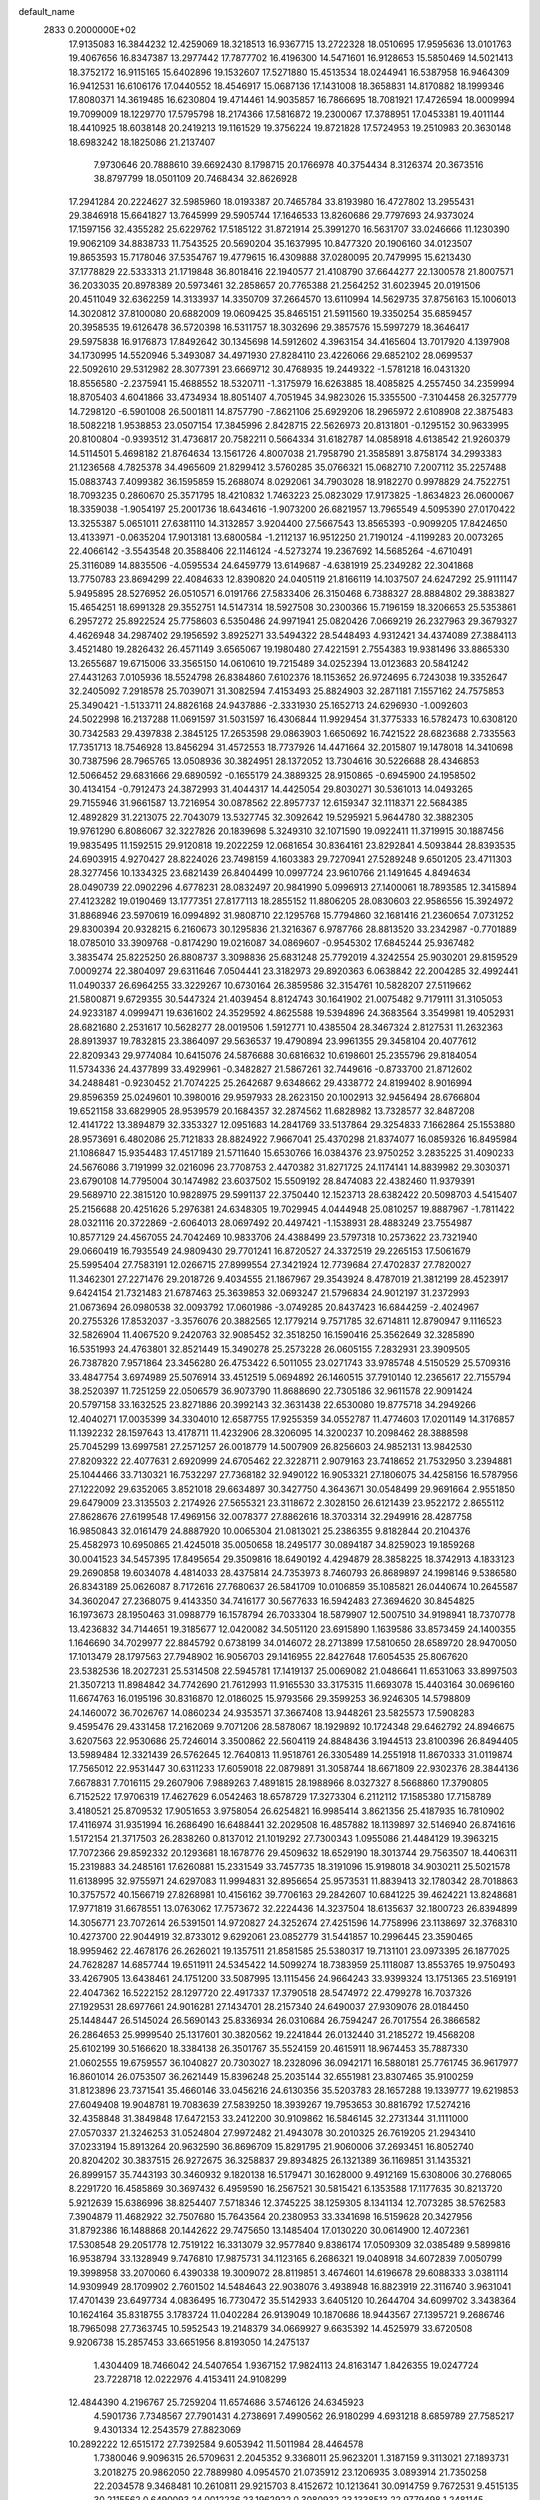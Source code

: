 default_name                                                                    
 2833  0.2000000E+02
  17.9135083  16.3844232  12.4259069  18.3218513  16.9367715  13.2722328
  18.0510695  17.9595636  13.0101763  19.4067656  16.8347387  13.2977442
  17.7877702  16.4196300  14.5471601  16.9128653  15.5850469  14.5021413
  18.3752172  16.9115165  15.6402896  19.1532607  17.5271880  15.4513534
  18.0244941  16.5387958  16.9464309  16.9412531  16.6106176  17.0440552
  18.4546917  15.0687136  17.1431008  18.3658831  14.8170882  18.1999346
  17.8080371  14.3619485  16.6230804  19.4714461  14.9035857  16.7866695
  18.7081921  17.4726594  18.0009994  19.7099009  18.1229770  17.5795798
  18.2174366  17.5816872  19.2300067  17.3788951  17.0453381  19.4011144
  18.4410925  18.6038148  20.2419213  19.1161529  19.3756224  19.8721828
  17.5724953  19.2510983  20.3630148  18.6983242  18.1825086  21.2137407
   7.9730646  20.7888610  39.6692430   8.1798715  20.1766978  40.3754434
   8.3126374  20.3673516  38.8797799  18.0501109  20.7468434  32.8626928
  17.2941284  20.2224627  32.5985960  18.0193387  20.7465784  33.8193980
  16.4727802  13.2955431  29.3846918  15.6641827  13.7645999  29.5905744
  17.1646533  13.8260686  29.7797693  24.9373024  17.1597156  32.4355282
  25.6229762  17.5185122  31.8721914  25.3991270  16.5631707  33.0246666
  11.1230390  19.9062109  34.8838733  11.7543525  20.5690204  35.1637995
  10.8477320  20.1906160  34.0123507  19.8653593  15.7178046  37.5354767
  19.4779615  16.4309888  37.0280095  20.7479995  15.6213430  37.1778829
  22.5333313  21.1719848  36.8018416  22.1940577  21.4108790  37.6644277
  22.1300578  21.8007571  36.2033035  20.8978389  20.5973461  32.2858657
  20.7765388  21.2564252  31.6023945  20.0191506  20.4511049  32.6362259
  14.3133937  14.3350709  37.2664570  13.6110994  14.5629735  37.8756163
  15.1006013  14.3020812  37.8100080  20.6882009  19.0609425  35.8465151
  21.5911560  19.3350254  35.6859457  20.3958535  19.6126478  36.5720398
  16.5311757  18.3032696  29.3857576  15.5997279  18.3646417  29.5975838
  16.9176873  17.8492642  30.1345698  14.5912602   4.3963154  34.4165604
  13.7017920   4.1397908  34.1730995  14.5520946   5.3493087  34.4971930
  27.8284110  23.4226066  29.6852102  28.0699537  22.5092610  29.5312982
  28.3077391  23.6669712  30.4768935  19.2449322  -1.5781218  16.0431320
  18.8556580  -2.2375941  15.4688552  18.5320711  -1.3175979  16.6263885
  18.4085825   4.2557450  34.2359994  18.8705403   4.6041866  33.4734934
  18.8051407   4.7051945  34.9823026  15.3355500  -7.3104458  26.3257779
  14.7298120  -6.5901008  26.5001811  14.8757790  -7.8621106  25.6929206
  18.2965972   2.6108908  22.3875483  18.5082218   1.9538853  23.0507154
  17.3845996   2.8428715  22.5626973  20.8131801  -0.1295152  30.9633995
  20.8100804  -0.9393512  31.4736817  20.7582211   0.5664334  31.6182787
  14.0858918   4.6138542  21.9260379  14.5114501   5.4698182  21.8764634
  13.1561726   4.8007038  21.7958790  21.3585891   3.8758174  34.2993383
  21.1236568   4.7825378  34.4965609  21.8299412   3.5760285  35.0766321
  15.0682710   7.2007112  35.2257488  15.0883743   7.4099382  36.1595859
  15.2688074   8.0292061  34.7903028  18.9182270   0.9978829  24.7522751
  18.7093235   0.2860670  25.3571795  18.4210832   1.7463223  25.0823029
  17.9173825  -1.8634823  26.0600067  18.3359038  -1.9054197  25.2001736
  18.6434616  -1.9073200  26.6821957  13.7965549   4.5095390  27.0170422
  13.3255387   5.0651011  27.6381110  14.3132857   3.9204400  27.5667543
  13.8565393  -0.9099205  17.8424650  13.4133971  -0.0635204  17.9013181
  13.6800584  -1.2112137  16.9512250  21.7190124  -4.1199283  20.0073265
  22.4066142  -3.5543548  20.3588406  22.1146124  -4.5273274  19.2367692
  14.5685264  -4.6710491  25.3116089  14.8835506  -4.0595534  24.6459779
  13.6149687  -4.6381919  25.2349282  22.3041868  13.7750783  23.8694299
  22.4084633  12.8390820  24.0405119  21.8166119  14.1037507  24.6247292
  25.9111147   5.9495895  28.5276952  26.0510571   6.0191766  27.5833406
  26.3150468   6.7388327  28.8884802  29.3883827  15.4654251  18.6991328
  29.3552751  14.5147314  18.5927508  30.2300366  15.7196159  18.3206653
  25.5353861   6.2957272  25.8922524  25.7758603   6.5350486  24.9971941
  25.0820426   7.0669219  26.2327963  29.3679327   4.4626948  34.2987402
  29.1956592   3.8925271  33.5494322  28.5448493   4.9312421  34.4374089
  27.3884113   3.4521480  19.2826432  26.4571149   3.6565067  19.1980480
  27.4221591   2.7554383  19.9381496  33.8865330  13.2655687  19.6715006
  33.3565150  14.0610610  19.7215489  34.0252394  13.0123683  20.5841242
  27.4431263   7.0105936  18.5524798  26.8384860   7.6102376  18.1153652
  26.9724695   6.7243038  19.3352647  32.2405092   7.2918578  25.7039071
  31.3082594   7.4153493  25.8824903  32.2871181   7.1557162  24.7575853
  25.3490421  -1.5133711  24.8826168  24.9437886  -2.3331930  25.1652713
  24.6296930  -1.0092603  24.5022998  16.2137288  11.0691597  31.5031597
  16.4306844  11.9929454  31.3775333  16.5782473  10.6308120  30.7342583
  29.4397838   2.3845125  17.2653598  29.0863903   1.6650692  16.7421522
  28.6823688   2.7335563  17.7351713  18.7546928  13.8456294  31.4572553
  18.7737926  14.4471664  32.2015807  19.1478018  14.3410698  30.7387596
  28.7965765  13.0508936  30.3824951  28.1372052  13.7304616  30.5226688
  28.4346853  12.5066452  29.6831666  29.6890592  -0.1655179  24.3889325
  28.9150865  -0.6945900  24.1958502  30.4134154  -0.7912473  24.3872993
  31.4044317  14.4425054  29.8030271  30.5361013  14.0493265  29.7155946
  31.9661587  13.7216954  30.0878562  22.8957737  12.6159347  32.1118371
  22.5684385  12.4892829  31.2213075  22.7043079  13.5327745  32.3092642
  19.5295921   5.9644780  32.3882305  19.9761290   6.8086067  32.3227826
  20.1839698   5.3249310  32.1071590  19.0922411  11.3719915  30.1887456
  19.9835495  11.1592515  29.9120818  19.2022259  12.0681654  30.8364161
  23.8292841   4.5093844  28.8393535  24.6903915   4.9270427  28.8224026
  23.7498159   4.1603383  29.7270941  27.5289248   9.6501205  23.4711303
  28.3277456  10.1334325  23.6821439  26.8404499  10.0997724  23.9610766
  21.1491645   4.8494634  28.0490739  22.0902296   4.6778231  28.0832497
  20.9841990   5.0996913  27.1400061  18.7893585  12.3415894  27.4123282
  19.0190469  13.1777351  27.8177113  18.2855152  11.8806205  28.0830603
  22.9586556  15.3924972  31.8868946  23.5970619  16.0994892  31.9808710
  22.1295768  15.7794860  32.1681416  21.2360654   7.0731252  29.8300394
  20.9328215   6.2160673  30.1295836  21.3216367   6.9787766  28.8813520
  33.2342987  -0.7701889  18.0785010  33.3909768  -0.8174290  19.0216087
  34.0869607  -0.9545302  17.6845244  25.9367482   3.3835474  25.8225250
  26.8808737   3.3098836  25.6831248  25.7792019   4.3242554  25.9030201
  29.8159529   7.0009274  22.3804097  29.6311646   7.0504441  23.3182973
  29.8920363   6.0638842  22.2004285  32.4992441  11.0490337  26.6964255
  33.3229267  10.6730164  26.3859586  32.3154761  10.5828207  27.5119662
  21.5800871   9.6729355  30.5447324  21.4039454   8.8124743  30.1641902
  21.0075482   9.7179111  31.3105053  24.9233187   4.0999471  19.6361602
  24.3529592   4.8625588  19.5394896  24.3683564   3.3549981  19.4052931
  28.6821680   2.2531617  10.5628277  28.0019506   1.5912771  10.4385504
  28.3467324   2.8127531  11.2632363  28.8913937  19.7832815  23.3864097
  29.5636537  19.4790894  23.9961355  29.3458104  20.4077612  22.8209343
  29.9774084  10.6415076  24.5876688  30.6816632  10.6198601  25.2355796
  29.8184054  11.5734336  24.4377899  33.4929961  -0.3482827  21.5867261
  32.7449616  -0.8733700  21.8712602  34.2488481  -0.9230452  21.7074225
  25.2642687   9.6348662  29.4338772  24.8199402   8.9016994  29.8596359
  25.0249601  10.3980016  29.9597933  28.2623150  20.1002913  32.9456494
  28.6766804  19.6521158  33.6829905  28.9539579  20.1684357  32.2874562
  11.6828982  13.7328577  32.8487208  12.4141722  13.3894879  32.3353327
  12.0951683  14.2841769  33.5137864  29.3254833   7.1662864  25.1553880
  28.9573691   6.4802086  25.7121833  28.8824922   7.9667041  25.4370298
  21.8374077  16.0859326  16.8495984  21.1086847  15.9354483  17.4517189
  21.5711640  15.6530766  16.0384376  23.9750252   3.2835225  31.4090233
  24.5676086   3.7191999  32.0216096  23.7708753   2.4470382  31.8271725
  24.1174141  14.8839982  29.3030371  23.6790108  14.7795004  30.1474982
  23.6037502  15.5509192  28.8474083  22.4382460  11.9379391  29.5689710
  22.3815120  10.9828975  29.5991137  22.3750440  12.1523713  28.6382422
  20.5098703   4.5415407  25.2156688  20.4251626   5.2976381  24.6348305
  19.7029945   4.0444948  25.0810257  19.8887967  -1.7811422  28.0321116
  20.3722869  -2.6064013  28.0697492  20.4497421  -1.1538931  28.4883249
  23.7554987  10.8577129  24.4567055  24.7042469  10.9833706  24.4388499
  23.5797318  10.2573622  23.7321940  29.0660419  16.7935549  24.9809430
  29.7701241  16.8720527  24.3372519  29.2265153  17.5061679  25.5995404
  27.7583191  12.0266715  27.8999554  27.3421924  12.7739684  27.4702837
  27.7820027  11.3462301  27.2271476  29.2018726   9.4034555  21.1867967
  29.3543924   8.4787019  21.3812199  28.4523917   9.6424154  21.7321483
  21.6787463  25.3639853  32.0693247  21.5796834  24.9012197  31.2372993
  21.0673694  26.0980538  32.0093792  17.0601986  -3.0749285  20.8437423
  16.6844259  -2.4024967  20.2755326  17.8532037  -3.3576076  20.3882565
  12.1779214   9.7571785  32.6714811  12.8790947   9.1116523  32.5826904
  11.4067520   9.2420763  32.9085452  32.3518250  16.1590416  25.3562649
  32.3285890  16.5351993  24.4763801  32.8521449  15.3490278  25.2573228
  26.0605155   7.2832931  23.3909505  26.7387820   7.9571864  23.3456280
  26.4753422   6.5011055  23.0271743  33.9785748   4.5150529  25.5709316
  33.4847754   3.6974989  25.5076914  33.4512519   5.0694892  26.1460515
  37.7910140  12.2365617  22.7155794  38.2520397  11.7251259  22.0506579
  36.9073790  11.8688690  22.7305186  32.9611578  22.9091424  20.5797158
  33.1632525  23.8271886  20.3992143  32.3631438  22.6530080  19.8775718
  34.2949266  12.4040271  17.0035399  34.3304010  12.6587755  17.9255359
  34.0552787  11.4774603  17.0201149  14.3176857  11.1392232  28.1597643
  13.4178711  11.4232906  28.3206095  14.3200237  10.2098462  28.3888598
  25.7045299  13.6997581  27.2571257  26.0018779  14.5007909  26.8256603
  24.9852131  13.9842530  27.8209322  22.4077631   2.6920999  24.6705462
  22.3228711   2.9079163  23.7418652  21.7532950   3.2394881  25.1044466
  33.7130321  16.7532297  27.7368182  32.9490122  16.9053321  27.1806075
  34.4258156  16.5787956  27.1222092  29.6352065   3.8521018  29.6634897
  30.3427750   4.3643671  30.0548499  29.9691664   2.9551850  29.6479009
  23.3135503   2.2174926  27.5655321  23.3118672   2.3028150  26.6121439
  23.9522172   2.8655112  27.8628676  27.6199548  17.4969156  32.0078377
  27.8862616  18.3703314  32.2949916  28.4287758  16.9850843  32.0161479
  24.8887920  10.0065304  21.0813021  25.2386355   9.8182844  20.2104376
  25.4582973  10.6950865  21.4245018  35.0050658  18.2495177  30.0894187
  34.8259023  19.1859268  30.0041523  34.5457395  17.8495654  29.3509816
  18.6490192   4.4294879  28.3858225  18.3742913   4.1833123  29.2690858
  19.6034078   4.4814033  28.4375814  24.7353973   8.7460793  26.8689897
  24.1998146   9.5386580  26.8343189  25.0626087   8.7172616  27.7680637
  26.5841709  10.0106859  35.1085821  26.0440674  10.2645587  34.3602047
  27.2368075   9.4143350  34.7416177  30.5677633  16.5942483  27.3694620
  30.8454825  16.1973673  28.1950463  31.0988779  16.1578794  26.7033304
  18.5879907  12.5007510  34.9198941  18.7370778  13.4236832  34.7144651
  19.3185677  12.0420082  34.5051120  23.6915890   1.1639586  33.8573459
  24.1400355   1.1646690  34.7029977  22.8845792   0.6738199  34.0146072
  28.2713899  17.5810650  28.6589720  28.9470050  17.1013479  28.1797563
  27.7948902  16.9056703  29.1416955  22.8427648  17.6054535  25.8067620
  23.5382536  18.2027231  25.5314508  22.5945781  17.1419137  25.0069082
  21.0486641  11.6531063  33.8997503  21.3507213  11.8984842  34.7742690
  21.7612993  11.9165530  33.3175315  11.6693078  15.4403164  30.0696160
  11.6674763  16.0195196  30.8316870  12.0186025  15.9793566  29.3599253
  36.9246305  14.5798809  24.1460072  36.7026767  14.0860234  24.9353571
  37.3667408  13.9448261  23.5825573  17.5908283   9.4595476  29.4331458
  17.2162069   9.7071206  28.5878067  18.1929892  10.1724348  29.6462792
  24.8946675   3.6207563  22.9530686  25.7246014   3.3500862  22.5604119
  24.8848436   3.1944513  23.8100396  26.8494405  13.5989484  12.3321439
  26.5762645  12.7640813  11.9518761  26.3305489  14.2551918  11.8670333
  31.0119874  17.7565012  22.9531447  30.6311233  17.6059018  22.0879891
  31.3058744  18.6671809  22.9302376  28.3844136   7.6678831   7.7016115
  29.2607906   7.9889263   7.4891815  28.1988966   8.0327327   8.5668860
  17.3790805   6.7152522  17.9706319  17.4627629   6.0542463  18.6578729
  17.3273304   6.2112112  17.1585380  17.7158789   3.4180521  25.8709532
  17.9051653   3.9758054  26.6254821  16.9985414   3.8621356  25.4187935
  16.7810902  17.4116974  31.9351994  16.2686490  16.6488441  32.2029508
  16.4857882  18.1139897  32.5146940  26.8741616   1.5172154  21.3717503
  26.2838260   0.8137012  21.1019292  27.7300343   1.0955086  21.4484129
  19.3963215  17.7072366  29.8592332  20.1293681  18.1678776  29.4509632
  18.6529190  18.3013744  29.7563507  18.4406311  15.2319883  34.2485161
  17.6260881  15.2331549  33.7457735  18.3191096  15.9198018  34.9030211
  25.5021578  11.6138995  32.9755971  24.6297083  11.9994831  32.8956654
  25.9573531  11.8839413  32.1780342  28.7018863  10.3757572  40.1566719
  27.8268981  10.4156162  39.7706163  29.2842607  10.6841225  39.4624221
  13.8248681  17.9771819  31.6678551  13.0763062  17.7573672  32.2224436
  14.3237504  18.6135637  32.1800723  26.8394899  14.3056771  23.7072614
  26.5391501  14.9720827  24.3252674  27.4251596  14.7758996  23.1138697
  32.3768310  10.4273700  22.9044919  32.8733012   9.6292061  23.0852779
  31.5441857  10.2996445  23.3590465  18.9959462  22.4678176  26.2626021
  19.1357511  21.8581585  25.5380317  19.7131101  23.0973395  26.1877025
  24.7628287  14.6857744  19.6511911  24.5345422  14.5099274  18.7383959
  25.1118087  13.8553765  19.9750493  33.4267905  13.6438461  24.1751200
  33.5087995  13.1115456  24.9664243  33.9399324  13.1751365  23.5169191
  22.4047362  16.5222152  28.1297720  22.4917337  17.3790518  28.5474972
  22.4799278  16.7037326  27.1929531  28.6977661  24.9016281  27.1434701
  28.2157340  24.6490037  27.9309076  28.0184450  25.1448447  26.5145024
  26.5690143  25.8336934  26.0310684  26.7594247  26.7017554  26.3866582
  26.2864653  25.9999540  25.1317601  30.3820562  19.2241844  26.0132440
  31.2185272  19.4568208  25.6102199  30.5166620  18.3384138  26.3501767
  35.5524159  20.4615911  18.9674453  35.7887330  21.0602555  19.6759557
  36.1040827  20.7303027  18.2328096  36.0942171  16.5880181  25.7761745
  36.9617977  16.8601014  26.0753507  36.2621449  15.8396248  25.2035144
  32.6551981  23.8307465  35.9100259  31.8123896  23.7371541  35.4660146
  33.0456216  24.6130356  35.5203783  28.1657288  19.1339777  19.6219853
  27.6049408  19.9048781  19.7083639  27.5839250  18.3939267  19.7953653
  30.8816792  17.5274216  32.4358848  31.3849848  17.6472153  33.2412200
  30.9109862  16.5846145  32.2731344  31.1111000  27.0570337  21.3246253
  31.0524804  27.9972482  21.4943078  30.2010325  26.7619205  21.2943410
  37.0233194  15.8913264  20.9632590  36.8696709  15.8291795  21.9060006
  37.2693451  16.8052740  20.8204202  30.3837515  26.9272675  36.3258837
  29.8934825  26.1321389  36.1169851  31.1435321  26.8999157  35.7443193
  30.3460932   9.1820138  16.5179471  30.1628000   9.4912169  15.6308006
  30.2768065   8.2291720  16.4585869  30.3697432   6.4959590  16.2567521
  30.5815421   6.1353588  17.1177635  30.8213720   5.9212639  15.6386996
  38.8254407   7.5718346  12.3745225  38.1259305   8.1341134  12.7073285
  38.5762583   7.3904879  11.4682922  32.7507680  15.7643564  20.2380953
  33.3341698  16.5159628  20.3427956  31.8792386  16.1488868  20.1442622
  29.7475650  13.1485404  17.0130220  30.0614900  12.4072361  17.5308548
  29.2051778  12.7519122  16.3313079  32.9577840   9.8386174  17.0509309
  32.0385489   9.5899816  16.9538794  33.1328949   9.7476810  17.9875731
  34.1123165   6.2686321  19.0408918  34.6072839   7.0050799  19.3998958
  33.2070060   6.4390338  19.3009072  28.8119851   3.4674601  14.6196678
  29.6088333   3.0381114  14.9309949  28.1709902   2.7601502  14.5484643
  22.9038076   3.4938948  16.8823919  22.3116740   3.9631041  17.4701439
  23.6497734   4.0836495  16.7730472  35.5142933   3.6405120  10.2644704
  34.6099702   3.3438364  10.1624164  35.8318755   3.1783724  11.0402284
  26.9139049  10.1870686  18.9443567  27.1395721   9.2686746  18.7965098
  27.7363745  10.5952543  19.2148379  34.0669927   9.6635392  14.4525979
  33.6720508   9.9206738  15.2857453  33.6651956   8.8193050  14.2475137
   1.4304409  18.7466042  24.5407654   1.9367152  17.9824113  24.8163147
   1.8426355  19.0247724  23.7228718  12.0222976   4.4153411  24.9108299
  12.4844390   4.2196767  25.7259204  11.6574686   3.5746126  24.6345923
   4.5901736   7.7348567  27.7901431   4.2738691   7.4990562  26.9180299
   4.6931218   8.6859789  27.7585217   9.4301334  12.2543579  27.8823069
  10.2892222  12.6515172  27.7392584   9.6053942  11.5011984  28.4464578
   1.7380046   9.9096315  26.5709631   2.2045352   9.3368011  25.9623201
   1.3187159   9.3113021  27.1893731   3.2018275  20.9862050  22.7889980
   4.0954570  21.0735912  23.1206935   3.0893914  21.7350258  22.2034578
   9.3468481  10.2610811  29.9215703   8.4152672  10.1213641  30.0914759
   9.7672531   9.4515135  30.2115562   0.6490093  24.0012236  23.1962922
   0.3080932  23.1338513  22.9779498   1.2481145  23.8462367  23.9265551
   8.2031674  19.1930418  22.5211524   8.8839270  19.8518653  22.3842226
   8.4709278  18.4546678  21.9740326  10.4734385  15.6518960  26.9249407
  11.3183560  15.2233678  26.7881567   9.9552587  15.0101741  27.4106510
   4.4396718  11.4291377  14.2694497   5.1534902  11.6609118  13.6753319
   4.7130696  11.7754202  15.1189047   1.3385637  11.7887199  22.0162117
   0.5157560  11.3477030  22.2276908   1.9303442  11.0814605  21.7596735
  12.6401566  24.1628068  21.6600143  12.7319287  23.6067882  22.4337410
  12.7564670  23.5658092  20.9208949  13.6266968  26.0476197  30.8039005
  13.8726624  26.9726057  30.7923393  13.7150239  25.7877407  31.7209027
   3.7815495  31.4025770  22.9853692   3.7843085  31.7669376  22.1002333
   3.7060992  32.1656774  23.5582713   0.2426299  24.0336890  17.6805372
   1.1948362  23.9390565  17.6564589   0.0805467  24.6419506  18.4016327
  -2.2753708  23.2465518  17.0682151  -2.3388143  22.5108900  17.6773198
  -1.3370788  23.4250505  17.0051431   7.3640232  20.7527467  30.0876255
   8.0913676  20.5603059  29.4958751   7.2065550  21.6903533  29.9765875
   7.1187829  29.4270709  23.2439140   7.3008196  28.4893077  23.3046977
   6.7273945  29.5394218  22.3776437  10.7468335  25.2363665  31.0930428
  11.4497093  24.6177782  30.8941813  10.0216186  24.6872029  31.3908924
  -1.0712027  20.0428875  24.4072858  -0.3774727  19.3836137  24.3891590
  -0.8237945  20.6696655  23.7274547  -0.3307378  25.5116949  20.1648666
   0.4193956  26.0335187  20.4498780  -1.0892647  26.0706580  20.3334757
  17.6380692  21.1349078  35.3742137  17.1543222  21.1232108  36.2000974
  18.4470966  21.6045095  35.5771441   8.8111628  13.3644376  19.2094433
   8.4013390  14.2042770  19.0022090   9.7508261  13.5325217  19.1386441
  15.4042387  22.7357066  36.9854368  14.5590592  23.1850432  36.9853008
  16.0202140  23.3840015  36.6440866   4.6398560  19.2284285  28.5300111
   5.3405890  19.4970413  29.1241932   4.3579114  18.3760662  28.8620015
   9.1065014  19.7976158  28.0915300   8.9514430  19.4091292  27.2305614
   9.9602391  19.4564879  28.3579799   6.3478870  22.4421781  24.3471058
   6.1840959  22.2721982  25.2747432   6.5408163  21.5810919  23.9762412
  18.3630685  31.9266543  27.2001041  18.6738922  32.0610198  26.3048018
  17.4727430  31.5907196  27.0966623  15.2843286  27.9955764  30.7803142
  16.1368467  27.7735775  31.1546953  15.0198829  28.7913007  31.2419669
   5.7147397  17.6371501  25.1349096   5.3972934  16.9487752  24.5504443
   6.0768317  17.1660435  25.8853627   0.1911532  26.4211236  28.3369613
   0.9028964  26.0890006  28.8840881  -0.5967417  26.2932454  28.8652609
  -2.1950177  21.7202680  27.4007440  -3.0200978  21.4211323  27.0186542
  -1.5699271  21.6875366  26.6765739  27.0715643  22.2742120  24.6572462
  26.9133729  22.9986574  25.2625446  27.5082402  21.6087977  25.1890072
   2.8057784  29.1786121  28.3336525   3.5371933  29.6534531  27.9389499
   3.0182467  28.2552862  28.1974239   2.3609496  22.5690428  24.9646774
   2.6227996  21.9885332  24.2500620   2.2469404  21.9873477  25.7162521
   6.0890186  21.5531492  27.1779326   6.8084835  21.5401192  27.8091475
   5.4709006  20.8999434  27.5057802   6.8600932  16.1930207  27.4430836
   6.9384123  15.2424547  27.3623226   7.6173113  16.4519744  27.9682460
   4.1822136  16.7364051  29.4939289   3.3031460  16.3670684  29.4098912
   4.7335341  15.9908675  29.7315238   4.8256759  25.7756243  22.3233625
   5.1427143  26.6654300  22.1685589   5.3785449  25.4440825  23.0309271
  12.0759411  20.0351022  24.1964868  11.8586162  20.0443814  23.2643304
  11.6547349  19.2440665  24.5327599  12.9886476  27.5148229  25.3630983
  12.5940960  27.7483962  26.2033390  12.6085280  26.6629328  25.1485661
  15.4462412  19.7122974  32.8363929  15.4445690  19.6078853  33.7878797
  15.1857902  20.6224435  32.6948609   1.0098419  22.9883000  30.7839428
   1.7052285  23.0776981  30.1322701   1.4610890  22.7016238  31.5779357
  12.3008249  23.5675824  29.0659170  12.5306488  24.4546778  29.3424574
  11.4610914  23.6665560  28.6172705   7.1049773  13.5261746  28.3193200
   7.4078688  13.9875548  29.1013794   7.8153965  12.9203083  28.1084591
   6.8387517  18.3592015  19.5921922   6.0147628  18.5478283  20.0412959
   7.3994032  19.1077913  19.7959445   8.6197920  22.6897606  18.1991908
   9.2956889  23.3163250  18.4576716   7.8080534  23.1969833  18.2053162
   6.9105736  23.3387453  29.4142104   7.1769760  23.9030753  28.6884051
   6.4297567  23.9188081  30.0046121   7.7384436  27.0069020  23.7132814
   7.3072714  26.4321058  24.3456829   8.5933529  26.6023606  23.5659441
   4.8670665  30.2556805  19.4412425   4.1302942  30.5517173  18.9066767
   5.1765237  31.0470810  19.8818707  16.5241244  25.1413747  36.8133120
  17.3317158  25.5835875  37.0749909  15.8398525  25.7990767  36.9375376
  11.6496496  19.5469964  29.1006638  11.6597200  20.2827496  29.7128710
  12.4401119  19.0497488  29.3107735  14.9337782  30.2799355  32.2012780
  14.8121531  30.5241177  33.1187823  15.5707006  30.9118110  31.8676690
  13.8470880   8.2882059  28.7077417  14.0004472   8.3522274  29.6504050
  13.1378848   7.6509347  28.6231953   6.3224119  25.0575860  25.0820366
   6.6508246  24.1627402  24.9946978   5.4440213  24.9556494  25.4484664
   2.6031433  28.0859248  19.1418872   2.7373776  28.9652719  18.7883879
   2.6258655  28.2035119  20.0915655   5.4987400  27.4368407  27.1262325
   5.1046224  27.0130598  26.3637937   5.8424743  28.2642418  26.7893557
  14.6839901  26.5549485  18.6658132  14.9392978  25.7749744  19.1584492
  15.1288554  27.2759198  19.1113769  16.2884853  25.5706669  29.3774004
  15.7536143  26.1840349  29.8813096  15.6670272  25.1328082  28.7957637
  15.6757644  24.1045489  20.0105030  16.0046622  23.2162255  20.1481236
  15.1021868  24.2663107  20.7595515   4.6668404  18.8399782  21.2642761
   5.1398940  18.8694452  22.0958913   3.7870626  19.1506700  21.4780364
  13.3298949  15.3637152  25.7552012  14.2653143  15.1683244  25.7000214
  12.9394087  14.8715876  25.0330081  26.9617381  26.9653509  31.8990483
  26.7277450  27.6700654  31.2950147  26.3009129  26.2898684  31.7465185
  12.5423584  26.6107797  27.9275619  13.0951637  25.9634941  27.4897725
  13.0579489  26.8947871  28.6823719   2.5974011  20.6609640  26.9084239
   3.1866153  19.9669166  27.2039855   1.8073796  20.5454328  27.4363920
  12.5500982  22.7797582  24.0422374  12.0564483  21.9712008  23.9052105
  13.4276239  22.4860592  24.2870259  15.8604691  25.4600738  24.2389578
  16.7487121  25.7751099  24.4063151  15.8622844  24.5576628  24.5581488
   7.1474459  14.9562020  30.5686887   7.2606120  15.8313003  30.1977058
   7.6618458  14.9698614  31.3758058  11.0443020  17.8160882  38.2254880
  11.2131045  16.8776685  38.1411902  11.1763106  18.0006041  39.1554124
   0.3125642  20.8353770  28.9016266  -0.6060120  21.0258776  28.7114713
   0.5900798  21.5465153  29.4791206  16.2638320  36.2172639  31.3020388
  16.8126765  35.4729695  31.5490759  16.7227854  36.6188450  30.5642542
   7.2030384  15.5561254  18.1997882   7.4068320  15.5010435  17.2661576
   7.1499664  16.4950205  18.3783693   8.3636361  20.5334603  20.0656783
   8.3164474  21.2855512  19.4754543   8.1422799  20.8899119  20.9260129
  10.0251280  23.8293160  27.5787342   9.7198361  23.1565283  26.9701413
   9.2518526  24.3672882  27.7486249  13.6883022  30.5961227  28.4232470
  13.6740896  30.5760719  27.4663626  13.9481217  31.4914715  28.6402173
   8.4576770  22.1561376  22.2099540   9.0331213  22.7702916  21.7539819
   8.0720640  22.6706231  22.9190656   8.2156859  12.4808686  25.4453920
   8.3761225  12.0794565  26.2994179   9.0855615  12.7217069  25.1267305
  14.4069519  26.7229171  22.2295849  13.7600743  26.0287424  22.1034790
  14.9145769  26.4418458  22.9908651   9.7133920  35.8843216  30.6836430
   9.9689620  35.6659362  29.7874156   9.5207383  35.0395184  31.0903666
  14.8346045  22.4691213  32.7496428  15.7174590  22.8217924  32.8611006
  14.2790619  23.2419350  32.6478432   4.2441567  29.1606425  24.3990969
   4.2072992  30.0688610  24.0990761   5.1531658  29.0350652  24.6714288
  26.4400563  29.5079882  30.7118846  25.8596669  29.4335381  31.4694050
  26.3373019  30.4136348  30.4195193   0.6123290  31.1712037  20.5962842
   0.9979212  30.6819873  21.3230702   0.0288620  30.5444559  20.1685164
   5.6130862  10.5324700  27.0433595   5.6829615  10.7734883  26.1196391
   6.1394733  11.1871605  27.5021937  12.3298208  21.5119232  30.8391184
  13.1273020  21.4611038  31.3660652  12.5116509  22.1960878  30.1948448
  13.1534608  16.6415126  28.0869635  12.9246327  17.4758789  27.6774487
  13.2598931  16.0358877  27.3533951  10.2681174  36.4697174  18.5613518
  10.3982651  37.4082914  18.4258071   9.9884419  36.3960071  19.4738102
  12.3218461  22.2439192  40.9667937  12.9640704  21.8553020  40.3728607
  12.6642771  22.0621911  41.8419781   8.8120261  18.8382639  25.5063888
   7.9719529  18.3876077  25.4202616   9.4076851  18.3442882  24.9429971
  19.4558285  22.4480723  37.0503492  20.2118381  22.8214848  36.5973102
  19.5415905  22.7553814  37.9528113  16.8383822  16.1018346  27.3327541
  16.4513902  15.2847737  27.0183013  16.2917089  16.3550944  28.0765548
  22.4944538  26.0063158  34.9821388  22.4131356  26.0099206  34.0284060
  23.3959779  25.7286634  35.1446051   9.1592955  21.9844736  25.8265444
   9.3818728  21.4533100  25.0619815   9.0731739  21.3525617  26.5403387
   6.6541739   9.5195957  31.7989967   6.3322967   9.3809114  32.6897231
   6.4223341   8.7164018  31.3327761  17.3968078   9.1772465  23.4175414
  18.1918768   9.4661040  22.9695922  17.6696508   8.4079767  23.9175540
   9.0238914  12.4306645  13.7206027   8.0879227  12.5068817  13.5351699
   9.0676792  12.2401333  14.6576258  17.2513061  16.5348153  22.7312210
  18.1494284  16.8387879  22.8624038  16.7062968  17.2712595  23.0084334
  13.8104787  16.2145926  21.8427078  12.9195886  16.0725514  21.5227530
  14.1059743  15.3478058  22.1212659  11.3837640  17.1841603  24.9201607
  12.2574046  16.7931340  24.9292405  10.8929713  16.6891567  25.5761529
  17.9082011  20.9698114  16.9408887  18.8474749  20.8896710  16.7748344
  17.8516886  21.3808650  17.8034855  20.7493111  22.8196073  30.2802987
  19.9777345  23.3035157  29.9857921  21.4339262  23.0567287  29.6547530
  10.8795400  32.2405973  19.9142314  10.5312913  31.7795935  20.6774026
  10.5986961  31.7126938  19.1667848  14.5101864  23.5990703  17.0862737
  14.8014017  23.9636469  16.2505049  14.9248339  24.1537720  17.7470349
  13.7841929  19.1758268  26.3247669  13.4390576  19.4786256  25.4848703
  13.3037844  19.6840206  26.9783558  25.1587408  22.7081356  30.5745023
  25.8829843  22.1980852  30.2118016  24.7132227  22.1032198  31.1676484
   7.8149318  26.7827355  19.6334716   8.6307013  27.2699055  19.7493044
   8.0524456  25.8724376  19.8100412  10.7687443  31.7465355  28.4068104
  10.6532935  31.8092686  29.3549494  11.2505805  32.5393564  28.1712244
   5.1965026  14.2917626  19.5326357   4.7823357  14.7061720  20.2895785
   5.9391031  14.8590915  19.3254780  15.1439018   8.1121579  26.0703777
  15.0864867   8.0435876  27.0233905  15.9777247   8.5547107  25.9118902
  20.1155545  37.7639024  30.0300688  19.7188266  38.5207845  30.4613093
  20.6143423  37.3285613  30.7213869  17.3793404  33.8734767  24.5347155
  18.1150991  34.1194600  25.0954143  17.5486524  32.9599483  24.3044302
  20.9334911  29.9399894  25.2507649  21.5175836  29.5367660  24.6085199
  20.9259169  29.3268655  25.9857843  11.3766280  34.4770737  21.7545304
  11.4630077  33.6592450  21.2647074  12.2746432  34.7127272  21.9874855
  11.8681487  31.2703715  25.7987189  11.4642438  32.0387266  25.3953293
  11.2389175  30.9901788  26.4633932  23.2091800  30.3133401  30.3872746
  22.4080432  30.7378331  30.6942229  23.4058589  30.7454538  29.5561145
  29.9158823  30.2996904  30.7242081  29.3156241  29.8460215  31.3159062
  29.8385213  31.2226354  30.9659095  17.0842265  29.2105496  23.9366953
  17.6185830  28.5132598  23.5565874  16.2054662  28.8352520  23.9929439
  17.3594472  36.8866821  27.3677666  17.6053009  36.1586136  27.9384714
  17.2751590  37.6356431  27.9578384   6.5356893  40.3062447  15.7705146
   5.6040981  40.5044200  15.6751403   6.5558586  39.4433333  16.1842886
  19.5776418  34.4149902  26.1889030  19.7103762  35.3224900  26.4628695
  18.9890421  34.0491289  26.8491512  20.4738025  29.1073032  21.6493379
  19.5767780  29.4380764  21.6027772  20.4694786  28.3248607  21.0979788
  16.5607596  31.4053915  13.1477118  16.4776514  31.0396778  14.0283811
  16.0954710  32.2408053  13.1903979  15.4732776  21.5610247  26.6392161
  16.1643446  21.8217270  26.0303709  15.3682400  20.6207634  26.4939319
   5.0431239   6.8384645  18.7880865   5.0725667   6.9159385  17.8344814
   5.3317215   7.6936305  19.1068881   9.3769525  -0.2970423  16.5941580
   9.6988224   0.1439849  15.8079478   9.7322665  -1.1838005  16.5337938
   6.1963176   2.5108302  16.7744177   5.4988536   2.1669950  17.3325872
   6.9524050   2.5884363  17.3562604  12.0052815   2.3502003  12.1672420
  11.4619559   1.6486449  11.8082865  12.8624847   2.2207543  11.7614362
  -1.0264981   4.9192713   5.1368404  -0.3015520   5.0097382   4.5183740
  -1.5846385   5.6774993   4.9642093   2.3414662   9.3392395  21.5782014
   1.8829500   9.1121529  20.7692352   3.1043264   8.7612256  21.5914728
   3.2076252   3.3164745  17.2103908   2.9184268   3.6817430  18.0465577
   2.7102584   2.5037342  17.1192249  13.0402248   1.4986044  16.7447060
  12.7838782   2.4204248  16.7723722  12.2709344   1.0463626  16.3984380
   5.2040732   5.6432913  15.9569385   5.8606780   5.4237165  15.2959628
   4.9582093   4.8009577  16.3393739   9.9896717  -3.1701997  16.5169415
   9.7815361  -3.4422675  15.6231348  10.6202884  -3.8212038  16.8247532
   7.3457149   0.5069437  18.5872172   7.3101410  -0.1498359  19.2826357
   7.9118029   0.1188780  17.9199982  10.7292925   1.8678270  24.1331573
  10.4420062   1.5670646  23.2710434  11.4478173   1.2794084  24.3649277
   4.5869942  -4.3206034  14.3123450   5.5335396  -4.3597368  14.4492840
   4.2921746  -5.2251777  14.4175049  -0.0594781  12.4559750   8.0101327
  -0.0919401  12.0615405   7.1385826   0.8015352  12.8719848   8.0528403
  12.0100802  -1.5182298  15.5269683  12.2036631  -1.9190161  14.6795441
  11.5991980  -2.2180210  16.0346098   5.8808825   2.1578977  20.8603443
   5.4998874   3.0312850  20.7694098   6.0202196   1.8625045  19.9605889
   9.8230184  -2.6000110  19.2550424  10.0120295  -2.7935724  18.3368700
   9.8306538  -3.4544554  19.6864334  16.5366297   9.1090763  10.0071737
  16.6192369   9.6627666   9.2307492  17.4119915   9.1074634  10.3944345
   3.9507690  -1.9350981  19.7842146   4.8097988  -2.3070951  19.5844199
   3.4109112  -2.1581898  19.0259168   5.3073301   4.6076071  19.9178603
   5.6332441   5.4703796  19.6616660   4.3988634   4.5955907  19.6165702
   3.6782057  -5.2782645  20.4546489   3.0501117  -5.1198493  19.7499260
   3.5250169  -6.1873637  20.7121437  12.2658021   8.5303076  21.9971248
  12.8354367   7.9838054  22.5384968  12.7835633   9.3161400  21.8221319
   9.3460260   7.8191427  18.0139982   9.2882585   7.7545848  18.9672700
   8.9002474   8.6392529  17.8020256  19.8617005   0.7542560  14.5264292
  19.2340088   1.4417240  14.3036674  19.3709302   0.1548501  15.0886471
   5.9200826   3.2761129  10.6789997   5.0795159   2.8626704  10.8758363
   6.1388622   3.7638580  11.4730224   0.0013421   3.2369601  13.8177532
   0.3497975   4.1008248  14.0380905  -0.1534111   2.8180494  14.6643919
  10.1584654   6.0502519  26.1886427   9.6141821   5.2701785  26.2957549
  10.9106845   5.7493077  25.6789067   1.8413006   6.2544680  16.4877866
   2.5713635   5.7893017  16.8962718   1.1648768   6.2800137  17.1645658
  15.5350526   3.2492089  28.4959459  15.3154585   2.7715806  29.2958718
  16.4920060   3.2658539  28.4819831  10.0055546   9.7234938  23.2702754
  10.3411665  10.4485088  23.7974848  10.7528149   9.1336082  23.1709331
   8.6085067   5.1324909  14.9172981   9.4375107   4.6704111  15.0416621
   8.8075444   6.0436761  15.1326056  14.3090864   4.1364719   3.1788970
  15.1683196   3.7718944   2.9666865  14.0106635   3.6244598   3.9305745
   8.3130767  -4.6696423  12.1447054   8.1267769  -4.0573573  11.4329250
   8.2300337  -5.5350164  11.7441266   3.1084942   0.8927015  19.5886501
   3.4275062   0.1483342  20.0989251   3.0079170   0.5490550  18.7009434
   8.9480086   5.9800863  20.7286973   8.4987172   5.6547389  21.5087731
   9.0565694   6.9176145  20.8883448  12.2049315  -4.4584919  17.1911428
  12.6797292  -5.2507945  16.9400339  12.7396677  -4.0677091  17.8822129
   9.1325696  10.9467389  -0.1216375   9.9137202  11.3537750   0.2530052
   8.4022379  11.3677183   0.3318200  11.1738284  -7.0408678  13.7488533
  11.6930775  -7.8373175  13.6380377  10.5630204  -7.2495776  14.4556670
   7.0746129   1.8606530   8.3302348   6.7752465   2.2735429   9.1402555
   7.8323166   2.3805479   8.0622306   9.3588007   8.5820775  20.7197045
   9.7824463   9.0938480  21.4087961   8.4378755   8.8396623  20.7618773
  10.6235421   6.6857615  12.3123080   9.8047604   7.1800263  12.3514322
  10.7704670   6.3940885  13.2120701  -2.4898584   9.0260768   7.1143119
  -2.0121099   8.5065736   7.7609220  -2.1247763   9.9069768   7.1977507
   9.8262167  -2.0617499  22.8593635  10.7725170  -1.9229029  22.8210344
   9.6695366  -2.4019105  23.7402573   3.3400510   5.1876500  12.3786775
   3.3554874   5.0267416  11.4352253   4.2625998   5.2105931  12.6328608
  16.9106435   1.1348469  20.0807720  16.3503920   1.9056744  20.1711882
  17.7606984   1.4155059  20.4196955  -4.4662897   7.6019134  13.7374579
  -5.0243648   7.0036161  14.2342720  -3.6495375   7.1188596  13.6117340
   8.0352229   4.0609714  22.9610841   7.5801133   3.3185266  22.5637395
   8.9381038   3.7606202  23.0651375  17.8014577   5.2022645  20.3912197
  18.7500547   5.2448403  20.5119794  17.4467711   5.1983265  21.2802719
  16.4242847  -0.4968546  28.1636661  17.1648454  -0.9118834  27.7214525
  16.8261140   0.0896584  28.8045777  13.9220007   7.3603236  14.6120607
  12.9879875   7.2166125  14.7643705  14.2723426   6.4879123  14.4320861
  11.5750115   5.5601401  20.8934398  11.6817315   6.4954520  20.7201357
  10.6473039   5.3905296  20.7296636   5.4847388  14.4415197  10.3851989
   5.7172566  15.3504349  10.1953555   6.1315092  13.9237047   9.9058373
   4.1150095   7.3223867  21.6130977   3.9271031   6.5074641  21.1474538
   4.2709566   7.0509007  22.5176460  15.4390613   2.4998302  23.3564289
  14.9357572   2.9717447  22.6929431  15.2029965   2.9229107  24.1819640
  -0.4276879  18.8936755  18.0488894  -0.7027866  18.0118594  17.7979855
   0.2631581  19.1157493  17.4246724  13.7650828   7.1420995  23.6387146
  13.2496825   6.3662089  23.8591420  14.1609785   7.4101810  24.4679497
  10.1253856  10.2612489  11.5035358  11.0380836  10.2048491  11.2206343
  10.1060955  11.0072685  12.1029642   3.1458954   9.3879617   6.3652064
   3.8136409  10.0078751   6.6585580   2.9147746   8.8946442   7.1522597
  17.4811947   4.9319778  15.7371623  17.3130878   5.1986800  14.8333693
  17.5137113   3.9759525  15.7026636  11.4189141  11.6884656  24.3382814
  11.5925271  12.5872082  24.0583671  12.2520004  11.3847113  24.6987427
   6.5692019  -2.9116962  17.0614848   7.2425106  -3.2170602  16.4535045
   6.5315178  -3.5888642  17.7369514   6.3622861   2.3225484  14.0865019
   6.1014241   3.1671173  13.7192333   6.5044009   2.4993784  15.0164301
   2.3694845  14.6150961  15.3081938   3.1318514  14.9017768  15.8110286
   1.9812098  13.9187785  15.8379263  10.1630417   1.2684867  14.6475688
   9.5694195   1.1118281  13.9131965  10.8253578   1.8642043  14.2972979
   9.0381064  -2.2133318  25.8570986   9.7903905  -1.9752747  26.3989743
   8.9684343  -3.1636338  25.9482241   7.7550027  15.0667764  15.5828020
   7.4933696  15.3217151  14.6980499   8.7051625  15.1820970  15.5941803
   8.3087024   8.3861690  12.6450313   7.3608701   8.4580300  12.5324179
   8.6173316   9.2921022  12.6613099  -0.6605289  15.1485982   8.1990866
  -0.7824125  14.2961216   8.6170099  -1.4545677  15.6372698   8.4157295
   5.2355238   9.6638184  18.4277644   4.7251244  10.4659569  18.3168678
   5.0956810   9.1767561  17.6157015   6.2305738   2.4642963  26.0625882
   5.7583749   2.4124522  25.2315814   6.9070834   1.7903924  25.9961044
  12.4775946  10.9775873  14.1975523  12.4500804  11.2287198  15.1208114
  12.4108045  10.0227667  14.2069626   4.2319509   8.2207110  16.0453565
   3.8367526   8.6014637  15.2610878   4.5611980   7.3689994  15.7582754
  14.1070169   4.5057179  15.4667264  13.4438182   4.6451766  16.1427077
  14.3545684   3.5858221  15.5602241  11.4480482  13.5025844  13.1590695
  12.0437180  12.7555072  13.2163848  10.5935092  13.1468095  13.4028298
  11.5970801   4.9095645  14.0503936  11.4334415   4.2119197  13.4157710
  12.4410733   4.6842427  14.4417213  18.6072332  -0.2165591  11.2807148
  17.9017087  -0.4314858  10.6705725  19.1933017   0.3501695  10.7791430
  14.2044363   7.5708441   7.1212298  14.0213021   8.2007130   6.4241224
  13.7821299   6.7624794   6.8306515  15.0619456  -0.2511580   6.9895845
  14.7854299  -1.0473773   7.4432426  14.9406146   0.4461074   7.6340468
  14.7944640  10.2973498  22.8407803  14.3096162  10.4096593  23.6584239
  15.5277020   9.7277276  23.0734270   7.7997740  10.3572684  18.5998683
   6.9428791   9.9316410  18.6282275   7.8409384  10.8669501  19.4090419
   2.2865192  -2.0329495  17.5521199   2.0305249  -2.9058011  17.8501618
   2.6846161  -2.1800110  16.6941435  16.9993877   7.6489196  31.3155414
  17.7253233   7.8209950  31.9152407  17.2166052   8.1468491  30.5274331
  12.6207115  -1.7636748  22.6400011  12.9345272  -2.6678522  22.6253466
  13.2674960  -1.2941735  23.1667555   1.6785515  -0.2269067  11.8892504
   1.0694675  -0.8861578  12.2218711   2.0199356   0.2014931  12.6742104
  12.4277289   0.3231750  25.2248995  12.1269347  -0.3829220  25.7968975
  13.2480881   0.6184232  25.6199578  17.0762606   5.4745455  12.9622548
  16.7163587   6.3535538  12.8437353  17.0465613   5.0838162  12.0889390
  10.1051587   2.0328376  21.2901078  10.0771676   2.2848320  20.3670979
  10.7396562   1.3169398  21.3237998  12.4823605  13.4951699   8.8821890
  13.0988844  13.4063878   9.6089957  12.6133437  12.7043511   8.3590439
   6.9179386  -2.1278401  22.8958916   7.7888616  -1.9568138  23.2543256
   6.9831791  -1.8721946  21.9757716  10.3019909   7.7968616   8.1085528
  10.6133496   7.3954949   7.2972622  10.7138825   8.6608070   8.1218006
  13.4359762   9.7514823  10.0129772  13.2538591   9.1754474  10.7554386
  14.2458053   9.4075463   9.6359933  10.0310546   2.3413897  18.2383702
   9.5430384   1.5180563  18.2244398   9.3657475   3.0164556  18.1046378
  17.9711609  -1.8469868  13.3778843  18.3848080  -1.2829196  12.7244656
  18.1392924  -2.7366171  13.0672051  14.7202348   1.2404498  26.4495576
  14.8773112   2.1278218  26.7722490  15.1438176   0.6729247  27.0935489
   9.9927972   5.1838903   0.8814090   9.9178160   6.1338236   0.7906542
   9.0984884   4.8613204   0.7700883   8.7895007  -0.2853980  12.9629628
   9.0224648  -0.0902673  12.0552825   7.8327381  -0.3143222  12.9637619
  22.7741497  -2.3260879   7.0987676  23.3934197  -2.2640436   6.3715214
  22.8677218  -3.2239440   7.4170920   2.3468442   8.4438769  19.0787126
   3.1289540   7.9179318  18.9116261   2.0864225   8.7665901  18.2160026
  11.6948443   4.0978327   6.8817053  12.5932046   4.0102404   6.5631016
  11.1614279   4.1325743   6.0876701  14.3508083   4.5496009   6.1056685
  14.3082177   4.4232502   7.0535363  15.2478494   4.3107076   5.8722610
   7.8664248   6.7248454  23.3111676   8.0221292   5.7808880  23.2806312
   8.2085944   6.9966074  24.1628114   3.3297427   9.0262292  13.3017015
   2.3988991   9.2347014  13.3810825   3.7764308   9.8547194  13.4757864
  16.4636542  29.0023573  16.1317524  16.7690406  28.0960110  16.0929288
  15.5309807  28.9499958  15.9229218  18.6605604  15.0252016  28.9250086
  18.1993746  15.4837418  28.2226693  19.1923060  15.7018730  29.3440484
  13.7825491  20.1499611  10.5115008  13.7733957  19.3848536  11.0866171
  13.4629037  20.8660332  11.0604083  23.7246524  18.5720514  12.1895025
  23.9316700  17.8201071  11.6345653  24.5201860  19.1042470  12.1782735
  18.6677330  20.6630128   4.9999758  18.6752434  19.8440834   4.5044660
  17.7443221  20.9124440   5.0364210  21.5749043  23.6709295  25.1936946
  22.3983962  23.7248705  24.7087376  21.2171352  24.5580201  25.1575910
  12.6367106  17.5067275   8.3525469  12.5936570  17.5872255   9.3053838
  12.9472750  18.3614265   8.0537640  24.6996136  15.2038776  11.4517533
  23.8336997  14.8030519  11.5276723  24.6112665  15.8307163  10.7337701
  20.0062725   9.7106705  21.5079973  20.9629377   9.6984926  21.5375793
  19.7932020   9.5608932  20.5869112  13.5177870  17.9670362  15.3355358
  13.9898930  18.7918146  15.4499407  13.6338147  17.5073152  16.1670561
  27.1997172   5.6411238  21.1780849  28.0142430   5.1412307  21.2318100
  26.5630663   5.0236827  20.8179823  11.2208894  15.5919345   7.4928443
  11.6019156  16.4175357   7.7918987  11.7035830  14.9180773   7.9715458
  21.8500040   8.4517410  15.6469660  21.6941958   7.5566850  15.3455851
  22.7393233   8.6514960  15.3546632  13.9544364  12.8729521  16.6589990
  14.1781895  12.2034189  17.3054445  14.4768014  12.6468924  15.8894123
   9.6361820  24.1362636  20.9527106  10.3732116  23.9019069  20.3887104
   9.6189883  25.0932123  20.9390955  18.9458409  21.5999544   9.3422951
  19.3233402  21.6096208   8.4627312  19.6879687  21.4201490   9.9194849
  17.5594630  10.0089586  26.6614001  18.3744001   9.7552170  26.2281282
  17.3292807  10.8494398  26.2653706  24.2456469   6.9663283  18.8003886
  24.2649456   6.4101965  18.0215582  23.5431027   7.5935792  18.6294507
  21.2297104  10.5768151   7.1530818  22.0424776  10.9149134   6.7771417
  20.6118665  10.5710856   6.4220086  14.5769168  13.1049993  20.2187871
  14.8525581  12.2200124  19.9799317  15.3907125  13.5578331  20.4399431
  21.9552310  19.4094346  22.2701548  22.4150618  18.5818573  22.1290756
  22.0208573  19.5622302  23.2127993  21.3334392   8.1379965  24.2288158
  21.3168758   8.9032655  24.8035513  22.2608494   8.0065374  24.0316851
  27.5641219  14.1071269   7.9807906  26.7266397  13.6865725   7.7858820
  27.3278669  14.9879143   8.2717012  19.9812638  11.1139724  25.2904087
  19.6154145  11.7273252  25.9277347  19.9773448  11.5967074  24.4638596
  18.2650574  27.8767034  12.5219587  18.2569493  28.4409647  11.7487994
  17.6044870  28.2555655  13.1019088  19.1419158   8.8365048  19.0827472
  18.5463154   8.1911541  18.7019394  18.7920897   9.6814426  18.8000220
  14.1817014  13.5618708  23.0134689  14.9613457  13.1510483  23.3871151
  14.1783870  13.2812976  22.0983189  11.8865153  15.8709364  17.5957583
  11.5101056  15.1488008  18.0988167  12.6542200  15.4907798  17.1687428
  23.9362279  17.5705178  21.5508485  24.6529385  17.3424917  22.1429311
  24.2954395  18.2622310  20.9952121  11.3403729  15.7058090  21.1793291
  11.3605759  15.2470246  20.3394835  10.7136393  16.4173753  21.0485231
  17.0868250  21.9184639  19.6626873  16.5496704  21.2843223  19.1877545
  16.8660953  21.7774430  20.5833519  15.1997969  10.4221822  19.1373834
  15.2407432   9.9702023  19.9801582  15.7948931   9.9295371  18.5722345
  19.1325601  13.3622820  23.7757903  19.2237632  14.2226398  24.1853003
  19.3018698  13.5199587  22.8469717  14.5068542  28.3613679  13.9173978
  14.8103401  28.4896140  13.0186870  14.1173571  29.2011745  14.1608083
  11.5769979   1.8546390  32.3056529  11.6113453   2.7632916  32.0066503
  10.9255219   1.4406807  31.7395704   7.5550275  22.5903989  12.9631450
   7.0077248  23.2039823  12.4730358   7.8651480  21.9679795  12.3053827
   6.1477138  23.5804397  15.1618723   5.9713114  24.2983717  14.5538528
   6.7061043  22.9800242  14.6679765  17.1843594   7.0392212  27.8924880
  16.6881526   7.4561892  28.5968659  17.4840829   6.2114216  28.2681814
  16.8337291  11.8101195  24.6588467  17.1210724  10.9635918  24.3167116
  17.5248636  12.4199243  24.4005772  22.6434263  24.5643542  29.2057019
  23.5786864  24.7356422  29.0953350  22.2400583  24.9173793  28.4126701
  11.1975874  24.3208683  18.3211825  11.7630514  25.0864274  18.2191943
  10.6276001  24.3399955  17.5524300  26.0803395  28.0878783  34.4552338
  25.3494412  28.5992926  34.1081388  26.2584992  27.4348660  33.7784282
  16.5581114  22.6491969  24.0693862  16.1965358  22.0207818  23.4444146
  17.4073320  22.8921802  23.7005835  26.8534652   0.0435789  26.3872571
  26.5392855  -0.5338009  25.6914442  26.3186034   0.8329432  26.3032407
   4.8928684  19.9048939  17.4059563   4.9162086  19.6039417  16.4975980
   5.6357655  19.4678141  17.8222459  25.3336501  11.3864216  11.9155875
  25.5547296  10.6770291  12.5190094  24.6198475  11.0346548  11.3836310
  20.0130253  12.2130836  11.5916381  20.7056430  11.6087340  11.8586101
  20.1075221  12.2810264  10.6415402  16.9674186   5.7650927  23.0067888
  16.6605184   5.5091639  23.8765845  17.8216229   6.1677559  23.1630875
  15.1942431   3.3331458  19.8969629  16.0071013   3.8297252  19.9913149
  14.5135319   3.9248152  20.2175739  24.3095393  14.4731643   7.5771790
  24.0716196  13.7457139   8.1520198  23.5100256  14.9948692   7.5076532
  26.0544662  17.0340826  18.9383679  25.2951541  16.5233390  19.2191133
  26.4987473  16.4730398  18.3026974  27.4884792  18.9307869  13.8493002
  26.7626118  18.5411119  14.3366417  28.2660263  18.7142843  14.3638670
  14.6811793  15.6183445  16.7381763  15.1766299  15.8160109  15.9433880
  14.7084741  14.6639611  16.8062879  14.9925511  15.6245159   9.3150920
  14.1661626  15.5437289   8.8388700  14.7432723  15.5729752  10.2378246
  15.0300827   2.0326955   8.5842395  15.2793156   1.7128153   9.4512986
  14.3155479   2.6471541   8.7519075  17.7609510  12.9579138   6.1346800
  17.6263092  12.1879813   5.5821337  16.8845378  13.1869799   6.4439701
  17.4204557  30.1736617   7.3322629  17.7184563  31.0832917   7.3331928
  17.7205677  29.8241637   6.4932064  17.4818516  17.4073113   6.6133683
  16.5539288  17.2327008   6.4561986  17.8932271  17.3068339   5.7549358
  23.1134246  18.4854966  17.0940516  22.4608045  18.0676475  17.6559421
  23.2042543  19.3697565  17.4491098  19.5998862  12.9184952  21.2258978
  20.4298655  13.1799202  20.8271205  19.5789626  11.9660562  21.1328710
  20.8132842  21.8888321  16.8529052  21.2083924  21.1138414  16.4535172
  20.6233481  22.4681237  16.1149504  17.1885489   8.4163847  13.1286568
  17.3371658   8.6497958  14.0449887  16.6892577   9.1511835  12.7722710
   6.1624694  12.2160429  12.3485173   6.4349818  11.7621717  11.5510402
   5.8074120  13.0497629  12.0401719  15.7094251  19.9687096   3.1184559
  14.8031278  19.9062305   2.8168712  15.6413169  20.2951688   4.0156835
  11.6985396  16.6372382  10.8841189  11.4986988  16.9151805  11.7780113
  11.4488603  15.7135157  10.8590430  16.7908102  20.3795422  13.2821498
  16.5097866  19.9891623  12.4545864  17.7453251  20.3092687  13.2681965
  19.0733890  20.6015547  24.2471899  18.5661748  19.8218470  24.4730695
  19.9699071  20.3870886  24.5050494  23.0932590  12.1089704   8.6509490
  22.1800710  12.3927867   8.6089044  23.1301276  11.5329353   9.4145301
  12.1387674   4.0913771  17.3248129  12.4381390   4.4516787  18.1595532
  11.3741134   3.5625787  17.5526466  23.9973109  23.6710012  16.8219614
  24.9056757  23.8807313  16.6048934  23.6212849  23.3558399  16.0000675
  18.8999772  24.6043705  29.2113223  17.9496662  24.7043252  29.2674454
  19.1410123  25.0563632  28.4027208  10.3579799  14.2266031  10.5235081
  10.3456842  13.6616304  11.2960924  10.9615656  13.7936748   9.9197787
   8.6405038  17.8958892  16.5170320   9.1973435  17.2161195  16.1374605
   9.1144080  18.7116641  16.3552976  11.9163685   9.9474268  16.8597908
  11.8389344   9.0108670  16.6778799  11.1899535  10.1369340  17.4536258
  21.8078110  20.4335531  25.1085052  21.7822456  19.8996569  25.9025663
  21.9453360  21.3265229  25.4246124  15.4910497   7.9072031  20.7068591
  16.3303276   7.4899588  20.5125612  15.5329843   8.1053736  21.6423813
  19.9704030  22.1739961  19.9251672  19.0825915  22.1919626  19.5678162
  20.5381417  22.2766248  19.1613792  20.9266104  30.6924100  11.9541016
  20.5356277  30.8642378  11.0974572  21.3103294  29.8193891  11.8714815
  15.5025492  19.5773253  15.7875494  16.3693469  19.8343875  16.1018942
  15.5810355  19.5873181  14.8336250  15.1167587  18.0984780  23.9523658
  14.5610731  18.0169719  24.7274800  14.7755152  17.4438102  23.3431083
  20.7588821  24.2452917   5.9665379  20.3666101  25.0370519   6.3346008
  20.3443678  24.1489397   5.1091429  15.2561819  16.8925250  19.3582963
  14.5746579  16.6643018  19.9904917  14.8938970  16.6326321  18.5112796
  23.0478561  21.7862634  21.3019565  22.2590029  21.7009580  21.8373681
  23.4194365  20.9043852  21.2807259  15.8660162   5.3807660  25.6493031
  15.1618096   5.0098274  26.1810263  15.7709669   6.3275975  25.7527804
  13.0020838  28.7056096  20.9471732  13.3914861  28.0432050  21.5179776
  12.4450829  29.2243968  21.5275538  20.8399751  13.7187535   8.9739794
  21.1942121  13.7022870   8.0848917  19.9592764  14.0802171   8.8742509
  26.2963874  16.0992342  25.6856545  27.2302644  16.1855730  25.8770994
  25.9525901  16.9891332  25.7638541   9.3404463  17.5676500  20.6260202
   9.9625511  18.2177691  20.2995811   8.5029681  17.8217262  20.2383253
   6.5446064   8.2648033  21.4058491   5.6172689   8.0288846  21.4307375
   6.9260163   7.8170192  22.1609966  12.3927781  26.7845477  17.2571362
  13.2523404  26.8836420  17.6664829  12.0993233  27.6813263  17.0961880
  17.6734526  25.0095518  12.5102409  18.5792900  24.7636808  12.3225234
  17.6209164  25.9339182  12.2673036  14.7191000  15.1214829  12.0839454
  15.4630782  15.1322301  12.6861187  14.4297342  14.2090952  12.0770151
  22.5825547  10.0878650  19.7609051  22.5212422   9.2865689  19.2409078
  23.2988072   9.9214927  20.3737138  16.2015114  29.0573497  28.3355633
  15.7354877  29.2897600  27.5324200  15.5268842  28.6885839  28.9057578
  26.6621548  10.6470061   6.7061974  25.8917045  10.2257536   6.3251664
  26.6378159  10.3996489   7.6305641  15.0708997  19.5179366  19.8221579
  14.9462708  18.5721608  19.9009473  14.9381072  19.7003459  18.8919296
  22.1316631  19.4149125  14.5263205  22.6530879  19.3786844  13.7244256
  22.6050878  18.8589295  15.1451774  20.8606639   6.0014723  14.8485556
  20.0099406   5.6346485  14.6078439  21.3091185   5.2882625  15.3029256
  14.6114052  31.9975074  16.9246759  14.4784014  31.2521739  17.5103549
  13.7406187  32.1852029  16.5743429  16.5804492  26.8588973   7.8839172
  17.1130837  27.1425295   8.6269415  16.4004666  27.6633010   7.3973241
  17.0554689  14.1375048  21.3592106  16.9926575  14.9136610  21.9158685
  17.9592448  13.8401138  21.4639944  12.1818863  22.2534468  19.8022141
  11.7972790  22.8734760  19.1826393  12.7640052  21.7120310  19.2690740
  12.7283561  25.8080421  14.1920691  13.5767509  25.5090971  14.5193152
  12.7727983  26.7625583  14.2482430  11.5864735   7.2648104  16.6785987
  10.7426161   7.1019522  17.1000412  12.2331834   7.0924555  17.3629172
  14.3510618  21.0896719  17.7842878  14.2440955  21.9334883  17.3452390
  14.7967330  20.5393729  17.1402535   8.1704584   4.2625048  18.4679698
   7.5158431   4.6739760  17.9036985   8.1781232   4.8018844  19.2586927
  18.3677776   7.5795017  25.4820787  17.9684850   7.3860198  26.3302308
  19.2198718   7.1445683  25.5137034  25.4724177  27.5527972  28.7510231
  25.0472912  27.9425495  27.9870909  25.3702183  28.2073336  29.4419422
   4.2804964  16.0174833  13.8466168   3.7252593  15.3138241  14.1824849
   4.5791991  16.4810417  14.6289992  19.9114531  26.9396066  14.3533708
  20.0505145  27.6989022  14.9193778  19.4796408  27.2956191  13.5768239
  11.1238310  17.9918823  13.9872816  11.7969797  17.9545702  14.6667744
  11.2153419  18.8656089  13.6072033  19.6789609  20.1677791  13.3249140
  19.5155991  19.6714564  12.5229112  20.4634958  19.7668601  13.6990809
  14.2407577   7.5594321  31.2848898  14.2493867   6.6290794  31.5098370
  15.1263464   7.8624968  31.4851800   6.4913414   4.8847140  13.1409533
   6.3859312   5.7995242  12.8797200   7.3384006   4.8587899  13.5859820
  17.1046974  22.7063382  14.9828420  16.8759818  22.0838483  14.2926049
  17.3691240  22.1582280  15.7216827  16.3888626  18.0340213   8.9186432
  16.0115573  17.1701746   9.0849007  16.9782631  17.8991637   8.1765836
  23.1889763  22.6614315  14.4158319  22.3733809  22.7987995  13.9339958
  23.8516197  22.5410047  13.7356607  21.6812323   7.9118108  18.2883473
  20.8298893   8.1403472  18.6614667  21.6317379   8.2080902  17.3795016
  15.0858658   9.3258315  15.8405737  14.2468953   9.6834073  16.1312622
  14.8512724   8.5582481  15.3190246   9.0260341  11.8264233   8.0139348
   9.9331409  11.5263386   7.9561581   8.7103523  11.8101106   7.1104357
  15.4766112  10.3497396  12.8378498  15.4724588  11.3063159  12.8721479
  14.5748593  10.0989693  13.0383229  11.4176263  19.9165236  21.4163461
  11.3384300  20.7604468  20.9716514  11.6024900  19.2924035  20.7145403
   9.1518570  11.7086870  16.4864995   8.7162584  11.3774077  17.2718273
  10.0760852  11.7621425  16.7297617  19.5286315  12.7734044  14.2792313
  19.8751178  12.6938758  13.3904938  19.4812673  13.7167701  14.4343108
  23.6730392  24.3949158   9.7394768  23.0297143  24.9353078   9.2808469
  24.0054346  24.9589886  10.4377367   8.3586806  14.8243526  23.9655211
   8.1771689  14.3845386  23.1349496   8.1072266  14.1870399  24.6339784
  19.7697177   4.6576552  12.4109132  20.3189252   5.2420765  11.8883669
  18.9410645   5.1275953  12.5043042  16.2859690  12.5411619  15.0589601
  16.9419128  13.1214218  14.6726079  16.5400707  11.6652783  14.7682850
  24.3839764   9.8843635   5.2708351  23.5919180  10.4124214   5.1706837
  24.0693991   9.0392334   5.5918148  23.8361020  21.8185408   9.4116151
  24.6302197  21.5886348   9.8940590  23.8914778  22.7672847   9.2973767
  11.2911895  14.2033972  23.6962619  10.5102636  14.6785650  23.9801671
  11.3794503  14.4204767  22.7681894  24.8997238  23.5137605  20.6906798
  25.6157422  22.9901299  21.0503470  24.1287496  22.9520836  20.7703641
  11.5955859  18.3262384  18.9427162  11.0866101  18.9137996  18.3841939
  11.6136762  17.4972105  18.4645768  21.3093046  21.8000839  10.5472510
  22.1153005  21.8625785  10.0347114  21.4774617  21.0956152  11.1730936
  15.4353792  24.7130969  14.5253524  16.0729845  24.0233534  14.7095947
  15.6706515  25.0300373  13.6533274  12.5935918  22.1826683  14.8835801
  13.0838011  21.8261236  15.6243922  12.2001986  22.9871589  15.2216163
  10.1334209  25.6690192  23.4222538  10.7550043  25.3942945  24.0963399
  10.0769005  24.9199697  22.8289899  15.6647643  14.8119025  33.2878474
  14.8283341  14.8179565  33.7532286  15.4235451  14.7800313  32.3620886
  25.1840310  18.9172192  25.7353776  25.9162739  19.4664587  25.4553986
  24.8470194  19.3492066  26.5202610  24.8716895  12.7039867  22.1528029
  25.6470677  13.1093504  22.5410051  24.1425183  13.2478212  22.4507715
  15.5928295  23.1982288  12.0235952  16.0522768  24.0362907  12.0764376
  16.0492385  22.7180153  11.3327134  17.5291449  18.8033532  25.6639746
  17.8505304  18.1378789  26.2723225  16.7231747  18.4312915  25.3059048
  10.7288267  10.6606637  19.3495439  11.4709256  10.4751929  19.9249756
  10.0749412  10.0013646  19.5819021  27.2158564  22.4318544  21.9055983
  27.0292026  22.5403451  22.8381335  28.1193181  22.1169198  21.8772255
  24.8680651  19.3495876  19.8892903  25.2704096  18.7393310  19.2712794
  24.1174574  19.7091729  19.4165130  19.6044462  17.5136315  23.5639416
  20.4802673  17.4791461  23.1792599  19.6200893  16.8513895  24.2548994
  17.7786659  26.2931439  15.9462520  17.2201135  25.8544065  15.3045663
  18.5859057  26.4856570  15.4692463  19.7476080   6.3168922  23.1436484
  20.0967748   6.1063970  22.2776194  20.2877708   7.0457351  23.4490073
   4.6543672  21.3247420   7.5743638   3.9924144  21.1179967   6.9145861
   4.2335408  21.9707725   8.1416217  14.3636031   0.8069327  11.2508260
  14.7478839   0.7859562  12.1272506  14.3761860  -0.1055286  10.9618835
  20.2574445  16.5476095   9.8381945  20.9827144  16.2807751   9.2733805
  19.4946737  16.0947360   9.4785862  21.7887218  14.1231741  19.4051659
  21.9142732  13.5429987  18.6542564  22.6528821  14.5044440  19.5603827
  13.6535285   6.5806043  18.5898073  14.5701812   6.5884660  18.3142753
  13.6402950   7.1015664  19.3927116  22.5766300  19.9380721   7.4276383
  21.7475229  20.4053439   7.3253132  22.9973200  20.3581676   8.1778193
  22.7881778  22.1184856   1.2765001  22.5263701  21.6970773   0.4579015
  21.9677077  22.4300643   1.6585727  24.0609062  14.0991738  16.9475147
  24.4762186  14.1743848  16.0883926  23.2304783  14.5659034  16.8537874
  14.3125558  12.6899330  10.6862888  14.2181686  11.7524221  10.5177771
  15.1932553  12.9014576  10.3766801  23.6778525   8.3993415  22.8730045
  24.0857214   8.8840542  22.1554193  24.3997063   7.9186541  23.2780952
  21.5061706  10.3008395  13.2691298  21.9453454  10.9547492  13.8129675
  21.6981815   9.4660317  13.6962827  29.5028417  19.4528770  17.3498867
  28.8342785  19.4736905  18.0345924  29.4150304  18.5850443  16.9556947
  22.4112853  11.3755534  26.7188337  21.5522088  11.2839020  26.3067420
  23.0336807  11.2904355  25.9966074  18.2978016  20.2253323  28.1801240
  17.9558182  20.7667324  27.4686712  17.5374037  19.7377851  28.4968646
  22.2303071  14.3895056  11.4139246  21.3702020  14.6713095  11.7254331
  22.0403037  13.8209019  10.6677206   4.3044933  15.5558080  16.8614732
   4.1854788  16.3395396  17.3979731   4.7698392  14.9436959  17.4315643
  10.3519710  15.6234666  15.1828386  11.0753061  15.0131141  15.3259747
  10.7301404  16.3220050  14.6487376  16.9677430   9.9103579   7.3849939
  17.1191536   9.0725665   6.9474871  17.0633306  10.5633467   6.6916682
  19.3750931  11.1814213  16.8016787  19.3378452  11.7968283  16.0694774
  19.0093766  10.3693734  16.4508774  12.5438848  17.6439699  34.8425835
  13.3572617  18.1455708  34.7873895  11.8796293  18.2903560  35.0817100
  19.0395609   6.5726897   7.0115135  18.4550222   5.8163522   7.0615133
  19.8948360   6.2005853   6.7963979   6.2787522  12.4460688  16.3429898
   6.7402874  13.2401044  16.0733149   6.8913907  11.9997809  16.9275692
  17.8564149   2.8387134   7.9782900  16.9739489   2.4781759   8.0648829
  18.4332976   2.0773586   8.0397473  12.9131171   8.4108348  12.3147346
  12.1777071   7.8244251  12.1371747  13.4357616   7.9480482  12.9696415
  19.4639662  15.4756861  25.3660486  20.0193997  15.4736412  26.1456134
  18.5910248  15.6909349  25.6944889  11.8220388  13.4735068  19.2886983
  11.4776517  12.5915631  19.4294274  12.7412413  13.4161319  19.5494793
  18.6548062  22.3202247  22.2269345  19.0271520  21.8106568  22.9466087
  19.0908305  21.9833245  21.4442386  21.7183320  14.2644235  26.7174177
  22.2509778  13.4834703  26.8678585  22.0566250  14.9085429  27.3394305
  20.9887425   7.0640971  11.0680595  21.5074142   7.3554365  10.3181709
  20.2460803   7.6674091  11.0945052  22.3043428  11.9274974  17.5453209
  21.4278746  11.6014213  17.7495501  22.8922317  11.3688369  18.0537665
  30.4092595  13.3622861  24.3379594  30.1354702  14.1018382  23.7954339
  31.3644048  13.3599384  24.2753188   1.5300912  21.0942030  11.3868069
   1.1796688  21.8160770  10.8649507   1.2283181  21.2738414  12.2772534
  20.9590359  18.8026172  11.3174288  21.7720734  18.7183135  11.8155199
  20.8808107  17.9740380  10.8445979  29.7005032   5.4695325  19.0210632
  28.9631759   6.0427310  18.8112449  29.2953421   4.6785138  19.3765429
  30.4527318  10.6525793  13.9480122  30.4536174  11.6012128  13.8202410
  30.8492316  10.3030483  13.1499848   9.4333414  30.3902458  21.8529421
   9.6107329  29.5489171  22.2735726   8.8625149  30.8501335  22.4684843
  20.2006887  21.4234472   6.9049401  19.6196863  21.0732598   6.2296352
  20.3166283  22.3434771   6.6675905  24.4309861  15.2352436  14.2128929
  24.9964693  15.1410414  13.4463510  24.1454164  16.1485423  14.1890730
   6.0906871  11.0289769  20.8461164   5.6649128  10.8923572  19.9997813
   6.2493949  10.1459354  21.1797051  24.7228745  23.2353341  26.1199447
  24.8602937  23.9063389  26.7886004  24.6915334  22.4129640  26.6087770
  18.6701251  10.6266556   5.2545719  18.5069419  10.8932080   4.3498327
  18.4926763   9.6860840   5.2628678   8.0184502  25.9826357  15.3802530
   7.3352215  25.8641023  14.7204195   7.5578858  26.3367523  16.1409854
  15.6210428  29.2420470  11.6044429  15.6730933  30.1302491  11.9574579
  15.6093893  29.3620217  10.6548630  16.6586462   4.6958679  10.5591050
  15.9700202   5.2633709  10.2127434  17.2335984   4.5331575   9.8113169
   8.6444580   7.7556203  27.7798169   9.3255897   7.2074502  27.3902004
   8.1825560   8.1322733  27.0308104  27.7787599  28.4246390  26.3200463
  27.7409753  29.1339170  25.6783853  28.1968037  28.8170731  27.0865101
  22.1124662  33.2637046  16.3509316  23.0491915  33.0681651  16.3742116
  21.6900498  32.4426098  16.6031208  19.7709853  44.6849413  12.7340990
  20.5690964  44.1566459  12.7216766  19.3065326  44.4360325  11.9349995
  20.1381716  35.1845301  16.1238170  20.8342122  34.5468406  16.2822831
  19.4900595  35.0059570  16.8052084  22.2502035  38.0310928  23.3688363
  21.9779266  37.4897965  22.6278266  22.8476864  37.4728677  23.8664614
  23.3327585  20.9729442  18.0119095  22.4834570  20.8336256  18.4308477
  23.2358954  21.8024304  17.5441467  21.0664874  32.1789560   7.5301084
  20.4608975  32.1954765   8.2712020  21.9237614  32.3560719   7.9173331
  25.0379449  32.7561189  14.1049250  24.6515942  32.3374059  14.8741093
  25.8461599  33.1534931  14.4291380  33.8720846  21.0431312  22.4018385
  33.7111402  21.4499292  21.5504607  34.8238310  20.9519549  22.4476372
  32.4306332  28.5110965  13.3347337  32.2355429  29.3575316  12.9325905
  31.7146770  27.9415107  13.0532901  21.9645226  25.3222940  21.4008573
  22.8317973  25.0609811  21.7103439  21.9615758  25.0900681  20.4722593
  33.7122721  21.6776554  13.8808370  34.4950749  21.3341248  14.3114627
  32.9959453  21.1440928  14.2249571  26.4794698  25.3063447   6.7104703
  26.5732919  26.1180976   7.2089543  26.4557149  25.5882121   5.7960205
  16.4441947  37.1998744  15.4542355  17.0438965  37.3921459  16.1750831
  16.7753227  36.3842577  15.0782630  18.0648290  27.2289264  22.3543624
  18.6181378  26.6388494  21.8426102  17.9166230  26.7642099  23.1779553
  29.2549026  30.1684097  27.9124068  29.8210318  30.1793890  28.6841639
  29.8489267  29.9953433  27.1820540  28.8113441  26.4181838  23.1313029
  27.9284086  26.0753708  23.2696356  28.7220733  27.3640212  23.2481546
  27.5859594  31.0258964  16.9179819  28.1897875  31.3985496  17.5604405
  27.8262202  30.1004767  16.8721016  25.2055160  29.4336375  14.7830984
  24.4661050  29.2376334  14.2076979  25.8075676  28.7001175  14.6577422
  24.0308603  35.5051095  29.8662534  24.1256881  35.4326186  28.9165247
  23.1022095  35.3384046  30.0276504  14.7336229  21.4093005  21.8806709
  14.7932995  20.6842535  21.2585958  14.0650811  21.1327469  22.5074099
  27.9375590  31.2130200  13.6788322  27.4541387  30.9496907  14.4618995
  28.0795529  32.1530973  13.7898470  20.1011478  30.6620825  28.6355431
  19.9278940  29.7230814  28.7025637  19.3520061  31.0099317  28.1517875
  25.0890188  24.5649062  28.3448557  25.3078777  23.9817198  29.0716474
  25.5075687  25.3957657  28.5700673  25.9132010  33.0950900  11.5220436
  25.4298425  32.4126376  11.0563666  26.0518809  32.7350580  12.3980440
  24.4325164  28.9183228  26.5089312  24.1646634  28.9983325  25.5934614
  25.1182497  29.5774637  26.6163325  21.2165858  36.2629395  27.6934270
  20.6488530  36.9435055  28.0550086  21.4242726  35.7022095  28.4408760
  28.6395610  22.3219097  18.4180815  27.6864213  22.4044161  18.3872717
  28.9216383  22.4644580  17.5145638  16.1998790  36.3239797  12.0007856
  17.0311272  36.5263244  12.4301045  15.9563340  37.1356865  11.5557577
  29.6407681  19.7204815  12.3406265  29.1693233  18.9080867  12.5249801
  30.0022765  19.9848662  13.1865841  21.9789230  24.5117268  18.6119107
  21.1164763  24.5738777  18.2013564  22.5187175  24.0544019  17.9671569
  19.8154793  22.8209870  14.3751044  19.7043408  22.0849832  13.7732917
  18.9228914  23.0964239  14.5840380  33.7467805  32.4815013   7.5452295
  33.3065966  33.3313388   7.5609207  34.5607713  32.6421611   7.0679045
  25.1774504  22.9022186  12.4568292  25.3252872  21.9573908  12.4158830
  25.6286027  23.2488184  11.6870487  27.6350107  22.1254918  15.2229279
  27.0799604  21.4638881  14.8100944  28.5070130  21.9657024  14.8619415
  24.3555213  17.2328606   9.6279812  25.2608399  17.3273366   9.3318322
  23.8711071  16.9822970   8.8413475  26.1485781  24.3939021  15.0589045
  25.7577252  23.9285850  14.3193467  26.7525069  23.7612342  15.4477916
  27.7225984  29.9997117  11.4292912  27.6217785  30.3170707  12.3267044
  28.6669697  29.8890779  11.3190425  27.4786970  17.3502861  22.9948779
  27.8405322  18.2192605  22.8211235  27.9381017  17.0521351  23.7799163
  32.0219938  17.6529941  14.7290035  31.3194181  17.0067712  14.6581856
  32.7689221  17.2435562  14.2923222  24.0009517  24.0630099  23.5720734
  24.3516048  23.8280128  24.4311722  23.9116849  23.2277434  23.1131691
  30.1092506  24.1005635  22.9557358  29.3887034  24.6719864  23.2212909
  30.8744272  24.4530366  23.4101578  22.8478586  29.1781401  13.6725563
  22.5441437  28.8099887  12.8428252  22.1781293  28.9231827  14.3071358
  26.7749698  36.4499343  23.0546822  27.5189588  36.0298929  23.4862808
  26.0269138  35.8934507  23.2714083  19.8280422  26.6835220  20.2625171
  19.5628635  26.1523173  19.5116951  20.2830723  26.0710398  20.8404833
  21.2706366  29.2805080   8.4826164  21.1515036  29.9971564   7.8593555
  22.0503505  28.8202008   8.1721406  20.5273676  29.1503653  15.8907469
  20.4474245  29.4700952  16.7894202  20.1456728  29.8452889  15.3544427
  26.1898644  25.8332151  23.3746208  25.5740559  25.1230955  23.5555676
  25.8161603  26.2877630  22.6196616  30.4888205  26.6902504  26.2939055
  29.7532262  26.8941639  25.7163658  30.1399500  26.0428968  26.9066490
  23.3533510  33.5414625  20.9044298  24.0366684  33.1690563  20.3470944
  22.8228379  32.7895138  21.1677940  18.2392841  26.1367405  24.9128473
  18.6414837  26.2438213  25.7748224  18.8440565  25.5689785  24.4352193
  21.4823884  35.5592612  21.6526808  21.8984059  34.9270987  21.0665649
  21.1769544  36.2576779  21.0737541  19.3449175  26.3465450   9.4891527
  19.6331681  25.8040090   8.7551240  19.4065381  25.7707150  10.2512909
  11.4548959  29.6676534  17.3180118  11.7327979  30.4173968  16.7918111
  10.5499438  29.5088699  17.0495319  16.1973521  27.7836652  20.3963628
  17.0561848  27.9866258  20.7670987  15.7391119  27.3167685  21.0951154
  29.6943087  25.8704241  17.1955506  30.1006658  25.1392547  17.6608431
  29.7827798  25.6439886  16.2697366  21.8726440  25.8217674  12.3022228
  22.7958242  25.6077095  12.4369420  21.5782877  26.1564336  13.1493265
  31.1671932  21.3077587  19.0525554  31.4652051  20.5144300  18.6075268
  30.2120709  21.2626569  19.0085209   9.1278243  36.0611188  21.0726159
   9.9511245  35.8278618  21.5015680   8.4890068  35.4433711  21.4283290
  19.6567555  24.7880786  22.9026771  20.3573654  24.9085316  22.2616867
  19.2832120  23.9325040  22.6912790  23.0959162  28.2004651  24.1041407
  23.0181023  28.2689796  23.1525722  22.8627693  27.2927255  24.2987766
  18.2608649  28.9818625   9.6579950  17.8006208  29.1540721   8.8365627
  18.7917068  28.2061718   9.4770457  18.2507451  24.8631776  18.1935644
  18.1066357  25.3530188  17.3839226  17.3707665  24.6827055  18.5241689
  22.1747820  28.4641796  28.0214878  22.3241121  28.8798626  28.8706874
  22.8474699  28.8362036  27.4511187  19.9709857  24.1598961  11.1593351
  20.6368811  24.7200940  11.5580750  20.4317478  23.3449571  10.9598243
  22.2093414  28.2169207  10.9886875  22.2332630  27.2600780  10.9781175
  21.7310331  28.4533428  10.1939815  23.0938280  25.8874288  26.6104486
  23.1153523  26.8030131  26.8887900  24.0147925  25.6434893  26.5179844
  30.1725589  21.7147850  21.8432179  30.6735488  21.9116583  21.0517118
  30.1119519  22.5522417  22.3028100  27.1569228  27.6514271  10.4494098
  27.0965885  27.5805661   9.4967450  27.2944633  28.5846471  10.6119364
  30.0865039  28.7770360  10.3309175  29.6286386  28.5866297   9.5121766
  30.4018048  29.6746874  10.2258499  28.3346788  27.0965678  19.7630664
  27.4750835  26.8253028  20.0851580  28.8791012  26.3135197  19.8447477
  21.6124135  19.4691857  19.5380716  20.7331980  19.1769967  19.2975774
  21.6426582  19.3788690  20.4905210  26.3852362  26.1419764  17.4406995
  26.1661401  25.7297951  16.6050349  27.3413709  26.1871010  17.4421064
  14.2821398  30.0712590  18.8026374  14.4969651  29.5400466  19.5693807
  13.3927365  29.8056873  18.5688313  25.9411070  22.2959424  18.3950678
  25.2552461  21.8047687  17.9427682  25.4698111  22.8389517  19.0269324
  25.5015149  17.7963736  16.0410614  24.6051274  17.9373404  16.3457737
  25.7115476  16.9048182  16.3189949  18.5644816  32.5981372  21.5279287
  19.1451199  32.1646007  22.1533382  19.0690377  32.6301960  20.7151389
  29.9847358  32.2488529  22.3050800  30.7511048  31.9606454  21.8092507
  29.4585769  32.7360481  21.6710221  24.7529599  35.7338225  19.9350258
  24.0432928  36.3065303  19.6441473  24.3327977  35.1175938  20.5349906
  19.2271106  30.5089489  14.0759943  18.3786716  30.7565601  13.7084730
  19.8670698  30.8426157  13.4472252  23.7375391  26.5433079  18.3953176
  23.1810370  25.7765609  18.5318324  24.4880871  26.2100129  17.9035616
  24.7796500  26.6579811  11.3678723  25.6359288  27.0801061  11.4373631
  24.1790685  27.3696241  11.1462919  22.7474506  11.8941842  14.9086390
  23.6303678  11.5247963  14.8930947  22.5317502  11.9601176  15.8388852
  26.9405216  33.4507094  23.6747201  26.0069251  33.6430859  23.5874226
  27.2311275  33.2641697  22.7819811  17.2053459  31.6007851  16.1185934
  16.2935546  31.7462658  16.3709896  17.3047852  30.6487643  16.1182283
  15.0803275  38.8212512  10.9390745  15.9605569  38.9239811  10.5773085
  14.6211981  38.2754581  10.3006844  29.9587337  21.1939062   9.9210239
  29.0132874  21.2322381   9.7764771  30.0624768  20.6125820  10.6743707
  25.8939222  19.9937304  11.9800838  26.3771463  19.9303869  11.1562428
  26.4844685  19.6189670  12.6335662  24.5054431  30.8073758   7.3931713
  24.0257518  31.6355826   7.4073666  24.6781474  30.6147934   8.3147553
  19.5456244  31.5353195  19.1186313  19.5424626  30.6540559  18.7450054
  19.3952934  32.1131903  18.3705018  35.3943515  18.5135481  16.3171907
  35.3723699  17.7568539  15.7313900  35.8153844  18.1882832  17.1129079
  29.1461416  17.4115124  15.6833359  29.3694454  16.6736495  15.1159510
  28.4092145  17.0966613  16.2068234  12.7894450  31.0012979   8.7855871
  12.1145144  30.6519134   8.2036669  13.5682792  30.4808180   8.5887375
  20.5411387  37.8377732  20.5055248  20.0171238  37.3349444  19.8819838
  19.8978852  38.2419811  21.0878244  24.0822924  39.9353276  24.0628682
  23.3445630  39.4355150  23.7133336  24.4264148  40.4136301  23.3085219
  29.9504500  24.3787438  11.4006779  29.7961290  23.5834377  11.9104868
  29.7676024  24.1229522  10.4965931  18.5438705  29.3792275  17.9136805
  18.4197410  28.7417589  18.6168571  17.7301152  29.3428091  17.4109799
  27.0634331  19.7342416   9.4323354  27.2357892  18.8221812   9.1985170
  26.4315272  20.0337567   8.7787167  26.5393213  10.5308307   9.6019612
  25.7283394  10.0777232   9.3712364  26.3427731  10.9662138  10.4314443
  27.4626655  30.5652947  24.5330142  27.7983963  29.9100804  23.9212864
  27.4698154  31.3831466  24.0357224  21.3414875  -3.4884495   3.4480184
  22.2954014  -3.4126542   3.4711550  21.1733361  -4.2130372   2.8455821
  11.4481365  -0.1973920   9.9633262  11.3702595  -0.1550774   9.0102383
  12.3348920  -0.5234282  10.1169392  19.0287877  -4.7041625   4.6015873
  18.4837066  -3.9988773   4.2527446  19.9268925  -4.4011195   4.4681530
  26.7993978  -2.9101897   1.3740155  26.3419749  -2.9486686   0.5340658
  27.6646228  -2.5612982   1.1597908  15.4159126  -3.8648740  -2.1701975
  15.7778898  -3.2370608  -2.7955414  15.0691377  -3.3236406  -1.4609406
  13.2759422   5.0033280   0.6045891  13.8002415   5.0882161   1.4009157
  12.3780956   4.8975760   0.9191042  14.9908951  -3.7383878  12.5762738
  14.0527007  -3.7638999  12.7643488  15.3751095  -3.2970246  13.3337761
  15.7756252  -0.4206615   3.0066598  15.9359553   0.1160611   3.7828395
  14.8831925  -0.7471947   3.1214283  24.9220846  -0.2451668   4.3989235
  23.9953723  -0.1032240   4.5920256  25.3622641   0.5253722   4.7577320
  27.7711222   8.5488113   4.5038475  27.3374936   9.3630752   4.2485589
  27.3647546   8.3122452   5.3375943  21.6746702   1.0144402  11.7259640
  22.3728960   0.4063730  11.4831330  21.1772663   0.5511765  12.3999135
  14.9652463  -5.4614024  15.2234470  15.0338736  -6.2182305  14.6414388
  14.8347662  -4.7177972  14.6350100  34.2219723   9.3088371  -1.8162208
  34.5811957   8.4953056  -2.1702784  33.6719670   9.0292850  -1.0843898
  33.6930791  12.5458938  -3.9567285  34.5392498  12.3435641  -3.5576172
  33.3343344  11.6932637  -4.2028098  34.7407882   6.4437552   7.8855929
  34.3675753   7.2909982   8.1287457  35.6753635   6.5310067   8.0731777
  20.8146617  14.9503993   2.0862758  20.0507183  15.0027884   2.6606255
  21.4859719  14.5239433   2.6189199  27.4895411  13.0734843  14.9539209
  27.3484307  13.3803481  14.0582902  26.8471334  12.3736571  15.0713348
  25.5739168   7.4898279   1.9826454  25.6338906   7.3476494   1.0379655
  25.7851923   8.4160987   2.0993367  29.5259670  12.5539500   3.1823435
  29.8355489  12.8446362   4.0401853  30.0859296  13.0140893   2.5570871
  24.8353096  10.7962652   2.5830109  25.6754234  11.0763918   2.2197345
  25.0405391  10.5211168   3.4765466  18.7396644   0.2086703   7.9247266
  19.2978708  -0.1822848   8.5968810  18.6708473  -0.4654686   7.2486846
  24.5540010   5.9339917   9.2923989  24.8941227   5.2931281   8.6680249
  24.1691488   5.4059686   9.9919074  32.3739546  10.0732344  19.9422256
  31.9016930  10.8881062  19.7713900  32.0979945   9.8164113  20.8220663
  32.4373646   6.8835183  11.8003056  32.2621468   6.0237876  11.4176912
  33.1933119   6.7424543  12.3702848  31.1746130   1.1302654   2.0260938
  32.0402491   1.1652456   1.6190527  31.1766918   1.8512439   2.6557108
  37.5982295  15.1770989   7.5122007  38.2878507  14.7929968   8.0536063
  37.1301341  15.7667553   8.1033215  32.9212482   2.1550249   4.9219175
  32.2148598   1.7708825   5.4412265  32.7365087   3.0942262   4.9238980
  36.9859847   8.8390994   0.1916208  37.8611749   8.8108016  -0.1949969
  36.5196788   8.1101865  -0.2176183  29.9749898   9.6869788   0.2930383
  30.5050056  10.4501577   0.5229794  29.4116176   9.9920974  -0.4181201
  19.5156794   4.5713148   4.1826179  19.8496572   3.6743299   4.1930484
  20.1993907   5.0864539   4.6108729  24.5408600   8.7517268   8.4405093
  24.3853748   8.5344485   7.5213541  24.2787439   7.9658677   8.9200430
  22.0857502   0.2650606   4.0139029  21.5451505  -0.2244152   3.3939051
  22.3583329   1.0448762   3.5303554  13.5219213   9.1030827   4.6759889
  13.7109365   8.3890106   4.0672148  12.5729749   9.0698458   4.7969351
  22.9779180  13.4265597   2.9081502  23.5244801  14.0969061   3.3181957
  23.6006500  12.8366815   2.4833203  21.2202271  -6.1460335   6.4238085
  21.9361643  -6.0447287   5.7965900  21.6519759  -6.3884314   7.2429960
  17.0305192   4.9389330  -0.6742473  16.8817102   4.7871291   0.2590497
  17.7832182   4.3881543  -0.8894655  18.6680317  17.3689782   3.7830883
  19.5284283  17.5919424   3.4277906  18.0480718  17.6881431   3.1273328
  14.0513132   4.6079791   9.0028266  14.5754335   5.3849667   9.1973002
  13.1447983   4.9094961   9.0624094  23.0128356  10.3201068  10.4081353
  23.4875824   9.7181148   9.8350273  22.4090657   9.7601792  10.8961668
  16.7016418  23.5370840   6.6946023  16.8248406  23.2539077   7.6006183
  16.1114151  24.2881012   6.7565491  31.5576365  17.3618122   5.6742394
  31.7933301  18.1582811   6.1499678  30.8812534  16.9520208   6.2135062
  26.3233107   8.5930541  13.3173371  26.2786427   8.2337489  12.4312578
  27.2221501   8.4235952  13.5994774  10.2927964  17.5496811   1.2666152
  10.1719918  16.6790696   1.6456584  10.2185865  17.4121604   0.3222568
  21.0394448  10.2426738  -3.5783996  21.6859678   9.6350468  -3.9376063
  20.5785901  10.5829548  -4.3452462  29.5784151  16.7746606   1.8548562
  30.3002324  16.4104213   1.3424684  29.7122919  16.4283098   2.7370977
  28.8587230   7.6760229  10.9102815  28.9101683   7.8063776  11.8571674
  29.7537280   7.8146084  10.6004557  25.3702517   2.3656216   5.1634585
  26.1113196   2.8392000   4.7856046  24.7291457   2.3188536   4.4542140
  24.7186907  14.6505962   4.8276783  24.5179390  14.6107717   5.7627423
  25.6613496  14.4919452   4.7781218  21.0483966  17.6762269   2.5521182
  20.9766409  18.3827014   1.9102640  21.2628436  16.9014450   2.0325441
  27.8656352   4.5839315   6.8984211  28.4498360   4.3734860   7.6268811
  27.9297968   5.5345815   6.8068802  25.7330408  11.5652418  16.1738411
  25.9648442  11.2496321  17.0472766  25.1197335  12.2826281  16.3333493
  31.8853610   4.5506593  10.0923413  32.4051367   3.7862835  10.3409268
  32.3481379   4.9208164   9.3406412  27.5246440  18.3337640   5.8600667
  28.3344122  18.6833426   6.2319566  26.8278604  18.7825847   6.3389032
  34.7103262  13.7974573   3.7712837  34.8464113  14.1521436   2.8926994
  35.1033512  14.4462956   4.3550405  29.0418883  10.6476638   9.9145585
  28.1011855  10.4712430   9.9009246  29.3765559  10.2237469   9.1242902
  30.8403695   7.5325345   4.3419640  30.0013797   7.7811008   3.9539656
  30.8112251   7.8943603   5.2276640  33.0005230  10.8194426  10.0380668
  33.1912192  11.0434644  10.9489351  33.0264960  11.6567747   9.5749985
  21.0488202   2.8736132   7.9475573  21.9606769   2.6706181   8.1562249
  20.6177945   2.9425162   8.7994382  24.8167100  20.7183559   4.5029806
  23.8627942  20.6751266   4.4365914  25.1314909  20.1313185   3.8155711
  32.1710305  14.1070786  16.1759135  31.2585808  13.8939462  16.3714692
  32.6547204  13.3096651  16.3913377  18.8320834   9.0802217  11.2643689
  18.9185698   9.9756477  11.5914228  18.4037978   8.6053936  11.9766481
  27.2912775   0.5677540   9.0467981  27.4194222   1.2866313   8.4279070
  27.2344659  -0.2140175   8.4974007  27.5395645  10.9417244   2.6909239
  28.3059186  11.3304990   3.1125725  27.6413292  11.1569434   1.7638011
  36.9360567  23.1887247   9.1263235  37.2745596  23.8872179   8.5661852
  37.5034384  23.2036385   9.8970942  21.6930998  14.5703990  14.5480038
  22.5532095  14.8743522  14.2580804  21.7620027  13.6156993  14.5422804
  29.6341063  10.8143531  18.6664715  29.9534630  10.0719112  18.1536137
  29.6491092  10.5041601  19.5718924  17.3596255  13.0992934  12.1203438
  17.2387837  13.4146502  11.2246992  18.2795447  12.8377616  12.1601142
  21.8476392  20.5103478   4.3477304  20.9849874  20.8774190   4.1545404
  21.9858201  20.6990265   5.2759213  17.6643160   8.1451677   5.2592896
  18.5199594   7.7485024   5.4228830  17.0546032   7.4072790   5.2577079
  29.0243792  24.1084742   8.7827853  29.8172156  24.1124035   8.2464768
  28.3859531  23.6202620   8.2628884  15.5841597  -2.7296290  14.9303123
  16.0222583  -3.2852983  15.5749308  16.2684248  -2.1357732  14.6215268
  17.5176589  -0.7159295   5.3914170  17.5170086  -1.6470330   5.1694314
  16.7573731  -0.6052890   5.9623426  28.6477210  15.3323287  21.7227385
  28.1558064  16.0784874  22.0655200  28.7663365  15.5300569  20.7937252
  37.6268422  18.1052359   1.7543184  37.3192089  18.8303582   2.2981854
  37.5954923  18.4461973   0.8604535  23.7079599   7.4840174   6.3443930
  23.9941998   6.6289492   6.6655737  22.7779516   7.3677772   6.1499591
  35.4561111   9.1466229   8.9615928  36.0869427   9.7443798   9.3628035
  34.6472755   9.6552607   8.9041084  24.8382569   5.7798043  16.2827789
  25.7644903   5.6027767  16.1185083  24.4122835   5.6291466  15.4389301
  29.0954848  11.9643046   6.5468009  28.4262744  12.3648160   7.1017602
  28.8172537  11.0529568   6.4558922  31.1123878  13.3684471   5.2110842
  31.8015198  12.7046928   5.2386367  30.4563805  13.0586787   5.8355278
  29.3124019   4.2905111   9.0588736  28.8593845   3.5481913   9.4588341
  30.1192871   4.3801499   9.5659564  19.4854112   8.2971225   1.9071785
  18.8249803   8.5337743   1.2559805  20.0209044   7.6321040   1.4744784
  22.9862977   4.7768511  11.8192749  22.4086188   4.2437801  12.3654930
  22.5050606   5.5937804  11.6878626  25.9053622   5.9955485   4.4798170
  26.7839766   5.6208834   4.5422232  25.9173766   6.5001647   3.6665213
  15.4116365   6.7970444   9.4646087  15.0567993   7.0601263   8.6154266
  15.8519246   7.5807929   9.7934194  27.8381004  17.2484441   8.5213868
  28.6962974  17.6132228   8.7374104  27.8148051  17.2414324   7.5644960
  30.1120563  13.2113248   9.9915804  29.5285785  13.7140480   9.4232012
  29.7963920  12.3103483   9.9220878  15.2877516  15.3027002   0.0092458
  16.0764079  15.0061642   0.4634699  15.6039039  15.6220938  -0.8358976
  26.3110393  17.2667884   3.5943483  26.8025580  17.7516737   4.2573169
  25.6977590  16.7297206   4.0960227  22.4327839  14.2543413   0.0507455
  22.1225407  14.5796856   0.8958089  22.7197491  13.3588486   0.2295627
  24.5441370   2.9013725  10.7939897  23.8937797   3.5656529  11.0220219
  25.3849964   3.3068307  11.0056285  37.4333963   3.6466836   8.2377828
  36.9117977   3.6712663   9.0400062  38.3073256   3.3856754   8.5282204
  26.7551465   2.4960454  13.2110381  26.9021122   3.4014351  12.9373548
  25.8797628   2.5019573  13.5982076  22.9669372  10.9672415  -1.6068518
  22.1112192  10.6855576  -1.9303216  22.8869167  10.9297272  -0.6537405
  24.5060804   9.0133560  15.2673157  25.1637741   9.3054508  15.8984666
  25.0140275   8.6315351  14.5514705  20.7986062   7.8605665   4.4767905
  20.2074235   7.9485215   3.7291283  21.6753949   7.9012562   4.0949298
  21.3085214   5.1608538   6.6122140  21.2717769   4.6394694   7.4141117
  22.0981296   4.8566927   6.1647358  24.0270051   2.2674316  13.7047815
  23.6034342   2.0508133  14.5353812  23.3964124   1.9980532  13.0369343
  16.7598029  12.6684600   9.1993324  17.5424243  12.1268409   9.0974286
  16.2155735  12.4475575   8.4435226  19.5196170   2.6308708  10.6303763
  20.2086705   2.1915997  11.1288520  19.2947978   3.3978432  11.1571034
  20.0260940  10.8857529   2.6964215  19.6100852  11.4908533   2.0824003
  19.7510521  10.0178650   2.4008637  21.9635444  11.4612624   4.6486004
  21.2834869  11.0255645   4.1348681  22.1818884  12.2436798   4.1422599
  32.2759643   8.4544219   9.4105804  32.5999821   9.3398306   9.5757944
  32.4665196   7.9752775  10.2170178  20.3874482  13.3084403   6.3057975
  20.5934381  12.4097534   6.0485779  19.4313287  13.3497989   6.2869079
  27.9711801  20.6656740   3.4110697  27.6699482  20.4185498   4.2853813
  28.0646240  21.6175029   3.4500805  15.1441886  -2.6672967   8.5309311
  16.0364223  -2.4883873   8.8278188  15.1699840  -3.5749931   8.2281876
  37.2036339  11.9885065  18.9976497  36.2928980  12.2678510  19.0912369
  37.7166202  12.7632676  19.2274803  30.5128814  17.5578769   9.0450469
  30.4702243  16.9735675   9.8020111  30.8397185  18.3849771   9.3990448
  22.3997862  16.7106320   7.5957055  22.0482728  17.5833289   7.7719730
  22.6056812  16.7196618   6.6609555  14.9702855  -3.3761450   3.0422226
  15.5328045  -3.4837649   2.2752661  14.1069203  -3.1771043   2.6799864
  24.3478656  27.5516877   4.2226349  25.2630341  27.3426357   4.0355634
  23.9847030  26.7404971   4.5780425  33.1988754  28.0747680   9.0750603
  32.7270617  28.6130259   9.7105933  33.4682424  27.3008514   9.5697587
  35.4706650  20.7485203   6.3969738  34.7570248  20.6284565   5.7704483
  35.1274554  20.4013998   7.2203488  34.4478225  19.6475852   8.8708578
  34.9470220  18.8308866   8.8767837  34.6628818  20.0658039   9.7045690
  26.9843177  29.5243427  -0.8602194  27.4001207  29.0314350  -1.5675959
  26.7840411  28.8658542  -0.1950021  28.9733508  15.2320944  13.4943293
  28.1348855  14.8393507  13.2515121  29.4977456  14.4982140  13.8147377
  35.7260928  16.8430002   9.0924350  36.1885367  17.1471075   9.8733935
  35.2193887  16.0884765   9.3927297  27.1978711  27.8147773   7.4943235
  28.1543079  27.7792697   7.5084565  26.9923815  28.4715214   6.8289717
  30.6688984  25.2500409   5.7710574  31.0652851  25.8920227   6.3600980
  29.7620041  25.5408661   5.6751653  36.2429671  29.5501976  10.7329539
  36.5939725  29.2281321   9.9027124  36.3385831  28.8127001  11.3356037
  26.7789218  24.1514805  10.5282791  27.6119711  24.3646274  10.1077687
  26.3453869  24.9970939  10.6432454  30.7147780  17.7063559  20.3197686
  31.2564124  18.2427454  19.7408469  29.8402038  18.0895495  20.2525786
   4.5490056  33.5691206  16.2461783   3.7248907  33.1574620  16.5061852
   4.9311360  33.8795194  17.0670685   2.5421624  22.8319038  20.6305751
   3.4931478  22.7382304  20.5750420   2.3515186  23.6331042  20.1427589
  -2.2521693  20.1461771  15.0801339  -2.8740531  19.9968612  15.7923116
  -1.7835352  19.3160625  14.9933943   0.6553854  18.2230646  20.9273957
   0.4636864  18.5670651  20.0549582   0.3554441  18.9072515  21.5258565
  -3.7056318  24.6761380  20.1522512  -3.4364677  24.3483266  21.0103434
  -3.9390790  23.8902988  19.6580943   4.6955159  26.3024791  19.2346196
   4.1364841  27.0620782  19.0711434   5.2098917  26.5449292  20.0045984
  -5.8601552  15.4035185  16.9941149  -5.0731607  15.2898396  17.5269832
  -5.7696234  14.7586165  16.2925900  10.4948163  24.3709132  15.5639740
  11.0782835  24.8782468  14.9996954   9.6281558  24.7484002  15.4135245
  -1.8296304  16.5818179  17.1690727  -1.7862493  17.1826964  16.4252347
  -1.3753980  15.7948615  16.8680671  -3.7372246  25.4544014  14.5397287
  -3.3949810  25.8474758  13.7368628  -3.7625385  24.5155670  14.3548478
   2.9076677  21.0946315  15.1406026   3.5149496  21.5072129  15.7547826
   2.6120335  20.3034969  15.5910894  -1.7001151  32.7023053   5.1191733
  -2.3093054  33.0706976   4.4793247  -2.2122508  32.6323806   5.9248155
   9.2707223  29.6666169   8.7495267  10.0533730  29.3619380   8.2903312
   9.4990686  29.6075003   9.6772093   3.4389188  -0.5783734   3.4692692
   3.1847909   0.2800742   3.8079706   2.6337680  -0.9362008   3.0952058
  -6.1871658  13.7140839   4.7638908  -5.7948004  13.3065720   3.9917410
  -6.3499061  12.9852949   5.3627347   7.4634482  12.3571281   1.5232847
   7.3799468  12.2772757   2.4734863   6.6274756  12.7271670   1.2396427
   4.8969288  12.3076157   7.0036675   5.2709376  12.9641023   6.4159818
   5.5887388  11.6536607   7.1035355   2.8030462  13.7083473  10.5351112
   3.7029088  14.0187597  10.6357262   2.5044832  13.5452867  11.4298196
  -2.9680353  16.1205228  11.1194340  -2.6633835  15.2441858  10.8839500
  -3.3989492  16.0047721  11.9662792   6.7242730  18.1916112   5.2141077
   6.2665603  17.3801007   5.4336107   7.2421184  17.9725147   4.4394693
   2.3059374  13.0761565  13.0587473   2.8164345  12.4100432  13.5190924
   2.0450932  13.6930324  13.7426013  -1.3572889  11.3033415   1.3812893
  -0.4313658  11.2208787   1.1530393  -1.4207578  10.9334958   2.2618673
   7.4006080  -1.6981222  20.0766250   8.3173989  -1.8689733  19.8609023
   6.9166326  -2.3962454  19.6354632   0.0812545  11.8147087   5.2504967
   0.0320981  11.0131008   4.7296894   0.8366622  12.2842248   4.8967374
   6.9237705   9.8796439   6.7522486   7.3624749   9.5813578   7.5489893
   6.7490119   9.0773181   6.2603496   6.8377331   7.7192436   4.9448976
   6.7790263   6.7684287   4.8514285   7.1339338   8.0263081   4.0880381
  17.4777590   4.4726375   2.3055399  17.4778692   3.5257147   2.1656504
  18.2961094   4.6461151   2.7707710  11.7088724   6.9390942   5.7764915
  11.2533926   7.2333096   4.9876904  11.4541282   6.0213639   5.8719288
  11.0486646  23.8087379   0.9538726  10.8836697  23.5437579   0.0490001
  11.2213198  22.9884387   1.4159668   5.6484154  23.4653763   1.9108465
   6.1708169  23.2764742   2.6903621   4.9708979  24.0683144   2.2168979
  11.7353051  29.3279705   0.0671758  11.2203756  30.0638667   0.3981384
  11.1546628  28.5717863   0.1524499   6.2904607  27.2801049  17.2662654
   6.9024103  27.1203489  17.9847552   5.4575943  26.9257974  17.5777644
  -1.6047223  22.8045257   8.5242358  -2.1612848  22.1898494   9.0024023
  -0.7907740  22.8317763   9.0272045   7.5077227  24.1455668   3.8908688
   7.5050567  25.0876344   4.0603779   7.7331442  23.7512396   4.7334381
  10.5881365  21.2369053   5.4364240  11.0726914  21.8802274   4.9191475
  11.2149976  20.5293424   5.5868627  11.5478772  20.4840885  12.7709790
  12.4079310  20.8338312  13.0038296  10.9581713  20.8341183  13.4387798
  12.7556362  25.9173139   4.5277049  13.4180873  25.8415052   5.2144678
  13.1202431  26.5534688   3.9123996  12.3758314  23.0833167   4.3901013
  12.8538906  22.6752008   3.6682060  12.5131215  24.0226596   4.2675526
   5.9309824  18.0627564  15.5416600   6.0351483  17.6471371  14.6857150
   6.7499589  17.8751593  16.0002630  20.0802303  23.3096017   3.3071090
  20.0110338  23.5505786   2.3833266  19.2428528  22.8922062   3.5091281
   5.0645673  26.1665788  10.3542413   4.6349137  26.9628850  10.6665328
   4.8453365  26.1254412   9.4233937   3.6711938  23.6992739  13.4352436
   3.9755730  23.5884652  12.5345180   3.9967726  22.9254144  13.8949956
   6.4527828  24.3400320  18.1797926   5.7121410  23.7825874  17.9411777
   6.0568913  25.1835685  18.3987627   5.9546973  24.1152249   6.6716042
   6.8326909  23.8084007   6.4452903   5.4308764  23.9401343   5.8898198
  18.4447487  28.9343163  -5.4598874  18.8393569  29.1369079  -6.3081048
  17.8625097  28.1954778  -5.6369388   1.7036400  23.2439127   3.6352154
   1.1147110  23.7047672   4.2327166   1.1204464  22.7746905   3.0386020
   7.6530847  20.2499576  11.4454351   7.1504655  20.1646109  10.6352983
   7.2805208  19.5891507  12.0291835   9.9612271  19.6335911  10.3931902
   9.1647428  19.9723033  10.8019918  10.4505598  19.2372945  11.1141162
 -11.1274846  16.3890599  23.2898753 -11.0304605  15.4492423  23.4433718
 -10.6957644  16.5402420  22.4490463   7.9206892  26.3743765   7.5858693
   7.3189922  26.4041443   6.8420236   8.7907321  26.3351497   7.1887315
   1.2913914  26.8857092  13.0001826   0.9927163  26.0383433  13.3303281
   0.5073578  27.4347921  13.0057628  19.1003166  24.5706075  -2.0308167
  19.6815032  24.9256245  -2.7034362  18.2632745  25.0098306  -2.1814001
   3.8361035  17.5196975  11.5192243   3.8323092  16.9849672  12.3131266
   3.9608620  18.4149872  11.8340631  14.5465606  25.5685510   6.7328252
  15.2463405  25.9321615   7.2753447  14.4065187  24.6880028   7.0810420
   5.7616895  30.7546056  16.6550277   5.5694778  31.6922515  16.6653568
   5.2379153  30.3948425  17.3708929  11.0460680  22.4067181  10.2433666
  11.5261681  22.3547026  11.0698229  10.7332819  21.5148972  10.0915371
   4.5673565  22.7626022  17.0747212   5.0718122  21.9780029  17.2895705
   5.0978596  23.2165987  16.4199804   3.5393415  11.3572536   9.3432864
   4.0223635  11.7831981   8.6351248   3.1167161  12.0770980   9.8117346
  10.1670210  18.3390048  -3.1868928  10.0566328  18.8062042  -4.0150057
   9.3049815  18.3787394  -2.7727179   7.7671086  16.7462374   3.0276392
   6.8799266  16.6227392   2.6901661   8.3192940  16.2226784   2.4469420
   6.6674516  11.1028093   4.3215133   6.8125523  10.7160529   5.1849930
   6.6294654  10.3536948   3.7268569  13.9405745  28.1174410  -1.3090967
  13.7863835  27.2026257  -1.0733638  13.3538037  28.6139453  -0.7386447
   8.3411753  22.4772444   6.0048312   7.8581887  21.8395347   6.5304567
   9.1750402  22.0477917   5.8138564  14.5787699  19.7896412   8.0925145
  15.3071425  19.1800622   8.2113362  14.3988107  20.1221205   8.9718916
   9.8975722  18.0802004   5.6941746  10.7297006  18.5375949   5.8149400
   9.3886539  18.2987063   6.4748725  13.0039548  14.0134264   5.4453142
  12.6170718  14.2349408   4.5982694  12.4662613  14.4816128   6.0839996
   8.5419170  18.3136917   8.1758705   9.1166408  18.4768720   8.9237318
   8.2095295  19.1786882   7.9360132   6.5060063  28.7664607   9.6398310
   6.8507478  28.1073719  10.2423151   7.2468025  28.9848919   9.0743749
   4.0610898  23.1644515   4.7173802   3.2338484  23.4245866   4.3121233
   4.0525791  22.2077912   4.6863879  15.9073151  20.9729127   5.8882917
  16.1992549  21.8436805   6.1580444  15.4955886  20.6053891   6.6703656
  16.9516039  35.4830813  -3.6209250  16.9133446  35.0460540  -2.7701751
  17.7671057  35.1717309  -4.0136711  -0.4530727  23.6403539   6.2861246
  -0.8505517  23.2647252   7.0717105  -1.0173518  24.3805633   6.0627170
  17.0943915  23.5590269   9.3993525  17.7341995  22.8501491   9.3332468
  17.5827117  24.2873959   9.7830892  14.1163342  18.2546682  12.5694228
  14.6399597  17.6466665  12.0475204  14.0671073  17.8471002  13.4341175
  14.8599047  29.0833896   8.7480302  14.7859952  29.1301909   7.7948361
  14.2584592  28.3829568   9.0007930  13.4350087  28.4278001   3.1332769
  13.4056273  29.3421287   3.4150072  14.1585694  28.3931019   2.5075871
   0.7082262  23.2140408   9.9328342   0.3834563  24.0876825  10.1507944
   1.5793470  23.3667962   9.5667112   2.9416520  24.5640104  18.2341690
   3.4504336  23.8109231  17.9337815   3.5861204  25.1395460  18.6460563
  14.1907943  34.0763499   8.3163828  13.8521090  33.8358599   9.1787567
  13.9233116  33.3566562   7.7447835   0.1890523  25.6982676  10.7958461
   0.7671368  26.0987911  11.4451774  -0.4931886  25.2709718  11.3137239
  11.7029341  24.3683473   8.6027635  12.2648690  23.7849652   8.0927377
  11.3584352  23.8159893   9.3045134   9.3830448  25.8230335   1.9118030
   9.9887578  25.1324207   1.6427349   8.5595650  25.3660687   2.0829641
  13.7946626  22.4659428   2.0886276  14.5779824  22.7252673   1.6034547
  13.7434519  21.5173240   1.9714450   6.8387928  15.4227130  12.9240560
   7.6505458  15.3734647  12.4192160   6.1446831  15.3781550  12.2664406
   7.1662717  14.1037532   5.1696319   6.9955568  14.4614818   6.0409059
   7.2600939  14.8737152   4.6087507  18.3806064  15.1656264   8.5869604
  17.6834515  14.5770851   8.8764875  18.1423516  15.3955781   7.6888576
   8.5061006  24.4557870   9.8068426   9.0319300  23.7345570   9.4610645
   8.2435724  24.9534975   9.0325075   9.8954882  20.5911440  17.1920397
   9.9209212  21.0106683  16.3320487   9.2773494  21.1187840  17.6977395
  -0.0790554  11.8148561  12.5751778  -0.1533196  11.3634976  13.4160060
   0.7198342  12.3363434  12.6530129   6.6293096  33.7494326  14.1411794
   6.4268766  33.7855388  13.2063270   5.7747115  33.7647287  14.5720621
  12.7200471  27.2110625   8.8893832  12.2739058  27.1337146   9.7327141
  12.7108453  26.3234309   8.5312528   3.8337010  19.9486870  12.3423369
   3.1187054  20.4197327  11.9144011   3.9401990  20.3894608  13.1853129
  16.7004495  34.9526083   4.4378229  16.8980014  35.3385623   5.2911954
  17.4633509  35.1606851   3.8984555   1.2328548  16.6646555  14.0912893
   1.3655386  15.8574970  14.5884029   2.0908037  16.8565572  13.7127007
   5.3566444  19.7538959   9.9398251   4.5533925  19.9674980  10.4145803
   5.3478419  20.3360922   9.1800871   7.9163666  14.2779243   8.7134810
   8.5574665  13.5733002   8.6200583   8.3975843  14.9839046   9.1450515
   5.8421097  23.5007564  10.8703616   6.6210683  23.4650837  10.3152194
   5.5868689  24.4232878  10.8659112   9.2689452  12.2666371   5.1364142
   8.3498780  12.3537068   4.8834989   9.6228321  13.1528986   5.0620072
  22.8958111  17.9499430   0.3146370  23.4159840  17.5064782   0.9847050
  22.9658960  17.3856622  -0.4553676   6.0339321  17.0382825   9.5955785
   6.6666472  17.3521600   8.9495255   5.5269107  17.8151857   9.8313378
  13.0165651  30.5788957  13.8455843  13.0247020  30.9322621  12.9560351
  12.2888291  31.0283954  14.2752145   8.6145149  26.7217268  11.2535841
   8.4367178  25.8800294  10.8338634   9.4279068  26.5806902  11.7380779
  12.9485579  23.0603877  12.1020621  12.8523326  23.1593166  13.0492609
  13.8946907  23.0460922  11.9576314   3.2931713  17.4796749  18.5326414
   2.9459471  16.7275251  19.0121597   3.1719819  18.2196978  19.1275457
  24.8696423  32.0530685  16.8736926  24.4547391  31.1909931  16.8434743
  25.8062169  31.8709403  16.7969519  19.9356807  26.8012434   6.1657332
  19.3286989  27.5114258   6.3741698  19.7586211  26.5965667   5.2475888
  11.3163596  26.2979314  11.6267576  11.1430451  25.3982001  11.3498505
  11.7594418  26.2077383  12.4704254   7.5963325  11.0339760  10.4767417
   8.4827816  10.7089937  10.6343052   7.6693819  11.5491603   9.6733235
   9.9840305  15.3625651   5.0770506  10.2672839  15.2471570   5.9840679
   9.6397900  16.2551603   5.0453636   9.7059698  21.5530491  14.7324662
   8.9925814  21.6887753  14.1088579   9.9759479  22.4364053  14.9835149
  16.7333776  20.0453028  10.5366712  16.5778682  19.2398725  10.0433857
  17.2050134  20.6124799   9.9266699  13.3334887  22.6183045   7.1901807
  13.2743893  22.8957514   6.2759803  12.9456291  21.7432669   7.2004700
  12.7078866  19.1484036   5.5867452  13.1466316  19.0628887   4.7403281
  13.3975105  18.9891241   6.2311680  14.7223385  16.4739701   3.3112480
  15.3694206  17.0235082   2.8690667  13.9721621  16.4618314   2.7168408
  24.9443066  26.5606086  -1.8088076  25.6620752  27.1458843  -2.0506598
  24.9945300  26.5015439  -0.8547526  17.2653620  22.6322660   2.9133681
  17.1016249  23.1658665   2.1357483  16.8308636  21.7996714   2.7283564
   3.8797858  31.5765852  13.8831211   4.2785926  32.0176202  14.6332365
   3.5561224  30.7480601  14.2367028   5.1089641  22.6403783  21.0972436
   5.5414759  23.4895434  21.1871553   5.8215802  22.0028048  21.1409500
  12.8040982  15.9744421   0.9155883  13.5588720  15.6050624   0.4572139
  12.2100957  16.2484850   0.2168085   5.3087571  15.8054800   2.7354296
   5.0131186  15.0814764   2.1834800   4.9356547  16.5863221   2.3263916
   1.8387644  26.3406786  22.0526056   2.7383497  26.0213503  22.1233697
   1.2971187  25.5760858  22.2481808  -3.2432411  22.8505783  14.4711818
  -2.8587777  21.9758428  14.4141072  -2.9417984  23.1901795  15.3138176
   6.7771785  19.5489190  -5.0252640   6.6066773  18.6721154  -5.3693229
   6.3465928  19.5586869  -4.1704352  10.7594989  16.5753926  -1.2393503
  10.3294432  15.7631800  -1.5069219  10.6058014  17.1785919  -1.9665089
  17.3894819  26.5607751  -2.7653101  18.2091591  27.0540593  -2.7331898
  16.7865942  27.1290311  -3.2447300  10.2108979  19.3525976   3.1085627
   9.9738415  19.0146912   3.9721919  10.1050517  18.6042174   2.5212336
  19.7500138  20.3708106   1.9230659  19.4117994  21.2632723   1.8498879
  19.8499180  20.0775246   1.0173980  10.8690971  29.0973172  10.9485495
  11.2671686  29.3610516  11.7781368  10.7352148  28.1536113  11.0364508
  19.3606726  34.6524122   6.3753114  19.7323044  35.3214672   5.8004313
  19.5473861  34.9662859   7.2601013  19.4798490  31.6129846   9.6878630
  18.8246190  32.2001474  10.0648847  19.0799505  30.7447121   9.7370145
  11.3226662  32.5124879  15.7620977  11.2110619  33.3036756  16.2891634
  10.4603571  32.3580628  15.3763416  16.8455060  27.8935396   4.3643561
  17.3476011  27.0802099   4.4156125  16.5252096  27.9208696   3.4627491
  22.1495686  26.2887238   7.8917104  21.4116737  26.7545880   7.4983740
  22.6285249  25.9260610   7.1465202  13.0901766  36.0698604   6.1078261
  13.4734953  35.1928246   6.1181629  13.7349320  36.6076443   5.6481407
  20.2016706  30.3788760   5.6071441  20.3688495  31.1797557   6.1040091
  21.0668360  29.9881639   5.4844054  13.3280746  31.5895900  11.4149871
  13.1847407  31.2970932  10.5149133  13.6267820  32.4948149  11.3279614
  14.7720752  29.0507894   6.1078051  14.4627165  29.7770973   5.5665050
  15.3598549  28.5584414   5.5347952  17.5915591  32.6514657   5.8289606
  18.1736926  33.3764821   6.0563452  16.8106357  33.0743042   5.4717519
  23.0369417  28.5907047   1.9698278  23.7245042  28.2251366   2.5264691
  22.4794895  29.0847535   2.5709888  14.0281170  19.2484994   0.2020964
  13.4208719  19.3355450  -0.5326881  14.6602405  18.5901047  -0.0862924
  13.6694093  13.6570573  -5.1209696  14.1439157  13.3841653  -5.9062119
  14.2050458  14.3576419  -4.7488048  19.0391712  16.4462549  -1.9804409
  19.0861594  16.4170794  -2.9360416  19.6703346  15.7881065  -1.6893992
  14.6640152  22.7018274  -1.9436947  14.4436719  21.8630628  -2.3488546
  14.2226388  23.3539697  -2.4878722  20.5123007  19.1598913  -0.4088367
  20.1198007  18.4856399  -0.9634183  21.3461401  18.7832287  -0.1276446
  24.2895928  16.1612672   1.7832795  24.3212266  15.3242700   1.3199580
  25.1073758  16.1912148   2.2798336  16.6661247  17.8256320   1.8161401
  16.4175245  18.7164783   2.0627626  16.9963645  17.9081087   0.9215055
  17.2969840  11.7866199   2.0335685  16.5706927  11.3581039   1.5806813
  16.9574250  12.6506387   2.2668131  13.3342742  18.8756755  -3.4467004
  12.6657114  19.2148920  -2.8515636  12.8448164  18.5857094  -4.2164942
  14.9236239  17.3558416   5.8768113  14.1886307  16.8152722   6.1662960
  15.0694477  17.0947425   4.9675289
  -0.5043004   0.1599718   0.1711030  -0.1055456   0.2243931  -0.0581232
  -0.9647433  -0.3594293  -1.7589815  -0.1127926   0.2251391   0.5453344
  -0.1254426  -0.3139756  -0.2087875   0.0029704  -0.0690708  -0.1894856
  -0.0041276   0.0162936   0.2892538  -0.1848046  -0.0255858  -0.7011722
  -0.2399094   0.0501966   0.3651696  -0.2507010  -0.2314374   0.4716413
  -0.3080738  -0.0563906   0.0040535   0.6173607  -0.4789623   0.0012370
  -0.7043705  -0.0024563   0.4107498  -0.2650358   0.3860227  -0.0899789
  -0.0062447  -0.1571103   0.1400408   0.2090055  -0.0305299  -0.3418346
  -0.1439731   0.1177492   0.1958710   1.1987491  -2.0902967   0.6813694
  -0.1662961   0.1781724   0.0827103  -0.2713877   0.5149525   0.5736273
  -0.4440481  -0.3215725   0.9416011   1.1321718  -0.5256324  -0.5127243
  -0.1617309  -0.1019643  -0.0799915   0.7133353   0.4826509   0.2049490
  -0.1727130  -0.2808320   0.0097450  -0.0767216   0.0936074  -0.0744269
   0.3487371  -0.3226070  -0.5078814  -1.5448271   1.4692854  -0.0346882
   0.0747322   0.1130980   0.1500086   0.0845553   0.6161569  -0.8358098
  -0.0169037   0.1282219   0.2916609  -0.5770389   0.0180602  -0.1267232
  -0.6800583  -0.5190079  -0.6136484  -0.4638119   0.6088381   0.4051068
   0.0625959  -0.1055694  -0.2136352   0.9841648  -0.7839607  -0.5802306
   1.0045060  -0.5317411  -0.6804504  -0.2084072  -0.3091565  -0.0524779
   0.2471292   0.5006510   0.6813509   0.3299044   0.6672856   0.8908142
  -0.0763570  -0.0800632  -0.2419298  -0.9334297  -1.4058012  -0.1525831
   0.1025985   0.5205276   0.2468393   0.0614077   0.1226658  -0.0160076
   0.8117538   0.3909614   0.0902020  -0.1634819   0.8562204  -0.2366234
  -0.1844988   0.1486745  -0.1791693  -0.1374503   0.5485447  -0.2688161
  -0.2778730  -0.3764120  -0.0646097  -0.2458854  -0.0661309  -0.0798085
  -0.3425497  -0.0513324  -0.6392196   0.4013485  -0.5355493   0.5677953
  -0.1051128   0.1400530   0.0900094   0.1301050   0.3135329   1.2016267
   0.6818437  -0.1232235  -0.4490669  -0.0524765   0.1898471   0.0458388
  -0.2605519   0.9352391  -0.0301639   0.6758889   0.2098743   0.3161462
   0.1891608   0.0273103  -0.2519755   0.5212091  -0.0645305   0.6823403
  -1.1043177   0.5202942   0.4409117  -0.0853401  -0.0330096   0.1040415
   0.2385886  -0.4865202   0.3912547  -0.1381929  -0.3623123   0.1906987
  -0.1253536   0.2854087   0.0523947   0.4205774   0.4917557   0.4637596
   0.0896749  -0.6709988   0.5471656   0.0322683  -0.1588404  -0.1109745
   0.3596848   0.1354894  -0.1663790  -0.2375591  -0.0204528  -0.0387189
   0.0781660  -0.2731072   0.0607936  -0.5090030  -0.1581512   0.3761638
   0.1403520   0.3043496  -0.3235833   0.2845167   0.2222142   0.1634409
  -0.4707032   0.9441035   1.4106216   1.0547604   1.3161058  -0.8466373
   0.1355390   0.0797056  -0.4764187  -0.4057555   0.3786626  -0.1601870
   0.0319170  -0.4889215  -0.6077562  -0.1209803   0.0825015  -0.0091279
   1.2069478   0.5127963  -0.1996928   0.0530293  -0.2043036  -0.2211193
  -0.3446865  -0.1232719  -0.1563081   1.0111160   0.1681216  -0.2085982
   0.8879090  -0.5980146  -0.5824064   0.1783123   0.3316289  -0.2508289
   0.6734184   0.5894499   0.2423044  -0.2678127   0.2506135  -0.7131411
  -0.0141151  -0.3610733   0.1103904   0.5874328   1.3501552   0.2410513
  -0.1909320   0.5949411   0.4182812   0.5378676   0.0097585  -0.4039004
   0.3647627  -0.0214485  -0.5059053   0.1819242  -0.1952044  -0.2821318
   0.0025140   0.2153485   0.0495842   0.5617377   0.4881124   0.5641292
  -1.0406247   0.3934837   0.1698886   0.0918793   0.1030392   0.2753027
   0.1729844   0.2763332  -0.1495385   0.0410651  -0.5552620   0.5831749
  -0.2342692  -0.1030037   0.1996196   0.1164278  -0.6979157  -0.2005093
  -0.2182869   0.3326621   0.1357648   0.1521909   0.1104852   0.1142492
   0.6026258   0.1597394   0.1337690  -0.0954439  -0.1233040   0.0593485
  -0.1008618   0.2671882  -0.1110574  -0.2549056   0.3284530  -0.1299735
  -1.8008232   1.3386560  -0.3202922   0.0268462   0.1246227  -0.1049868
   1.0788987  -0.0159178   0.5295263   0.2009768   0.6574562   0.5965391
   0.0081603   0.0339378   0.0031947  -1.1377801  -0.5082988  -0.4920012
  -0.0189696   0.0535126  -0.0767989   0.2805520  -0.0409557   0.2420804
   0.4856965  -1.3278375   1.1073422  -0.1112700  -0.5914069  -0.1353502
   0.1437515  -0.2809855   0.1653962   0.0842396  -0.7862279  -0.6066935
   0.0344468   0.0468061   0.5272305  -0.0610084   0.1290013  -0.0583082
  -0.8145883  -0.3831460   0.6402412   0.8944732  -0.0935883  -0.2429474
  -0.1206674   0.0313766   0.0794167   0.0751768   0.8395428   0.8565553
  -0.6694111  -1.7950080  -0.8031034  -0.0082132  -0.0494489  -0.0568784
   0.0326135   0.6967357  -0.2895763   0.1417241   0.2317971  -0.0921773
   0.1192700   0.1397952   0.1400960   0.2459531   0.1523642   0.3629493
   0.2955693  -0.6959138  -1.4818178  -0.0058972   0.1473350  -0.1796566
   0.4934069   0.1007361   0.2666018   0.1827179   0.2627490  -0.1573495
   0.2303486  -0.2082007   0.0120537  -1.5948124   0.1868097   0.5538583
   1.2224559   1.4051422   0.5832587  -0.0319378   0.0214682  -0.3221489
  -1.8985039   0.5202151  -0.5730092   0.4257372   0.0943033  -0.0300617
   0.1674732   0.0449252  -0.2854295  -0.2157930  -0.4346672   0.3508680
   0.1770198   0.1301434  -0.3570554  -0.0754133   0.3302969   0.0230483
   0.4044393  -0.1983544  -0.5393812   0.4573202   0.9245748  -0.2418204
  -0.2533683   0.0717766  -0.1146254  -0.3507142   0.1304019   0.4977664
   0.1690298  -0.2416895  -1.5691383  -0.0676555  -0.0024480   0.0159362
   0.1921950   0.2241368  -0.1149266  -0.2230757  -0.0806559   0.2365822
   0.1742164  -0.1437924  -0.2160686  -0.0468474  -0.0145448  -0.0833399
   0.5865880  -0.0018256   0.3811661   0.0939167  -0.0861760   0.0749448
  -0.0885587  -0.4389224  -0.2617214   0.6086753  -0.0824196  -0.0079212
   0.0860687  -0.0069988  -0.2830747  -0.1123384   0.4975778   0.6545735
  -0.7253461   0.0732027  -0.3088424   0.2411948  -0.0339081   0.0173236
  -0.1829362   0.4489798   0.5885841  -0.3746015  -0.4800944  -0.4068505
   0.0898789  -0.1527608  -0.1030570   0.0476687  -0.3411465   0.1851366
   0.3782759  -0.3524479  -0.2133996   0.1369299   0.2007362  -0.0379230
   0.4716489  -0.3310955   0.9373000   0.2985979  -0.5365875  -0.4018010
  -0.1457444  -0.1448562   0.1144754  -0.2939762  -0.0546795   0.4784324
  -0.2741137  -0.3937343   0.0842794  -0.0436908  -0.0726027   0.0563124
   0.6910028  -0.1620317   0.6019406   0.6485374  -0.8286954   0.1710043
  -0.1779810   0.0151922  -0.1308015   0.1330823  -0.1377099  -0.1874618
  -0.3071907   0.0710808  -0.4426718   0.0021046  -0.0082872  -0.1956679
   0.1294426  -0.4523945   0.7413027   0.2770416   0.1011705  -0.8165309
   0.3297976   0.0997360   0.1302947   0.7042356   0.7897171   0.1811377
   0.4306355  -0.0367166   0.8251893   0.1185122  -0.0108553  -0.1995404
   0.1049346  -0.8284233   0.6617033  -0.8037763   0.7026354   0.0360076
   0.0746585  -0.5222790   0.0523430   1.6217970  -1.0616160   0.4047630
  -0.6989686  -0.8126695  -0.4831149  -0.1641463   0.1066767  -0.1498409
  -0.4711724  -0.1049620  -0.0399248   0.3389391  -0.0329419  -0.9962835
   0.1938549  -0.0404746   0.0869385  -0.0633335   0.2969730  -0.3659627
   0.4087721  -0.3751474   0.4660700  -0.1870165  -0.2394802   0.0227446
  -0.1701084  -0.8270452  -0.2744786   0.0268055  -0.3816271   0.0352026
   0.3078389  -0.1215113   0.1339281   1.3828281   0.8532162  -0.9016433
  -0.3629785  -0.3230299  -0.5355587   0.2324307   0.0489615  -0.2278778
   0.4627216  -0.4790513  -0.5648396   0.7205423   0.8511765   0.9009448
  -0.1515485   0.2097806   0.0440685  -0.2285420   0.3297612   0.1720902
  -0.9110311   0.4962272  -0.6716232  -0.1787771   0.0080760   0.0748773
  -0.7223128  -0.0130877   0.3782266   0.6612716   1.0090582   0.9825772
  -0.1431978   0.1202665  -0.1695118  -0.2692308  -0.0257075  -0.2531629
   0.0175779   0.3748438  -0.4745620  -0.1213517  -0.1016949  -0.2567896
  -0.8325596  -0.1415002  -0.7485151  -0.1641814  -0.0489991  -0.4702710
  -0.0096216   0.2888878  -0.0971494   1.0128404  -0.1549141   1.1220858
  -0.6897758  -0.7678056   0.6365745   0.1018512  -0.0985646   0.1630901
  -0.0987287  -0.4203517   0.5970683  -0.0971475  -0.2957446  -0.3135601
   0.1717986  -0.2218299   0.2339140  -0.2798518   0.5049958   0.1075043
   0.3425621  -0.6720210  -0.6641799  -0.0317293  -0.3679077  -0.1295667
  -0.5098222  -0.3475607  -0.2233846   0.4820641  -0.2609438  -0.1458717
  -0.1879910  -0.2190508   0.0156961   0.1099287  -1.2140218  -1.4350469
  -0.0277472  -0.5693517   0.3126295  -0.1300262   0.0260926   0.0833379
  -0.5511844  -0.3001521  -0.9383427   0.5649733  -0.6507589   0.2022255
   0.3074478   0.5242209   0.0997779   0.4004448   0.0562360  -1.5204694
  -1.1997676   0.2529052   0.6164963  -0.1093131   0.2885060  -0.0607233
  -0.1925673  -0.1001958  -0.2048722   0.7635083  -0.1460920   0.2480924
   0.1389904  -0.1538934   0.1293900  -0.0821434  -0.3216034   0.0478838
  -0.1013409  -0.3792847   0.3441756   0.2171988   0.1112693  -0.2880023
   0.4403482  -0.1657828  -1.5893425   0.1702389  -0.8245315   0.0959647
   0.1918830  -0.0062539   0.1728913   1.3629867   0.3702721  -0.2169019
   0.4819537   0.1961379  -0.5079663  -0.0510620  -0.1960350  -0.0051326
  -0.2500674  -0.0713423   0.2693418  -0.1696493  -0.0484917  -0.3089145
  -0.1074382   0.1774178   0.2046112  -0.0826697   0.1951237   0.2702741
  -0.2540965   0.0885525  -0.4284416   0.1067399  -0.1961509  -0.0700813
  -0.1944609   0.2207302   0.1091964   0.9581101   0.3449175  -0.4320062
   0.2515568  -0.1375512  -0.3272865  -0.1867994   0.2817069  -1.0656743
   0.7133801  -0.2434819   0.3858940   0.1348111   0.2479988   0.0071663
   0.6193347  -0.0685684   0.1964235  -0.1404974   0.0263566  -0.0271061
   0.0682986   0.3895033   0.0006767  -0.0989069   0.3142035  -0.0584798
   0.2846808  -0.1543512   0.8342769   0.0126329   0.2829288  -0.2171467
  -0.3441404   0.1378542  -1.5825408  -0.1898591  -0.9035365   0.3369756
   0.2263096  -0.1154488   0.2470468   1.7194194  -1.0136654   0.5066307
  -0.1140721  -0.0468778  -0.3097423  -0.1438763  -0.0368575   0.2548716
  -0.4897212  -0.0629114  -1.3079633  -0.8900038  -0.3407135  -0.8108217
  -0.1290277  -0.0856614  -0.1610429   0.7446967  -0.2113399   0.1657612
   0.4335857   0.5613922   0.2634621  -0.1109249  -0.3636707   0.0515082
  -0.2148623  -0.2185461   0.0939932   0.4295384   0.1144217   0.2908157
  -0.0705051  -0.0257367   0.3133144  -0.3161258   0.8159574   0.8423107
  -0.4057300   0.5258217  -0.2566745  -0.1137864  -0.1971771   0.3159711
   0.5502514  -0.9635401   0.1733355  -1.1643072  -0.6191514   0.3986013
   0.3321673  -0.1557941  -0.2858619  -0.2294482  -0.8958181  -0.3697657
   0.3391507   0.2596641  -1.1438048  -0.2082139  -0.3935869   0.0889427
  -0.8323010  -0.2918144   0.3932461   0.4735152   0.5094360  -1.4748192
   0.0432285   0.1655493   0.1189717   0.1311527  -0.3532229   0.2594640
  -0.0065707   0.3905037  -0.2389163  -0.0085390   0.2574972   0.1580874
   0.6029333   0.3158770  -0.7932397   0.7526493  -0.0196328  -0.1867630
  -0.0891051   0.0383737   0.1397320   0.1692193  -0.8839824  -0.0151876
  -0.1225155   1.0370479   0.1487190   0.3601847   0.2323932   0.0191934
  -0.3830586  -0.2658005  -0.5552000  -0.2379020   0.7809265   0.2708695
   0.3619354  -0.2360360   0.0084877   0.6682138  -0.0662703  -0.1590826
  -0.3890129  -1.3714600   0.4060113   0.0913101  -0.3012599  -0.0882990
   0.0304071  -0.4548091  -0.1408825   0.5020983   0.1766434  -0.0860323
   0.2424058  -0.0211543  -0.1241911   0.0277450   0.1864140   0.5925372
   0.0059505   0.3847709  -1.0420483  -0.2282764   0.1396454  -0.0047893
  -0.0636133   0.8655710  -0.0791832   0.2239482  -0.5304846   0.3265557
   0.2749941   0.0126515   0.2651188   0.1483325   0.0941292   0.0010389
   0.2824134  -0.0937667   0.1248650  -0.0290718   0.2333050  -0.3121284
   0.3891186  -0.0717978   0.0526065   1.4017955  -0.8850439  -0.1927029
   0.2426232  -0.2639696   0.1938111  -0.3963019  -0.3054918   0.4371186
   0.4486783   0.2669742   0.6670055  -0.4649334  -0.1114850   0.0933743
  -0.5667073  -0.1041612   0.0878437  -0.5570366  -0.0573369   0.0888413
  -0.3141944   0.2798050   0.3259489   0.5253516  -0.7104838  -0.0109391
  -0.2200874   1.1453854  -0.6369728   0.2861718  -0.0888421   0.1231844
  -0.3466537  -0.5775969   0.2446596  -0.6199007   0.7773469  -0.0601114
   0.1546884   0.2324213   0.1182587   0.2655300   0.0685852   0.4574433
  -0.1231542   0.5106322   0.2576248  -0.4073677  -0.2536422  -0.0364306
   0.9372208  -0.4736637  -0.6386654   0.1139592  -0.6284427  -1.2273669
  -0.1679031   0.1259179   0.0661633  -0.8789528   0.2752559   0.3389500
   0.1825331   0.0115785  -0.1444626   0.0936568  -0.0197414   0.3191963
  -0.4061807   1.0912238  -0.2365269  -0.1213680   0.4537118   0.0811905
   0.2039494   0.0583057   0.1070893   0.9198329  -0.5636175  -0.5390692
  -0.1825966   0.7833624  -0.3403458  -0.1301342  -0.3261277   0.3287487
   0.2439704   0.4143175  -0.2836211   0.7410807   0.1825209  -0.6425647
   0.1358541  -0.0661352  -0.1028161  -0.2101153   0.3529012   0.4771826
   0.7279887   0.4142044  -0.3603376  -0.0630137   0.0650865  -0.0953795
   0.1672051  -0.0960334  -0.1855791   0.0730831   0.3309039  -0.1284848
   0.3714807  -0.0832166   0.0174333   0.0825909   0.6701663   0.3117970
   0.0122499  -0.4254364   0.5347112  -0.1070842  -0.1832647   0.3089196
  -0.1303493   0.2961764   0.3383166   0.3849824   0.0106580   0.2055659
  -0.0793422  -0.1842392  -0.0321745   0.2599130   0.6714999   0.1659881
   0.3474380   0.3482944   0.3755030  -0.2062204   0.0317322  -0.0731007
  -0.3654550  -1.3293083   0.0470204  -0.6756324  -0.3094320  -0.6377184
   0.1522573   0.0360417  -0.0444999   0.0583859   0.4594833   0.0036537
   0.9465792  -0.7671333   0.2337767  -0.2779540   0.3066489  -0.0610358
   0.2470520   0.6505898  -0.1633840   0.1344729  -0.2521867  -0.1135389
  -0.0390487  -0.1543727   0.1490814   0.0468917  -0.0455095   0.4031831
  -0.2659613  -0.3535576  -0.3089972   0.1378251   0.0279398  -0.0113037
  -0.4254876  -0.7165836   0.4751660   0.4366743  -0.3810386  -0.8489037
  -0.1675199   0.0366540   0.0707766   0.7831423   0.4124026  -0.2653147
   0.9338092   0.2764012  -0.4066184   0.0977129   0.1135325   0.1845907
   0.7253630   0.0211312   0.0681400   0.7922394   0.9205685   0.1159787
  -0.1446759  -0.0876262  -0.0733542   0.4072343   0.1178494  -0.5802057
   0.0205319  -0.6942071  -0.1865344   0.0803915   0.0414824   0.0916042
   0.5113821   0.3640333   0.4701671  -0.2815374  -0.5196470   0.2502061
   0.0391185   0.0219511   0.2843186   0.5020155   0.3230365  -0.6326502
  -1.0154393  -0.7087321   0.4425508  -0.1128676   0.1792217  -0.1358386
  -0.5017892  -0.1747977  -1.2212179   0.2774222   0.5534615   0.7583832
   0.2688808   0.0000004  -0.0153454  -0.6421729   1.2538073  -0.6884621
   0.8187519  -0.9297472   0.0249626   0.1224634  -0.0166464   0.1339334
   0.2182313   0.1160675  -0.2524411  -0.0785525  -0.4222248   0.5902690
  -0.0493859   0.5273079   0.2373284   0.5424196  -0.2502165  -0.8173555
  -0.3842254   1.0792954   0.9606890  -0.0228524  -0.3986337  -0.0818678
  -0.3316874  -0.7006427   0.8648851   0.3893466  -0.8140360  -0.4180267
   0.0487519   0.0670921   0.1892325  -0.2091123  -0.4940377   0.4452071
   0.0299898   0.1633533  -0.4195769  -0.0044368   0.1475758  -0.1176746
  -0.0553869   0.1039173   0.1136289   0.0021053   0.1560617  -0.4913563
   0.2364172  -0.1476931   0.2284500  -0.9774207   0.0910594   0.0800407
   0.5673000  -0.2194291   0.3217025   0.0288388   0.2027746   0.0935009
   0.2134406   0.0930079   0.0735027   1.0156233  -0.5432620   1.3117413
   0.0600984   0.0553776  -0.1336194   0.0712735  -0.3831814  -0.2938114
  -0.6157769   0.0476080   0.4889867   0.5963221  -0.0426358  -0.0691795
  -1.3019401  -0.2115404   0.4189770   0.0215709  -1.5136662   0.7726631
   0.1522321  -0.0067969   0.3353718   0.4595969   0.3807636   0.3416618
   0.2349563   0.4533049   0.2152959   0.1677878   0.0445654  -0.0736627
  -0.6610387   0.7910820  -0.5304748  -0.5045884  -1.0378580   1.0876596
  -0.4855709   0.1380789   0.2466740  -0.2732936   0.1813137   0.1818979
   0.2983791  -0.0419162  -0.3007353  -0.1581800  -0.3568683  -0.0010300
  -0.3939746   0.3694996   0.2366255  -0.2919645   0.4490536   0.1171070
   0.0498547  -0.0107177  -0.3282005  -0.6949684  -0.1887188   1.2368166
  -0.0239284  -1.9698586   1.1802004  -0.0129657  -0.0657726  -0.2034972
   0.0314654  -0.4437490  -0.8051816  -0.0743509   0.0371855  -0.7699412
  -0.1420720   0.1646380  -0.0873214  -1.2108921  -0.3327588  -0.7053705
  -0.4253032   0.7452579   0.8644845   0.3405202   0.0705475   0.0124804
   0.3036212   0.4215336  -0.8575713  -0.5835588  -0.0476966   0.3461621
  -0.1215103   0.1871694  -0.2467772  -0.2149295   0.1785809  -0.3383968
  -0.0241220   0.1290826  -0.4511223   0.2520391  -0.1571156   0.1563588
   0.5665738  -0.4269933   0.3943598  -0.1844735   0.1314928  -0.2177707
   0.0148516  -0.1340542  -0.2963440  -0.6212450  -0.6780298  -0.5783514
   0.3695911  -0.0470841  -0.0923637   0.0138494  -0.1280665   0.1854571
  -0.9823952  -0.5486313   0.6849593  -0.2719520   0.1461495  -0.3007825
  -0.0714686   0.0472171  -0.3010769  -0.2541379   0.3865346  -0.3300720
  -0.0736397   0.0615672   0.0456012   0.1457871   0.1493333   0.3402105
   0.2344243  -0.5438564  -1.7415980   0.7004361   0.5911184   0.7830400
  -0.2505026   0.1688019   0.0836416  -0.8417789   0.0801574  -0.3031912
  -1.0295825   0.1472313  -0.4364154  -0.2592930   0.1248696   0.0791383
  -0.2489033  -0.0791685   0.1075253  -0.1692639   0.3118285   0.2977701
  -0.0889975   0.2373303  -0.2261727  -0.0286732   0.3762043   0.2486874
  -0.1658636  -0.3578364  -1.6148603  -0.0792864   0.2648606  -0.3278843
  -0.6594198   0.0741546   1.1075449   0.0932004   1.0378073  -0.2877327
  -0.1684952   0.1702050  -0.0449314  -0.6145305   0.6934319   0.1770377
   0.8009682   0.1855026   0.3673764  -0.0436179   0.0559009   0.3303709
  -0.2063061   0.1831270  -1.6898405   0.9310634  -0.3560026   0.8861635
   0.3696354  -0.2765881  -0.2663878   0.5743539  -0.5585603  -0.1351978
  -0.2314147   0.7291891  -0.4490848   0.0073099   0.1037575  -0.0474806
   0.3059014  -0.2531269   0.4113164   0.4209490   0.2530482   0.4592229
  -0.0465924  -0.0452925   0.1256514   0.6127480   0.4073558   0.3915088
  -0.5654737  -0.4623059   0.3669511   0.2929975  -0.0872666   0.1375572
   0.2141562  -0.0318411   1.1312418   0.4070544  -1.0978690  -0.1351040
   0.1595926  -0.2237693   0.1099504  -0.3416703   0.0976063   0.2321417
  -0.8345621  -0.4909138   0.3752041  -0.0293214   0.0969025   0.1392367
  -0.0583038  -0.3168550   0.4105558  -0.0071333  -0.5504835   0.7115023
  -0.1190813  -0.0035932   0.3643071   0.0864697  -0.4934821  -0.1862995
  -0.0238553  -0.6865092  -0.6204728   0.1458596   0.1743519   0.1167642
   0.2468957   0.4038602   0.1640633  -0.8763440  -0.0574100  -0.7228486
  -0.2751916   0.1966908  -0.0600934   0.6546823   0.3670780   0.0923768
  -0.3498736  -0.3217789  -0.1001112   0.1772289  -0.0243345  -0.0774573
   0.3479491   0.1531355  -0.0325389   0.5235365  -0.1681788   0.5360353
   0.1810156  -0.0479336   0.1430482   0.7794466   0.5648584  -0.2112509
  -0.2642114   0.6438325   0.5923629   0.0367657  -0.0657942   0.0430457
  -0.0040300   0.2567525  -0.4173320  -0.0034031   0.0543346  -0.4983959
   0.2581339  -0.1320182   0.1828318   0.1863435   0.1296204   0.1463436
   0.2991699  -0.1821847   0.1359678   0.0472210   0.0523240   0.2915500
   0.1475805   0.1989410   0.6700083   0.0797450  -0.4585171  -1.2676908
   0.0168047   0.2896273   0.1209246  -0.4459514  -0.4792747  -1.0760202
  -0.2076142   0.6558747   0.3959465   0.3159289  -0.1353871  -0.3098339
  -0.1000813   0.3716248  -0.0309441  -0.0556213   0.2351693   0.3715774
   0.1148251   0.0553334   0.2289799   1.1331442   0.9197690  -0.3961418
   0.1790920   0.4256555   0.5142665  -0.0731535   0.7698848   0.1546761
  -0.9003379   0.7710006   0.0242889   0.6372014   0.8176146   0.3825711
  -0.2295344  -0.1424544   0.1064399   0.2433422   0.3481714   0.3324660
  -0.2471750   0.0761504  -0.5451219   0.0855930  -0.0949138  -0.2604564
  -0.2450861  -0.3801635   0.3544807  -0.0226273  -0.0586972  -0.3836228
   0.1796719  -0.0218021   0.0202066  -0.4052487   0.3026567  -0.0601267
   1.0390173  -0.4507264  -0.6271236   0.0978478  -0.1446058  -0.0867182
  -0.0691179   0.2459301   0.3825270  -0.0561716   0.3217175  -0.1937611
   0.2234279  -0.1366027   0.0558573   0.1564833   0.2738893  -0.1321069
   0.2109195   0.1853657   0.0275526  -0.1562268  -0.2500683   0.0310209
  -0.3258158  -0.2298848  -0.0363177  -0.0900050  -0.1383757   0.1173410
  -0.2378559   0.1060721   0.1148076  -1.3508639   0.5333234  -1.6729834
   0.4819889   0.1613822   0.7279230  -0.0357200   0.1976995  -0.1196226
  -0.3022614  -0.4326540   0.2768646  -0.3004720   0.7696666   0.2984694
  -0.0817770   0.0956455  -0.0678141  -0.2439306  -0.5816825   0.1198889
   0.4925148  -1.4140404  -1.6700212   0.0295162  -0.2215191  -0.2241915
  -0.3645521  -0.3308272   0.5036805   0.4903430  -0.0317807  -0.9519041
   0.3311217  -0.1284828   0.0489955   0.4380689  -0.2913423  -0.4157849
   0.3972079  -0.0905452   0.0152881  -0.0322095   0.0920214   0.1642668
   0.1727067  -0.0170123  -0.0563353  -0.1853728   0.1787222   0.3262228
   0.2009372   0.0859664   0.0160358   0.5782972   0.1459008  -0.0747305
   0.0396955   0.0786591  -0.1987299   0.1686560   0.0228310  -0.0956335
   0.3293201  -1.4996893   0.4678346   0.8631912  -0.0733521  -1.0844065
   0.0062023   0.2794531  -0.1378405   0.3814454  -0.1291642  -0.1753741
  -0.4233646   0.2398015   0.3380474   0.1020201  -0.0396125  -0.3276547
   0.4351257  -0.5835307  -0.0618080  -0.4699477  -0.8646134  -0.2744267
  -0.0338785   0.1046137   0.0823022   0.1842879  -0.0803051   0.5140153
   0.3000887   0.6206674  -0.4595550  -0.1737842   0.2344366  -0.1471825
  -0.1071612   0.0328805  -0.0526642  -0.2261450   0.2311135  -0.3171130
  -0.1403415  -0.0063646  -0.1896893   0.0519000  -0.5928375   0.4450457
  -0.0551737  -0.2622827   0.5835328   0.0687005   0.0272424  -0.3218789
  -0.3725935   0.6158963  -0.5479819  -0.3089683  -0.5548018  -0.4811965
  -0.1053956   0.0855452  -0.0000095   0.7691146   0.2235560   0.4016442
  -0.0657144   0.1775268  -0.0576017  -0.2361635   0.1019624  -0.2735821
  -0.8540052   0.3018364  -0.4978933  -0.6849168  -0.8204481  -0.4978436
  -0.0780793  -0.3354552   0.0958517  -0.9374869  -1.2399456   0.7056493
  -0.6612749   0.0745579  -0.2032325   0.1190799  -0.2510882  -0.0129801
   0.2511211  -0.4400100  -0.0965263   0.0280628  -0.5707531   1.6536882
   0.1336528  -0.2546649  -0.1337523   0.6516940  -0.4112284   0.0568850
   0.4371299  -0.2041745  -1.0627502   0.0481247   0.0236605  -0.0755719
   0.2057148   0.4062204  -0.1525466   0.4453126  -0.4778950  -0.2952988
  -0.0596293   0.1647328  -0.0133543   0.1142150  -0.4586619   0.0098019
   0.2250997  -0.1197396  -0.3193874  -0.1576442  -0.1259333   0.2151602
  -0.4577167  -0.2062438  -0.1429796  -0.1286085   0.0333222   0.3312821
  -0.0111954  -0.0895660  -0.3405638   0.2294750   0.0697071   0.1294245
   0.6880741  -0.6954884  -0.2637036  -0.1843680  -0.1381540  -0.2322700
   0.1486095  -0.6222643  -0.1447797   0.4691533  -0.5978970  -0.7496372
   0.0048489  -0.1912294   0.0924500   0.2440593  -0.4503859  -0.4255293
  -0.3275871  -0.3234784   0.6589686  -0.0905766   0.0087961  -0.2611001
  -0.2189170  -1.1757322   1.1872850  -0.1643788   0.5478613  -0.6025675
  -0.1568243  -0.3374550  -0.2275487   0.5693922   0.0361613   0.6664478
   0.5441300   0.2897662   0.2029708   0.0850933   0.1641947  -0.1618395
  -0.0977854  -0.7680398  -0.0019516   0.1154157   0.1852226  -0.0666061
  -0.2146976   0.3754839   0.1543521  -0.1642629   0.4161859   0.7375628
   0.2137230   0.0812769   0.1154972  -0.2817046   0.0435568  -0.0140792
   0.1506525  -0.1386877  -0.4068684  -0.8411759   0.4434294   0.5350833
   0.1137859   0.3603183  -0.2648560  -0.4076209  -0.2497863  -0.0533715
   0.4344735   0.3551303  -0.4779390  -0.0004633   0.0790835   0.1759289
   0.4701881   0.7935372   1.0147180   0.2316630   0.4018753   0.6072351
  -0.0646120   0.2452913   0.0243913  -0.6819385   0.6300129  -0.1031902
   0.0129366  -0.4697742  -0.9834424   0.0313484   0.1464336   0.1752438
   0.0327331   0.6960974  -0.7297672   0.7664094   0.2877036   0.6189822
   0.0133558  -0.0577470   0.1225751   0.4662148  -0.3330467  -0.4204211
  -1.0868822   0.5890023   0.8682140  -0.4220118   0.1083867   0.0832111
   0.1859155   0.2227913  -0.0716938  -0.1932513   0.1004930   0.0534753
  -0.2175185   0.5207415  -0.3993416  -0.2930980   0.6993621   0.1124770
   0.0815316   0.1689022  -0.0990416  -0.2397280   0.0979054  -0.2461212
  -0.9827185  -0.4378501  -0.1391591   0.3065828  -0.3075531  -0.1401157
   0.1033546   0.0919385   0.2801684   0.4471333   0.2661239   0.3415954
   0.0072908   0.0587553   0.4298298   0.2450020   0.0688746   0.1171927
  -0.2241871  -0.4635325  -0.5569147   0.0703813   0.7071629  -0.1796826
  -0.0437264  -0.0142123  -0.0263642   0.5398422   0.0088820  -0.3598348
  -0.1772697   0.1099298  -0.9258831   0.1600997  -0.0314045  -0.1772850
   1.1911766   0.0037076  -0.2161198  -0.0470953  -0.0448289   0.1397670
   0.2605738  -0.1316210  -0.0742776   0.7934537  -0.6396013  -0.1103516
   0.0931171   0.4400895  -0.5630089   0.0164404   0.1448963  -0.0392855
   0.2827094  -0.2866738  -0.2845546  -0.0228011  -0.1989291  -0.4234221
  -0.4549351   0.1214714  -0.0201559  -0.3363840   0.0712263  -0.3747843
  -0.3957251  -0.1924803  -0.1721874   0.4543340   0.0148601  -0.1615728
  -0.8392205   0.1991076  -0.6190834  -1.0374097  -0.0086049  -0.7853952
  -0.1490388   0.2428994   0.3757260  -0.1276963   0.1992285   0.3454563
  -0.0242063   0.2586865  -0.2735514  -0.1343521  -0.0933367   0.2403165
  -0.5027766  -0.0331885   0.4550135  -0.0068901   0.1150842  -0.0769836
  -0.1429990  -0.1172702  -0.1320521   0.0414212  -0.2231282   0.0005369
  -1.0867645  -0.3757246  -0.6897069  -0.1078891  -0.0730313  -0.0292854
   0.1424339  -0.3889472  -0.3669615   0.1300303  -0.0483834  -0.3991949
   0.2290770   0.1501467   0.0577901   0.4587604   0.9720840   0.2724765
  -0.1671531  -0.0310214   0.8041530  -0.0007921   0.1747415  -0.0093690
   0.3644636  -0.7113083  -0.5984730   0.5366061  -0.4015737  -0.4969626
  -0.2086958   0.2518029  -0.1048058  -0.8062988   0.1804393   0.0642027
  -0.2476972   0.3650498  -0.2046376   0.3801465   0.3061112   0.4810666
  -0.7477066   0.6125171   1.2292157  -0.5302715  -0.6303711   0.1668202
   0.2427658  -0.1538445   0.0789938   0.1706359   0.1467968  -0.2017199
   0.4363188  -0.4566707  -0.0561718  -0.0921164   0.2067201   0.0645781
  -0.4296149   0.9426292  -0.8472459  -0.1735472   0.2539647  -0.0638608
  -0.0587918   0.3401870   0.1263309   0.1634597  -0.2099345   0.0274460
   0.9291608  -0.6090862   0.3999384   0.3222272   0.2667078  -0.1185346
  -0.2579551   0.6210525  -0.3590550   0.5750885   0.3748651   0.0331979
   0.0499995  -0.1063641  -0.0247711   0.1869697   0.1617195  -0.0373835
  -0.2277826  -1.0294110   0.0569942  -0.0808973  -0.1195035   0.2481453
  -0.1886962  -0.2381822   0.2984572   0.4121932   0.0297056   0.4484866
  -0.0329745  -0.1246264  -0.1550755   1.3101906  -0.8688638   0.2727743
   0.1347832  -0.1558294  -0.1860610  -0.0970523  -0.0266025  -0.1345308
  -0.2227856   0.3229797  -0.1385728   0.0756574  -0.3481617  -0.7047414
   0.3329900   0.0710196  -0.1652400   0.2519526  -0.1920037   0.1184523
   0.6924840   0.5193094  -0.0835317  -0.2592521   0.2889548   0.1187124
  -0.4743386   0.5021944   1.3465246  -0.8089696  -0.1014010   0.1085197
  -0.1323057   0.2313720  -0.2136967   0.0090321  -0.3685877  -0.3666796
   0.0317786   0.5949387   0.8361706   0.1570208   0.0010774  -0.1426504
   0.3676403   0.4591699  -0.1040103  -0.0163069  -1.1253210  -1.0557954
  -0.0283747  -0.2704620   0.3385520  -0.1122227  -0.4540130  -0.0730260
   0.4315605   0.3606751   0.0839279  -0.0227318   0.1150004  -0.1179398
   0.0156466   0.5195014   0.4149637  -0.1622534   0.2717002  -0.2129718
  -0.1736392   0.0149884  -0.0644803   0.2842455  -0.0498942   0.1118330
  -0.9112267   0.2582876   0.0240998  -0.0626299  -0.1696889  -0.0112773
  -0.0103780  -1.0756118  -0.4123393   0.9688786  -0.2132798  -0.5790106
  -0.0038608   0.3312047  -0.0502716  -1.2518757  -0.3858738   0.1525916
  -0.6090274  -0.5659304   0.2417937   0.1469615  -0.2000342  -0.1282636
  -0.1226494  -0.4601362  -0.3106451  -0.1676023  -0.1766222  -0.3357434
  -0.0384843  -0.4126360   0.1356087   0.0231189  -0.2389567  -0.8508606
   0.2247119  -0.2913763   0.4262308   0.0183983   0.1146116  -0.2342651
  -0.6940438   0.6800710  -0.3403382  -0.8203862   0.5806211  -0.4661464
   0.0717471   0.2633489  -0.2361207  -0.6785343  -0.6655743  -0.0990399
  -0.1706926   0.9718565   0.6942972   0.1890470   0.0416055   0.3289386
  -0.8364476   0.4257320   0.3205354   0.3157685   0.0868783   1.0522022
  -0.3564014  -0.1927021  -0.1639591   0.2270401   0.6277183  -0.9869533
  -0.5882144   0.2535473   0.2981091   0.0809828   0.1263588   0.2066373
  -0.5088969   0.3878452   0.8986289   0.1040781  -0.1534177   1.2329198
   0.1325516   0.0789964  -0.2377823   0.6716041   0.1229767   0.2091703
  -0.0767227   0.2666177  -0.0805461   0.1202636   0.1272438   0.2907122
  -0.8760067   0.0639054   0.1786325   0.4444516  -0.9195223   0.2059661
  -0.1308924   0.1014067  -0.0941248   1.3702402   1.4551408   0.7389612
  -0.5880544   0.8164381  -0.2029581  -0.0711306  -0.2441801   0.1624555
  -0.7659396  -0.8253495  -0.7385015   1.5097627   0.9881716   1.0585902
   0.0763287   0.0425954  -0.0867086   0.3861189  -0.4704507  -0.1532312
   0.0580175  -0.1344335   0.6295150  -0.0626458  -0.1683175  -0.0526256
   0.2372674  -0.2575698   0.5103944   0.2390609  -0.8066863   0.9443649
   0.1068067  -0.0650877  -0.2558941   0.5945525   0.4784480   0.2559013
   0.0390437   0.3889508  -0.8234016  -0.0731646  -0.1807885   0.1033345
  -0.1975775  -1.1226385  -1.1917873   0.2862985   0.2252195   0.9855394
   0.2272173   0.4163397  -0.0980344   0.0151792   0.9278613  -1.5165628
   0.1094370   1.3862737   0.3708190  -0.0661240  -0.0222142  -0.0596805
  -0.3315943  -0.7646348  -0.6410553   0.7395005  -0.5048599   0.5714343
  -0.2379457  -0.3545081  -0.0461738  -0.9330324  -0.9341714  -0.3315661
  -0.2509329  -0.3704298   0.1408277  -0.2195618   0.1541481  -0.1218268
  -0.7016395   0.5844984  -0.5036628   0.7393005  -0.0665251   0.4333981
  -0.1492936  -0.2260468  -0.3133857  -1.2445455  -0.4156957  -0.3892356
  -0.3905982   0.0597851  -0.8352193   0.0057071   0.0728100  -0.1003101
  -0.5183807  -0.5200072  -0.6722102  -0.1881442  -0.0317331   0.2389590
  -0.0569381  -0.2122387  -0.0799398   0.0891708  -0.4340889  -0.0313570
  -0.0987716   0.2407090  -0.0787184   0.0875612  -0.1297219  -0.4287370
  -0.3839195   0.4044957  -0.7957917   0.1728663  -0.8147882  -0.0608617
  -0.1718334   0.4202275  -0.4380934   0.2589174   0.1020488   0.0043182
   0.3299895   0.7403138  -0.7051050   0.0547484  -0.0443703   0.2789814
   0.5073738  -0.1248119   0.0382079  -0.2676107  -0.4847061   1.0810077
   0.0523983   0.0147426   0.1595569  -0.4221427   0.2093241  -0.0817102
  -0.1276868   0.1483411  -0.0723384  -0.0868077   0.3705585  -0.0629095
  -1.0578243   0.1184584   1.1221122   0.1444767  -0.0584504  -0.0305342
  -0.1204976   0.2509709  -0.0720939  -0.9613649  -0.2357151  -0.7909264
  -0.0771088   0.4668239   0.4483052  -0.1574364   0.1597196   0.1792182
  -0.0585123  -0.2643288   0.2806847   0.5948287   0.8700851   0.2116375
  -0.0318433  -0.0504694  -0.0768851  -0.0171539  -0.1762862  -0.1940839
  -0.6487368  -0.2598669  -0.4969060   0.2307668   0.1345237  -0.1111967
   0.4787850  -0.0344574  -0.1370459   1.6577004   1.4787340  -0.7473503
   0.1341956  -0.0392848  -0.1202175  -0.0105538  -1.2013861   0.9123278
  -1.1089681   0.3010904  -0.3446559  -0.2027850  -0.3205249  -0.2660614
   0.6412310   0.3913147  -0.6517555  -0.9229444   1.2871115   0.1706082
   0.4319073  -0.0213731   0.3165196  -0.6099823  -0.3405577   0.2004842
  -0.1718129   0.5186374   0.6020049   0.1913573  -0.0224767  -0.2710440
  -0.3190518  -0.2420634  -0.3113966  -0.3036224  -0.2591348  -0.2768453
  -0.0798690  -0.2846814   0.1425592  -0.3175931  -0.2866560   0.0927242
  -0.6074561  -0.3583905   0.0200708   0.0511277  -0.1349565  -0.2517710
  -0.5322849  -0.1399937  -0.3265500   0.0842297   0.7982672  -0.2766161
  -0.1797022   0.2182643   0.1025569  -0.0676414   0.8977355  -0.8155947
  -1.0466356  -0.7648283   0.9435595   0.2485552   0.1788228  -0.1855711
  -0.2042819   0.7521636   1.0120368   0.2410564   0.1386181  -0.1615099
  -0.2229891   0.0584220   0.1622240   0.1471387  -1.3212057  -0.5518063
   0.8855363  -0.0431909   0.5749249  -0.1556770   0.1054030  -0.0050204
   0.0600183  -0.9236913  -1.1771408  -0.0017916   0.1890450   0.7548220
  -0.2316778  -0.0512628  -0.0706084  -0.9209126  -0.2405236  -0.1141900
  -0.4031583  -0.1895761  -0.2530050   0.1054721   0.3066864  -0.0633826
  -0.1402043  -0.0226839  -0.4144158   0.1293567   0.0959401  -0.2641167
   0.0424440   0.2627539  -0.0105967   0.0362056   0.5392690   0.5888573
   0.7802424   0.1817243  -0.1494218  -0.0725549  -0.2249742   0.1304040
   0.5696130  -0.6033094   0.6775175  -0.5276273  -0.5945608  -0.1257565
   0.0285097  -0.1504051  -0.0957663   0.8700179  -0.6763179   0.6422668
   0.4746823   0.1057715   0.3912669  -0.1894619   0.0886126  -0.2051362
  -0.0823621  -0.4891144  -1.0051080   0.1663366  -0.3633859   0.1820690
   0.1664224   0.2692187  -0.0157794  -0.5845001   0.8770448   0.1657149
   0.2191205   0.8876065   1.2860543   0.4343574  -0.1444245  -0.0108585
  -0.0753508  -1.5129358   2.5285121   0.3417046  -0.2354968  -0.1761194
  -0.0053228   0.1238273   0.3086255  -0.1462840   0.1556153   1.6784262
  -0.4106586   0.1048614   0.8024021  -0.1187432  -0.0474181  -0.1470703
   0.0332495   0.1062997   0.1888731  -0.2272505   0.0393096  -0.1305408
  -0.1240006   0.1069155  -0.0397746  -0.3927721  -0.2215777  -0.2585546
   0.5009949  -0.0764054   0.2020406   0.4233083  -0.0423049   0.1042293
   0.3754958   0.2690424   0.6022193   0.4309461  -0.6195451   0.3180904
   0.3952557   0.0035348   0.2342409  -0.3780118   0.3253202  -0.0563137
  -1.5985826   0.5285946  -0.8091819  -0.1819078  -0.1916398   0.0670758
   0.6741794   0.3394048  -0.0740862  -0.3273623   0.5072511  -0.1984099
  -0.1302458   0.0264309   0.2030115  -0.0166255  -0.4823435   0.5399070
  -0.0801502   0.7166874  -0.3230351   0.2980726   0.0824875  -0.0232368
  -0.9028212  -0.7073057  -0.3785384   0.2527706   0.8690265   0.1891338
  -0.0052968   0.0983391   0.1686253   1.4417077  -0.1310054   0.8875652
   0.8910405  -1.0937594   0.2202481  -0.0515756  -0.1317497  -0.0048123
   0.2096460   0.3866486  -0.5321518   0.0654063   0.3444009  -0.2195648
  -0.2596494  -0.2420602   0.1352016  -0.4992478  -0.5948169  -0.2499646
  -0.2865372   0.2452192   0.3036112   0.3249994  -0.2384725  -0.0566844
   0.0849907   0.2080463   0.4972264  -0.4388447   0.0677569   0.2400914
   0.4179900   0.1311161  -0.0738883   0.4696262   0.1869660   0.8970638
  -0.3928208  -0.5421229  -0.4490189   0.1501140   0.1421078  -0.1560820
  -0.2715961  -1.2307242   0.0257245   0.2629158  -0.3469230  -0.4920009
   0.1756737  -0.0634708   0.1967812   1.0550714   0.6443279  -0.0824378
   0.6625398  -0.7377596  -0.4025337   0.0091211   0.0507072   0.2211595
  -1.0313573   0.3762443  -0.4860552  -0.5895190  -1.0059601   0.1513028
  -0.1540558  -0.1812130   0.0316492   0.4125039  -0.9844593   0.8032176
   0.1100219   0.6501399   0.3040993   0.2177035   0.0527281   0.2090525
   0.1012515   0.9557853   1.0719936  -0.5984006  -0.0467696  -0.0992342
  -0.2855814  -0.3171571   0.3489771  -0.7496348  -0.6386021  -0.1528633
   0.4119097  -0.0482065  -0.3030449   0.1418241   0.2766303  -0.0354355
  -0.0157338   0.1055553  -1.0244267   0.3159490   0.4353396  -0.4962545
  -0.1241149  -0.2186222   0.1648582   1.1584248  -0.5085324  -0.9646310
  -0.3274539   0.7973515   0.1302707  -0.0775705   0.0781395   0.2204096
   0.3207120   0.0601654   0.5902981  -0.1931442  -0.0074299   0.1558470
  -0.1521965   0.3511527   0.0205132   1.1459663  -0.2975778   0.5281565
  -0.3658080   1.2718326   0.3564200   0.0282089   0.3360830   0.2812741
  -0.5548410   0.3232867   0.6986049  -1.1230449  -1.1137847   0.7863626
   0.1065337   0.0170417   0.1225813   0.1283460  -0.2354003   0.9277953
  -0.4039670  -0.2247467  -0.5538808  -0.4647378   0.1914069  -0.1196508
  -1.0267488   0.7428336   0.6148392   1.3761445  -0.4134406  -0.7020066
   0.1079052   0.0015652   0.0249639   0.1607261   0.2576094   0.1384561
  -0.3132107   0.4414550  -0.5135046   0.0215979  -0.2815465  -0.1523942
   0.6121142  -0.6753305  -0.6144053   1.1012071  -0.8831388  -0.1727271
  -0.2795146  -0.0130528  -0.0918925   0.5474742  -0.0883473  -0.2843780
  -0.3040773  -0.0186077   0.0297439  -0.0960393  -0.3319620   0.2512322
  -0.9219665  -0.3636950  -0.4486425  -0.2997058   1.4512558   2.7664131
  -0.0791298  -0.2155527   0.0625560  -0.3783689  -0.1882215  -0.2897784
  -0.2133409  -0.5906413  -0.3119126  -0.0375011  -0.0083930  -0.1517334
   0.6112867   0.2545337  -0.0359670   0.5371311  -0.1311228  -0.2085474
   0.2538254  -0.2253935   0.0119157  -0.0015772  -0.8720064   0.8136007
  -0.3988405  -0.5110444  -0.7970737  -0.0821136   0.1087260   0.1704114
  -0.3950783   0.8831077   0.2386388   0.2375467  -0.1636488   0.3003244
   0.0933494  -0.2806634   0.1037462   0.1660367   0.5306239  -0.3217026
   0.4702763  -0.2404314   1.0408852   0.1050276   0.0384273   0.2055032
  -0.7119335   0.6146339   0.5866566   0.1454572  -0.0888137  -0.6209842
  -0.3342032   0.2199812   0.2500195  -0.2652925   0.7175856  -0.0778076
   0.1103400   0.0699532   0.6168969   0.1274694  -0.2069520  -0.0024145
   0.2133380   0.3257844   1.1935594   0.6369441   0.4425718   0.4867414
  -0.2800448  -0.3253459  -0.1141291  -0.3456948  -0.2849738   0.4252804
  -1.1661200  -0.3068808   0.0072279   0.0766637  -0.3583054  -0.0525553
   1.1086666   1.1462466  -0.8296286   0.4632491   0.0703731  -0.6926538
   0.0484174   0.0652443   0.0927649   2.2810002   0.4431239   0.1702404
  -0.4283297   0.0934518   0.5773743   0.2013405   0.1776273  -0.1480470
  -0.0577143   0.4572963   0.1127047   1.0717942   0.7062853  -0.8246859
  -0.1458204  -0.1237958   0.1173139  -1.1556408  -1.4083274  -0.5155013
   2.1012108   0.4151764   0.7177471   0.0985786   0.0269280  -0.0553141
  -0.5734738  -0.5798857  -0.5868570  -0.2587670   0.5918092  -0.4340555
  -0.0021687  -0.0441971   0.0756755  -1.0090010   0.0313040   0.2187728
  -0.0944455  -0.9384704  -0.1941658   0.1236656  -0.2178068  -0.2660224
   0.1907100  -0.5577720  -0.2278668  -0.1406944   0.0140154  -0.3181331
  -0.2491554   0.0954696   0.1132359   0.2103373  -0.3560274  -0.4364673
   1.6119519  -0.6992847  -0.7174976   0.1116759  -0.0845889  -0.0455543
   0.0812096   0.2547802   0.5528881  -0.5417718   0.5205766  -0.7809828
   0.0236463  -0.0212432   0.0213929  -1.6418239   0.2926797  -0.9155037
  -0.3222610   0.1205413   1.7267316   0.1615534   0.2210552   0.1935711
  -0.0531673   0.6461416   0.2515146   0.7258301  -0.2669556   0.4885215
   0.1985351   0.0465927   0.1065882   0.8344167  -0.0233691   0.4858255
   0.6900885  -0.1040118   0.3527351   0.0793431  -0.1114937   0.0516667
  -0.3782057   0.9510523   0.3493180  -0.6320816   0.8353863   0.4140123
  -0.2296998  -0.0802109  -0.0809892   0.1896921  -0.0303273   1.6050914
  -0.8783192   1.0240968  -0.2045653  -0.2711031   0.1754599  -0.2171403
   0.2020083  -0.1206134   0.0872445   0.6928379  -0.3793891  -0.3011306
  -0.1881407   0.0171804   0.1247754  -0.3471636   0.2082931   0.2801414
  -0.3226627   0.1817141   0.2848172   0.1896699  -0.2774298  -0.3313175
  -0.1506736  -0.4635172  -0.7315607   0.0756486  -0.7838782  -0.1083271
  -0.1809891   0.2405127  -0.4367804   0.8621519  -0.3640184  -0.6668464
  -0.9600329  -0.4633668   0.5999686   0.0021701  -0.4144457  -0.2967560
  -0.5882321  -0.6650572   0.1917415   0.2630892  -0.3476675  -0.3352683
  -0.1578988  -0.2469206   0.0992394  -0.8275729   0.2450375   1.6722955
   1.2244010   0.2212066   0.2792450  -0.1513011  -0.3227889  -0.1847316
  -0.2575167  -0.1825147  -0.2959852   0.8127089  -0.7552699   0.5049253
   0.1355262   0.0486166  -0.2366973  -0.1545684   0.3857196  -0.0397971
  -0.4519117  -0.9953763  -0.6325106  -0.2810103  -0.1143050  -0.1897765
  -0.5805449   0.0389763  -1.5198985   0.1009331   0.2377996  -0.3581398
   0.0716253  -0.3151692  -0.1554777   0.2481119  -0.3327358  -0.0601862
  -1.4021689  -0.3441956  -1.0678044   0.0322069  -0.2001758  -0.1982209
   0.4131092  -0.2017647  -0.3682342  -0.4569325  -0.2790382   0.0639910
   0.1086677   0.1580229  -0.0384548   0.3906339   0.1203588  -0.8224009
   0.1772042   0.2599114  -1.0903912   0.2100266   0.0158244   0.2668587
   0.5122049  -0.2059628   0.2935539   0.2153070  -0.4282804  -0.1427043
   0.0257851  -0.0073481  -0.1086011  -0.0869249  -0.3009670  -0.2328429
   0.1491417   0.1489139   0.3096751   0.0728288  -0.1682240  -0.3409253
   0.2945271   0.0757706  -0.0921017   0.2200344  -0.2874456  -0.4310018
   0.2386851   0.1390324   0.1224612   0.2591034   0.0895189   0.1931418
   0.4048070   1.4521878   0.0229312  -0.0939128   0.0750340   0.1268432
  -0.0220192   1.6013857   0.3853660  -0.1955069  -0.5904064   0.3724745
   0.0509906   0.1835528   0.0043948  -0.6759765   0.0494757   0.0730624
   0.4216398   0.0185005  -0.0876967   0.0882334  -0.0926975   0.1239832
   0.2955070   0.9905383   0.0256392   1.0432038  -0.5953575   0.2034076
   0.1570520  -0.1121220   0.2058835  -0.2245395  -0.2331446  -0.1061452
   0.0558365   0.3168596   0.5215772   0.0215496   0.3148705  -0.0456669
  -0.4175853   0.3634338   0.2658817   0.0274725   0.3568275  -0.1205740
  -0.1831940  -0.1162301  -0.1229352   0.1703574  -0.5201978  -0.6351465
   0.2922337  -0.4502551   0.6229850   0.1227247   0.4594638  -0.1733462
  -1.0150143   0.4827653  -0.6868010   0.8886266  -0.6124332   0.0407069
   0.1731631   0.1841183  -0.0242268   1.0152818   0.1560226   0.0056267
  -0.0966665  -0.7317771  -0.0791281  -0.0355053  -0.4159582   0.0061980
   0.0383662  -1.8951944  -0.1261587   1.4352252   0.2325581  -0.1042196
  -0.1314415  -0.0709953  -0.0053552   0.5137694  -0.2520018   0.0487934
  -0.6887458   0.1090053  -0.0937412  -0.1087088   0.1888202   0.6467078
   0.1101391  -0.6785688  -0.7187273   0.4916714  -0.2943065   0.1264040
   0.0670197   0.0167564   0.0526293   0.0731575  -0.6371911  -0.1026675
  -0.1965731   1.3647332  -0.1483810  -0.1993267   0.0318999   0.1278452
  -0.7746678   0.4742348  -0.5180939   0.8386091   0.3812241   0.2057978
  -0.1123291   0.2982977  -0.0104007  -0.2466278   0.0912596   0.1299740
  -0.1168037   0.5748375  -0.4942978   0.0574022   0.2903728   0.0675239
   1.1594660  -0.0548857  -0.2837933   0.7744032  -0.2127329  -1.2560295
   0.0442407   0.0479864  -0.5075666   1.3919610  -1.2322849   1.9525949
  -0.0350263   0.3524445  -0.5477105  -0.2240486   0.1496198  -0.1269045
  -0.4872220  -0.2229294  -0.4125032  -1.2939392  -0.5543746  -0.6985955
  -0.3401816   0.1315873  -0.0925983   1.2610633   0.4972339   1.6411065
  -1.0012264   0.1269240  -0.3193565   0.3387542  -0.1086457  -0.0944961
  -0.4859659  -0.0771067  -0.4671814   0.8860063  -0.2015487  -0.7985845
  -0.1690774  -0.1867210  -0.2985403   0.3748049   0.1930531   0.4544867
  -0.0672465  -0.1833064  -0.3511595   0.1717453   0.0243737   0.1292326
  -0.1712650   0.5412486  -0.2624833  -0.1318091  -0.0500690   1.0010218
   0.2629963  -0.1201698  -0.1026556  -0.0256923  -0.2683065  -0.9003663
  -0.5302810   0.1997470   0.5334586  -0.2642673  -0.1765864   0.3380925
  -0.5803334  -0.1988122   0.0394641  -0.0473902  -0.4005404   0.0171230
  -0.0919800   0.1065495  -0.1892349  -0.2153533   0.0437655  -0.2260362
   1.3185039   0.8657548  -0.3542247   0.0048912   0.0305624  -0.1408679
  -0.2180648  -0.6003325   0.7360567  -0.0073571   1.0243004  -1.0492898
   0.0949819  -0.1837709  -0.3186873  -0.0904522  -0.0873046   0.2333698
   0.4145730  -0.0355419  -0.4969705  -0.2603855   0.0614021  -0.0321746
  -0.0880934  -0.0785093   0.2047589   0.6460472   0.6960160   0.3011167
   0.1907902  -0.2749580   0.2098479   1.4005344   0.3612587   0.6078621
  -0.4232066  -0.5032179  -0.3155181  -0.0450763  -0.1698451   0.1960359
   0.2101120  -0.4714535   0.2990874  -0.5829506  -0.3347240   0.3443295
   0.0892834  -0.0081010  -0.1435346  -0.6028018  -0.7799469   0.5360348
   0.5428772  -0.0880158  -0.1254254  -0.2169698  -0.0587526  -0.0131513
   0.2962320   0.1169880   0.6531384  -0.1336393   0.0109731   0.0736627
   0.1306740  -0.1610543   0.0543080   0.6909994  -0.3380757  -0.6624579
  -1.1869762   1.9255575   1.4990518   0.2094080   0.1422434   0.0987868
   0.5376566   0.5100948  -0.1011577  -0.4952725  -0.3801026   0.4894620
  -0.3658985   0.3646754   0.1729289  -0.7855878   0.9115647  -0.1064464
   0.1391945  -0.4180002   0.1934280  -0.1373174  -0.0767364   0.1701261
   0.2773186  -0.6276547  -0.1317257   0.2937290   0.8190671  -0.1975274
  -0.3057572  -0.0049065  -0.3083315   1.2890200  -0.1316460  -0.2693190
  -0.6088300  -0.1997599  -0.3996984  -0.1388595   0.0605087   0.1138651
   0.1580835   0.1590253   0.2256858  -0.9072384  -0.1940580  -0.1752841
  -0.4707836   0.0025802  -0.1369864   0.4189110  -0.3979713  -1.4318715
  -0.4519140  -0.2920991   0.0523413  -0.2396158   0.1186567   0.0877490
  -0.2245082  -0.5183507  -0.7745924   1.8356566   0.6302191   0.4362729
  -0.0969900   0.0486624  -0.3092505   0.4027009  -0.4158892  -1.0361913
  -1.2089475  -1.2967530  -0.0595851  -0.2809308  -0.2232484  -0.0208538
  -0.7296949  -0.0757623  -0.4133439   1.0433963   0.6102249   0.9429729
  -0.2303819   0.0351398  -0.0406505   0.3177325  -0.6855137   1.9231775
  -0.5464575  -0.0940590  -1.3330514   0.2526855   0.0300122   0.1261851
   0.2144010   0.3925470   0.3319316   0.1800882   0.8926738   0.5237252
  -0.2910095  -0.1780104  -0.0005772   1.2744241  -1.0877471   0.9941028
   1.3988494   0.6075793  -1.3767639  -0.2321297  -0.1609527   0.0581050
  -0.0507834  -0.4379893  -0.7797914   0.8419629  -0.0518682   0.1997620
  -0.1915966  -0.1278276  -0.3638062   0.9220364  -1.7847707   0.5029410
  -0.2860625   0.2861815  -0.3186745  -0.1397266   0.0774489  -0.1372251
  -0.4025640  -0.6109302   0.5238563  -0.0407809   0.0842968  -0.8180307
  -0.4857468   0.2620955  -0.0075494  -0.4201538   0.2635437  -0.0064407
  -0.8508535  -0.1902898   0.1875055  -0.0409284  -0.1974945  -0.0289383
  -0.3361527   0.1193445   0.4663800  -1.0005409   0.0887440   0.9908797
  -0.2606370  -0.1290902  -0.1534573   0.9569409   1.1233331  -0.2427622
  -0.1618085   0.4200200  -0.1111007  -0.0030891   0.0625193  -0.0995199
   0.1715521  -0.3209758  -0.1465110  -0.1820398   0.4308166  -0.0480514
   0.1483147   0.0443568   0.0272260  -0.1734853   0.4722045   0.7114260
  -0.3860376  -0.4527626  -0.1538138  -0.1045410  -0.1927472  -0.0079045
   0.2624960   0.0324594   0.4428301  -0.6263333  -1.0469263  -1.0034538
  -0.1068221  -0.4305924   0.1609356  -0.4088184  -0.7261530  -1.0701196
   0.6154146   0.1170214   0.1559597   0.2747577   0.0374162   0.2463584
   0.1960163  -1.1646397  -0.7310710   0.0318164   0.7929578   0.9776492
   0.2969030  -0.0544934  -0.0647127  -0.7811110   0.2993572  -0.6919722
   1.3420777  -0.0342860   0.1404173  -0.0873478  -0.0124210  -0.0485196
   0.1362764  -2.0134195  -0.2734255  -0.2592518   0.1684391  -0.0834505
  -0.3503093  -0.0745334   0.0761401   0.5469188   0.6758336   0.1274011
   0.2135656   0.5242415   0.3784825  -0.2058626  -0.0885972   0.0696783
  -1.0669183   0.6356336  -0.8048421  -0.0260703   0.7375682   0.0147470
   0.1619096  -0.1513421  -0.0654095  -0.6881011   0.1501350  -0.5012341
   0.7825490  -0.3938067   0.2444112  -0.0308610  -0.0682103  -0.2963622
  -0.0299359   0.2705764  -0.7160688   0.1590633   0.7451994  -0.3171905
   0.1369459   0.0203366  -0.1387411  -0.3505037   0.4139558  -0.3954957
  -0.0018731   0.1964547  -0.5301230   0.0685493  -0.0052000   0.0108227
  -0.2842219   0.9216487  -0.1678783   0.9109203  -0.0052018  -0.3658494
  -0.1571286   0.0461140  -0.0572990  -0.9018216  -0.6089409   0.4152698
   0.7153107  -0.0571699  -0.3873394   0.5084922   0.3973865  -0.1473236
  -0.3777897  -0.0303385   0.1286901   0.2927432   0.2744647  -0.1021595
   0.0955568   0.0147267  -0.2957624   0.9429845  -0.4929108   0.2500612
   0.0489716  -0.3229487  -1.2194517   0.0342094   0.0834760   0.0746933
   0.2313545  -1.5959122  -0.3776365  -1.1596964  -1.1096070   0.4869952
   0.1009570   0.1395748  -0.3420517   0.9004672   0.2281605  -0.1754134
   0.0007866   0.1566693  -0.0516090   0.0016379  -0.0622665  -0.0954404
  -0.3906344  -0.2762278   0.1324786  -0.0544137  -1.3489585   0.0758063
  -0.1056450  -0.5670654  -0.0932182  -0.0619190  -0.5184894   0.1797831
  -0.0916578  -0.4310861  -0.0269212   0.0907090  -0.2154306   0.1286487
  -0.1745474  -1.0851124  -0.9668987  -0.6694702  -1.2756599  -0.5755912
  -0.3474747   0.1480844   0.2317833  -0.7910556   0.9110901   0.0811743
   0.2881490  -0.7237955   0.4502466  -0.0011604   0.0789908  -0.0134052
   0.2582076  -0.3777141   0.5723767   0.7768020  -1.0442125   0.0148881
  -0.2344988  -0.1625458   0.2437114  -0.2338887  -0.0151951   0.0180803
  -0.0051983  -0.4348681   0.1564417   0.0261226   0.2909745   0.3459450
  -0.5573529  -1.1536569  -0.6302665  -0.2993224   0.8139811  -0.3854457
   0.3103083   0.0393798   0.1224256   0.8574932  -0.4017582   1.5748774
   0.3955949  -0.0950276  -0.3353175  -0.1146547  -0.0548243   0.2690121
  -0.0539518  -0.0330470   0.1283609  -0.3373218  -0.1211110   0.0217510
   0.2505477   0.0171154   0.0842547   0.6225529   0.2156349   0.2348730
  -0.4793187   0.2297221  -0.1576212  -0.0323845   0.1985003  -0.0224545
  -0.2833793  -0.0153708  -0.7083337   0.2837481  -0.9509114   0.2394246
   0.2648107  -0.0257392   0.2313753   0.2605042   0.7927013   0.2448693
   0.3814030  -0.9021659   0.1792691   0.1229322  -0.1663030   0.1890683
   0.1162875  -0.2461730   0.1759230  -0.4506850  -0.4566756   0.4712063
  -0.0908715  -0.1566937  -0.0778710  -0.5297154   0.8302612   0.4169777
   0.5378709  -0.4829141  -0.0403460  -0.0469793   0.0639033   0.1231384
  -0.8606366   0.2063943  -0.4194205   0.5999456  -0.0685990  -0.1133422
   0.0587862   0.0498574  -0.1535339  -0.2413772  -0.4121959   0.5661655
  -0.5445014   0.2101221   0.1091778   0.1402056   0.1777468   0.0902944
   0.2006826   0.9673928   0.4653991  -0.4706984   0.2394771   0.3222446
  -0.1792057   0.0987690   0.1266933  -0.8398469   0.1462984  -0.7902156
  -0.0705466   0.1206641   0.7421687   0.0695940  -0.1104771  -0.0890020
  -0.3765434  -0.8729791  -1.1393313  -1.1855580  -0.1831786  -0.2585479
   0.2440258   0.2110837   0.1444329  -0.0313759   0.0152868   0.1092303
   1.2000396   1.0456427   0.3745700   0.0402113  -0.1395066  -0.1802851
   0.6484838   0.1769507   0.0442304  -0.3440814  -1.1546585  -0.7819031
   0.1628778   0.1662130   0.1178450   0.2002383   0.4435809  -0.1721359
  -0.0203529   0.1127630  -0.0615152   0.1529834   0.0209148   0.0888571
  -0.0364339   0.2433002   0.1650591  -0.4318200   1.2259496   1.8782469
  -0.3073289  -0.0915319   0.0914603  -0.2841626  -0.2177554  -0.1714863
  -0.6928666   1.0237300   1.0079823   0.1459700  -0.0071032  -0.0937153
  -0.2952691   0.2265432   0.8314857  -0.2303267  -0.0537951   0.2947682
  -0.4428573  -0.4619036  -0.1587105   0.2412843   0.1043253   1.8676332
  -0.2890376  -0.3516555   0.2128733  -0.1101813  -0.2301478  -0.1218637
   0.1060237   0.9081827  -0.3617399   1.0564348  -0.6403365   0.2493642
  -0.0033961  -0.0189866  -0.0558941  -0.7472822  -0.6763765   0.9650601
  -0.3150175  -0.0159692   0.3170329   0.1878585  -0.0191545  -0.1446272
   0.3678055   1.0205939   0.0227648   0.0042355  -0.5038970  -0.6563492
   0.1147579   0.1173726   0.1808136  -0.0555403   0.7287628  -0.1793569
  -0.9012852   0.6586254   0.3287092  -0.0898962   0.1405761  -0.6166154
   0.8225229  -0.0390547  -1.0551709  -0.9480224   0.5786675  -0.4293934
  -0.0475638   0.0383333   0.1590938   0.1589206   0.8469788   0.2388952
   0.1733547  -0.0321592  -0.0697312  -0.0811400  -0.0760205  -0.2822407
  -0.1591948  -0.4840981   0.5429608   0.0100434   0.6370285   0.8255196
   0.1539612  -0.3883653   0.0324138  -0.5036285   0.7888580   1.5222336
   0.4163715  -0.6291688  -0.7963558   0.0702759  -0.1836806  -0.2909696
   0.7287292   0.4449602  -0.9675324  -0.6234485  -0.5359020  -0.6474290
   0.1782887   0.1373215   0.0902819   0.1364765  -0.1649434   0.5171329
   0.3802387   0.4791866  -0.5663592   0.3708386  -0.0172532   0.1306649
   0.1868754  -0.0310130   0.2296451  -0.0319512  -0.2405626  -0.0923998
  -0.2206470  -0.0265220  -0.1307847  -0.6799729  -0.2335100   0.9613665
  -0.1601302  -0.0471125   0.2166595   0.0260328   0.0707619  -0.2720648
   0.1078851  -0.3716918  -0.2693216   0.1508168  -0.4477542  -0.5103867
  -0.0763365   0.1756749   0.1796543  -1.6162079  -0.3962039  -0.7065912
   0.6510578   0.1971652   0.6410668   0.1564799  -0.0134904   0.1681220
   0.3294169   0.0932268   0.0432535   0.2456101   0.1117946   0.0825975
  -0.0647874   0.0369485   0.0819954  -0.1787080  -0.9250814  -0.1669678
  -0.4382990  -0.8072492  -0.6065294   0.0170750  -0.1060250   0.1814105
  -0.3003212  -0.1965099   0.3085268   0.5385979   0.0905141   0.0818528
   0.3348955   0.1165241  -0.0361531   1.2699612  -0.4068766   0.5005701
   0.4813174   0.5246969  -0.3267712   0.1998029   0.0589283  -0.0992552
  -0.7948425   0.0430717   0.2055080  -0.7038749  -0.2252591   0.2461816
  -0.0705919   0.2106889  -0.4043640   0.4702145  -0.6591379  -0.9474263
  -0.5792679   0.8307404   0.7874774   0.6252899   0.0395654   0.0187655
   0.7830671  -0.3528681   0.2238511   0.3475556  -0.0221571   0.5551217
   0.2450075  -0.1063301  -0.2680391   1.1259028  -0.1948918  -0.5875522
   0.0822857   0.5763724  -0.5245528   0.2266217   0.0431350  -0.1360427
   0.2499259  -0.2868511  -1.4434280   0.1976376   0.6605378  -0.0268019
   0.2010971   0.1560533   0.0335727  -0.4644910   0.5870884  -0.1542883
   0.5195393  -0.3215299  -0.4198771  -0.0290978   0.0154854  -0.0277031
  -0.0802096   0.1914178   0.8747484   0.9469149  -1.1026024   0.8678877
  -0.1289512   0.0484647   0.1737522   0.4654528   0.0366952  -0.8996590
   0.6403058  -0.7732320   1.0095605  -0.0144878  -0.1679369  -0.2941002
  -0.0931099  -0.7961896  -0.0638006  -0.5955183  -0.4609375  -0.3676270
  -0.0297953   0.0630972  -0.0388688   0.4709172   0.9903927   0.3546424
  -1.0784828  -0.2128963   0.7674070   0.0700400  -0.0736481   0.1139019
   0.0653071  -0.0284817  -0.2400862  -0.5316931  -0.8489614   0.3154193
  -0.0065810  -0.1773937   0.0764056   0.0228514  -0.1916201   0.7400292
   0.0445536  -0.2927577   0.1645241  -0.1077381  -0.0852329  -0.0443591
  -0.3303050   0.0758196   0.2922342   0.3286358   0.2811562  -0.2661415
  -0.0719083   0.1077406  -0.1111728   0.6520677   0.4942773   0.4801002
   0.1972429   0.0904541  -1.0497694   0.1112530  -0.0380258   0.0870042
  -1.7601683   0.0019524  -0.7426579   0.3332372  -0.0432575   0.1946592
   0.4580326   0.3461158  -0.0492321  -0.4071484   0.1206722   0.8287035
  -0.1696806  -0.0930450   0.6352641  -0.0284057  -0.1553572   0.0152546
   0.3291064   0.2442324  -0.2837529   0.2478774  -0.7198445  -0.4015988
  -0.0509091  -0.2863605   0.1334208   0.0148911  -0.4339508   0.0361190
  -0.0515212  -0.2439696  -0.0753776   0.2329310   0.0374966   0.1884319
   0.1407382   0.0674341   0.0757010   0.6797767  -0.0458127   0.7900765
  -0.1009660  -0.1557701   0.3195374   0.1173872   0.3303055   1.0023346
  -0.3094922   0.3084693   1.4330151  -0.0503324   0.0464070  -0.4409119
  -0.3393624  -0.6066614  -0.2532578   0.6579319   0.0380006  -0.2629105
   0.0671336   0.1365471  -0.0381547   0.0821985  -0.0538272   0.3345457
  -0.4182387   0.1738611  -0.0808496  -0.0638271  -0.0437316   0.2903396
  -0.1470006  -0.6210806  -0.3425012  -0.1602159  -0.0232034  -0.3797885
   0.2397957  -0.0944581  -0.4114305   0.1999599   0.2590163  -0.0137035
  -1.6608020  -0.4888786   0.0309692   0.0262871  -0.0592856  -0.0246832
   0.5858205  -0.1070199   0.8090650  -0.5013191   0.2106863   0.4394904
  -0.0659905  -0.2296276  -0.0319148   0.2463581  -0.0658067  -0.4649349
  -0.6205389  -0.0296113  -0.1171577  -0.1218817  -0.1215856   0.0852967
   1.2650794   0.2302456  -0.5938790   0.4267831  -0.0042956   0.4728086
  -0.0412241  -0.3186166   0.2804716  -0.5750199  -0.2949293   0.7991729
   0.3913537  -0.3623731   0.2879866  -0.0519240  -0.0500195  -0.1768157
  -0.2564723  -0.2844084  -0.5316148   0.3319714   1.1926845  -0.3577294
  -0.0550344   0.3510221   0.0566440   0.2685265  -0.1753026  -0.1609786
   0.1824695   0.8601103  -0.1126003   0.0544144  -0.0316305  -0.0082034
  -0.5095614  -0.0634987   1.2520316  -0.5875096  -1.1266006   0.5514903
  -0.0121575   0.2685760   0.2177106   0.3352539   0.1025977  -0.0790778
  -0.3066068  -0.1054846   0.2763801   0.2193412  -0.1417194   0.2383507
  -0.9685761  -0.5610042   0.4623065   0.0845884   0.7408804  -0.4478629
   0.0433706  -0.2898833  -0.1595154  -0.1458207  -0.0524454   0.1680946
  -0.1533790  -0.0002786   0.1265321  -0.1284700  -0.2730540   0.0787185
  -0.4708256  -0.1136180  -0.0050727  -0.0286210  -0.0337493   0.4526403
  -0.1887434  -0.0492795  -0.2758422  -0.5737701  -0.5469669  -0.0498589
  -0.8501275  -0.8904156   0.0794580  -0.0948881   0.0481976   0.1652752
  -0.0479268   0.9836036   0.1416648   0.5557236  -0.1019095   0.0204956
  -0.0108494   0.1556041   0.0040744   0.1287669   0.1125501  -0.0889732
  -0.1161713   0.6284359   0.0066030   0.1799574   0.0950361   0.1792072
   0.9566740  -0.3334719   0.5742452   0.6994055  -0.5044104   0.7555088
   0.0376634  -0.0342950   0.0109358  -0.6318221  -0.0801297   0.6695806
   0.4517217  -0.2725128   0.6106030   0.1859525   0.0346620   0.0430246
   0.0669433  -0.0229078   0.0942972  -0.5163866  -0.0731071   0.3119059
   0.3645791  -0.1507961   0.1805840  -0.4060664  -0.4325004  -0.7303391
  -0.5384787   1.2390474   0.1895039  -0.0148241  -0.2962862  -0.1886705
  -0.7320174  -0.2171268  -0.3849774  -0.0898322   0.7816170  -1.8855031
   0.0570666  -0.0032476   0.1886655  -0.3319765   0.9490089  -1.3277082
   0.7495950   0.7367644  -0.2490247   0.1439992   0.0341425  -0.0195300
   0.3993174   0.3161293  -1.0360911  -0.7067560  -0.2648509   0.6597486
   0.0246313   0.1270911   0.0367165   0.5533043  -0.6540523   0.2464306
  -0.4092006  -0.7582786  -0.1195373  -0.1952889   0.0476498   0.4100897
  -1.3973476  -0.7977673  -0.3087371  -0.1561517   0.3280565   1.2778362
   0.0702771  -0.1053012   0.0508365  -0.2524089   0.0440659  -0.6795169
  -0.3620423   0.0821503  -1.1628411  -0.1285593   0.3450761   0.0184045
  -0.0699702   0.8688844   0.3935951  -0.1488699   0.1076400  -0.2213779
  -0.1402420   0.2530552   0.2509357  -0.5507869   0.5725278   0.2085826
   0.9186614   0.3168061  -0.0424527  -0.2108888  -0.0870092   0.0845779
  -0.0771823   0.4151028   0.2083929  -0.7089173  -0.1512284   0.3209187
   0.0818954  -0.0647489  -0.0945644  -0.0177210   0.4427612  -0.0133743
   0.0215461  -1.2371225  -0.0474955  -0.1389757  -0.2166292   0.0529476
   0.1300134   0.5961381   0.5149379  -0.2208915  -0.7698930  -0.9146612
   0.1508851  -0.1837532  -0.0578376  -0.2664362   0.5851078  -1.6821460
   1.0324475   0.1814183  -0.5933866   0.1044128  -0.0054309  -0.1412234
  -0.1649199   0.0570011  -0.2884324   0.6955117   0.4073789  -0.1618135
  -0.0135154  -0.4848805  -0.1339585   0.9749434   0.8475984   1.2006671
   0.2127484   0.8697159   1.6092755   0.0154129   0.2083596  -0.0833610
   0.4444723   0.0177997   0.4084215   0.5196169  -0.0956226  -0.3119116
  -0.2164640  -0.1870928  -0.1035902   0.7908434   0.0673565   0.0283874
   0.3021994  -0.0909245  -0.9222215  -0.0554324   0.1081202   0.1160651
  -0.0671064   0.1283682   0.1277883  -0.1574690   0.1766851  -0.3340885
  -0.2631868   0.0635857   0.1797514  -0.2206766  -0.1181841  -1.2372167
   0.0093717   0.4507301   0.5587599   0.1672571  -0.1808277   0.1065810
  -0.4925033   0.1130095  -0.2042818   0.3368240   0.8471482   0.7669064
  -0.0604712  -0.1844248  -0.3465313  -0.2063542   0.2945446   0.3275727
  -0.3894708  -0.3967442   0.3027497  -0.0330853  -0.0972310  -0.0170245
  -0.3003592   0.2642637  -0.1286326  -0.5357447  -0.2179477   0.3105136
  -0.2024692   0.0393172  -0.3130038   0.1780986  -0.9644914  -0.5550121
  -0.0288148  -0.2542849   0.3779374   0.2439060   0.0060391  -0.0535344
   0.6263454  -0.1241311   0.0934484   0.1105248   0.6171290   0.6170099
   0.0958116   0.0537470   0.0862978  -0.0083748  -0.2206302  -0.0510872
  -0.2383748  -0.0808983  -0.0457629   0.1245197   0.0100025  -0.2041412
   0.8769952   0.4307820  -0.5652330  -1.0128216  -0.1514462   0.6489366
   0.0524766  -0.0316631   0.1189188   0.9434387  -0.2142120   0.6344327
   0.3153052   0.3438945  -0.5545418  -0.0902687   0.5267924  -0.0465827
   0.0673462   0.1690115   0.0753955   0.2372863   0.4453997  -0.5018278
   0.0312126  -0.1748996  -0.1944689  -0.8756326  -0.0142991   0.4351758
   0.0550107   0.9770398  -0.3128413   0.1376890  -0.3959918   0.0909544
   0.6839310  -0.4632951  -0.3898775  -0.6892253  -0.1956038  -0.2109893
  -0.0721602  -0.2637919   0.0298271  -0.2738555   0.4673210   0.5161332
   1.7985068   0.2105802  -1.3550232   0.0408026   0.1927427  -0.0822667
  -0.2201499  -0.2163280  -0.3108248   0.4315943   0.5220327   1.2064793
  -0.1320422   0.1668701  -0.2345350   1.2316581   0.3118668   0.4707283
  -0.2411095   0.2244504  -0.3144987   0.0921277  -0.1538194  -0.1628403
  -0.2065184  -0.0935818   0.0912449   0.1428276   0.1813844  -0.3611370
  -0.0763477  -0.0955710  -0.0898876  -0.2068324   0.6166035  -0.3651037
   0.4793384  -0.0144223   0.4443312   0.0141997   0.0567925  -0.0873892
   0.2077692   0.2248322   0.0326199   0.5304225   0.2422613   0.3849868
   0.1105234   0.5314643   0.2315927   0.5326987  -1.1460317   0.2176713
   0.9526915   1.1218502   1.5681285  -0.1041839  -0.3217945  -0.0309798
  -0.5459978  -0.2255742  -0.0304838  -0.5530740  -0.2392823   0.0883642
  -0.4150520   0.1027389   0.1306824  -0.6729853   0.3083472   0.2350741
   0.3707975  -0.0651007  -0.2103752  -0.0166407  -0.1091046   0.3939436
   0.6164671  -0.0411749  -0.3013709  -0.6396699   0.7235946  -0.3277816
  -0.0778947  -0.1253958   0.1375087  -1.3070759   0.0542291  -0.0419170
   0.4332047  -0.3992241   0.0893473   0.0880051   0.0537170  -0.0116930
   0.3702821   0.1858445  -0.3697281   0.8657375   0.5655010   0.4454962
   0.0271866  -0.1033466   0.2248120   1.0329409   0.5812067   0.9170826
   1.0517222   0.1644576  -0.3107934  -0.0252722   0.5460258   0.0454438
   0.0641547   1.1511372   0.6841238  -0.2112678  -0.1279274   0.5107814
   0.0868013   0.3467726   0.0651596   0.0296175  -0.2277747  -1.0581612
  -0.1285728   0.5880396   0.5148262  -0.0978381  -0.2080395  -0.1411011
   0.4822826   0.6310947  -0.3259129  -0.1620068  -0.8860367   0.0940940
  -0.0588386  -0.0086111  -0.4120108   0.6811881   1.0162706   0.8853143
   0.1986985   0.6367138   0.0222221  -0.0486377   0.0608937   0.5527435
   0.0282311  -0.3812582   0.8396520  -0.5680358   0.1225925   1.2784761
  -0.0278583  -0.4336220  -0.1506532  -0.0796049   0.4478492   0.0782024
   0.4069853  -0.8085757  -0.9478119  -0.1762245   0.1749252   0.2113105
  -0.7803036   0.2957929  -0.2681901  -0.4497906   0.0565475   0.9009168
  -0.1802407  -0.0567209   0.1327111  -0.5559028   0.2287609   0.1053661
   0.4389843  -1.1757354   0.0640950  -0.1380530  -0.0332906  -0.0175991
  -2.0235099  -1.1731209  -0.3246869   0.1300458   1.2762318  -1.3686843
  -0.0224681  -0.0379360  -0.2781542   0.3951196  -0.1159767  -0.6616585
  -0.3621035   0.2072772   0.0681041   0.2084122  -0.0587149   0.2308487
   0.7075129   0.1862579  -0.8616278  -0.4735412   0.9609203  -0.0569501
  -0.0117251  -0.1046291  -0.1712945  -0.0100751  -0.1329331  -0.1968042
  -0.0978984   0.2931981   0.2885816   0.1005213  -0.1303105  -0.0614645
   0.5354210  -0.2974722   0.1394585  -0.2053006   0.1403399   0.0260027
  -0.0522585  -0.2035858  -0.0722131  -0.3596831   0.5326361   0.0054068
   0.2289312  -0.5019315   0.7745049  -0.2878103   0.0172610   0.1402727
   0.1081152   0.2893817   0.2449166  -0.4161190  -0.1583898   0.0196084
   0.1598245   0.2655528   0.2884668   0.8950119   0.4186475  -0.2309176
  -0.6550336  -0.9651148  -0.1490417   0.2669962  -0.2016390   0.0286058
   0.3967602  -1.0187998  -0.9308654  -0.3178914  -0.3998863   1.8065956
   0.1187311   0.1737842   0.2635410   0.5811875  -0.0921946  -0.0054638
  -0.1049666   0.1288221  -0.0754325   0.0839918   0.1703187  -0.4661109
  -0.4697147   0.0037162   0.2709745  -0.7687718  -0.7240678   0.3214013
   0.0164824  -0.1286000   0.3361428  -0.3263008   0.8407902   0.2047834
  -0.2576224   1.1497674   0.2962414  -0.0442263  -0.0571925   0.3369869
  -0.3660244   0.2540817  -0.0686854  -0.1389858  -0.1283588   0.2055266
  -0.2435993  -0.0197657   0.0356775  -0.7341146   0.2307085  -0.1738384
  -0.2459818   0.0018128  -0.1383364   0.2955316   0.1759160   0.1887750
   0.1557348   0.2114307   0.3381298  -0.0169807   0.3159221   0.7548929
   0.0257942  -0.2341936   0.1286727   0.3814983  -0.5497578  -0.2218318
   0.2328329  -0.3644373   0.2307773   0.1026976   0.1506617  -0.0471153
   0.0275438   0.3945725  -0.3330124   0.1717529  -0.2808057  -0.2301380
   0.1323946   0.1270005   0.1195829   0.2041927   0.3797444   0.1191225
   0.8443222  -0.5778311   0.0910616   0.1641831  -0.0746975  -0.0154728
  -0.2415361   0.2400955  -1.1564458  -0.5430337   0.5696748   0.7036400
   0.0855072   0.0474722  -0.0501740   0.0701341  -0.1739878  -0.2193655
   0.1635191  -0.4332177  -0.1070997   0.1218095   0.2110595   0.2065795
   0.2879915   0.3809390  -0.1852436  -0.0924903   0.0666568   0.0563675
  -0.1839649   0.0954970  -0.0149786  -0.6083315   0.4786978   0.6780132
  -0.9779544   1.1840433   0.0280612  -0.0588412  -0.4145820  -0.0773596
   0.2288956   0.8207251  -0.5879429  -0.0754336  -0.2075120  -0.2403378
  -0.0154684   0.2321582  -0.0308200  -0.1966687   0.3868095  -0.1892747
   0.0275570  -0.1454684   0.7201719   0.1133689  -0.0482887  -0.2440953
   0.4038671   0.1015883   0.0140016  -0.0133286  -0.2771396  -0.5439679
   0.2450627   0.0485965   0.4056708  -0.1822234  -0.0054517  -0.1212766
  -0.0266520   0.2087416   0.3156726  -0.0689987  -0.0099791  -0.2369490
   0.0031447  -0.6582974   0.6453875  -0.0277068  -0.4948388   0.0590356
  -0.0242215  -0.1175002   0.2944766   0.0775185   0.9769791   0.8498885
   0.7874284  -1.0681516   0.0553476  -0.0756097   0.0159786   0.1114605
  -0.0952256  -0.1878786   0.2484120  -0.5265771  -0.1010596   0.6479487
   0.1090381   0.1418824   0.0354385  -0.2093078   0.1158864   0.0112059
   0.1115041  -0.5770993   0.6189680   0.1410636   0.0970590   0.0424599
   1.2681501  -0.2803006   0.3265161   0.5995251  -1.1764134  -0.6492853
  -0.0959089   0.1023718   0.1467975  -0.0292844  -0.1105794   1.1334629
  -0.1748744  -0.3138341   0.3907750  -0.0477615  -0.1709748   0.0972673
   0.2411155  -0.1872054  -0.0227454   1.4275878  -0.0621174  -0.5013788
  -0.1217179  -0.3248721  -0.2457590  -0.0110956  -0.1757972  -0.2637017
  -0.1391784  -0.7524724   0.1299071  -0.2603634   0.1387966  -0.4172969
  -0.9549126  -0.7993832   0.2099168  -0.1203116   1.4382014   0.3254181
   0.0644750   0.1456401  -0.1265975  -0.2043622   0.2384069   0.4465058
  -0.1411552   0.4129727  -0.1391787   0.0817222   0.2033430   0.0694821
   0.6996832   0.4198654  -0.3177267  -0.0582001   0.1151944   0.0872085
  -0.0312192  -0.0074816   0.2601678  -1.0756685  -1.0652846  -0.8710114
  -0.7282190  -0.7189129  -0.5433765  -0.1774207   0.1026707   0.0191936
   0.7384776   0.2878883   0.0546756   0.0812446   0.4024854   0.2161275
   0.2819931   0.0771432  -0.0166254  -0.1300874   0.7584603   1.6346881
  -0.0741874  -0.7478388  -0.3621356  -0.3718111   0.1027669   0.1808904
  -0.7443088   0.1620617   0.6629938   0.4239147  -1.0783977  -0.5293855
  -0.0986630   0.2292754   0.1705009  -0.7671404  -0.3582839  -0.2934506
   0.2001809   0.4752325   1.6582852   0.0374347  -0.2028173  -0.0395841
  -0.4566300  -1.6109870   0.4238252   0.1328857   0.2804761  -0.5132212
  -0.0389391  -0.1744184  -0.1478581  -0.4165298  -0.3551365  -0.2272870
  -0.0112348  -0.1325134  -0.1120549  -0.1202331   0.4155161   0.0790006
  -0.8539002   0.1880541  -0.0579504  -0.2990267   0.3353852   0.0339986
   0.0098367   0.0354717  -0.2236961   0.2270157   0.1457205   0.0430165
  -0.3483313   0.9551522   0.3411280  -0.0690693   0.1605243   0.4570768
   0.0571950  -0.2435060   0.3958586  -0.3296333   0.5773105   0.5721504
  -0.0175879  -0.0882689   0.1219384   0.3763510  -0.2557084  -0.4621670
  -0.2215001   0.5273214  -0.0581161  -0.1175158  -0.4340493   0.1831793
   0.0507398   0.5732362   0.8582227  -0.5805344   0.9936962  -0.4768551
  -0.1428565  -0.0230316   0.0999254  -0.1445175   0.5912548  -1.0772835
  -0.1530707  -0.1372218   0.3925517  -0.3254215   0.1444031  -0.0280313
  -0.4294722   0.8768218   0.6158179  -0.3903873   0.6795453   0.8452112
   0.3148467   0.1281138  -0.1328995   0.5357569  -0.7169269  -0.0746929
  -0.9000245   0.6648565  -0.3330834  -0.1656166   0.1497599   0.1164526
   0.1716331  -0.0911148   0.0677879   1.3699559  -0.3131361   0.0675882
   0.0591558   0.2497078  -0.0643596  -0.0100720  -0.0551257  -0.0919309
   0.9173619   0.8313012  -0.1624310  -0.0219522   0.0891007   0.3229883
  -0.3200016   0.4123653   0.5652496   0.0718047  -0.7912854   0.1424691
   0.3617642   0.0236575   0.0693747  -0.1979351  -0.2144472   0.2944808
   0.2510949   0.7877095   0.4116303   0.0201056   0.1525564   0.1816103
   0.4513964   0.0222442  -0.3316401  -0.1923318   0.1883759  -0.5089702
  -0.0550647   0.0508277  -0.0616370  -0.7106461   0.0266466  -0.2909805
  -0.4566323   0.5417960   0.3121636   0.0231987  -0.1969257   0.1290172
   0.4701872   0.0792869  -0.7385302  -0.0876173  -0.3284765  -0.8434127
   0.0011407   0.0059370   0.5544906  -0.0319054  -1.0447294   0.2411451
   0.7659058   0.4639416  -0.1234033  -0.2312356   0.2200238  -0.0333038
  -1.1173571  -0.4185188   0.0445677   0.9237647   0.2255204  -0.8003525
   0.0957120  -0.1203564   0.1065027  -0.3500136   0.0482073   0.3098585
  -0.2973850   0.0408563   0.2641907   0.1349176  -0.1525677   0.2428574
   0.7351312  -0.5232877   1.6986888   0.9945336   0.4760080   0.9476494
   0.1375114  -0.1842568   0.2564807   0.6296751  -0.8183053  -0.9513423
  -1.1444680   0.0266097   0.3536383  -0.1342101   0.1246190   0.2302775
   0.0941044  -0.6343560   0.5272381  -0.1552854   0.7550656   0.1701228
   0.0890826  -0.0922093  -0.0723546  -0.4961027   1.2580887   1.1230077
  -0.2486148   0.3886656   0.5966782  -0.0394049  -0.1477606   0.0409109
  -0.1295312   0.5723028  -0.6497633  -0.0602933  -0.0352841  -0.0705035
   0.0193523   0.1914056  -0.1915285   0.2948150   0.9838498   0.3168065
  -0.7812788  -0.2166445  -0.8080369   0.1885929   0.1802301   0.1281731
   0.4835396   0.0676922  -0.2165254  -0.2861937   0.0852440  -0.1785752
  -0.2733702  -0.0770309   0.1834375   0.2390613   0.6770667   0.4987441
  -0.3042793  -0.2704991   0.0586900   0.2835535  -0.2664727  -0.0086736
   0.9235304   0.9583658   0.6744111  -0.2593356   0.2432676   0.1545084
  -0.1129472   0.1103967  -0.2152424  -0.3725422   0.3791488   0.5267027
  -0.5326825   0.6820738  -0.3560863   0.2877004   0.1159142   0.0416875
   0.2762975   0.1372974   0.1162245   0.1447461   0.1131732  -0.1774888
   0.3523162   0.2785143  -0.1883672   0.3305006   0.2372648   0.4525917
   0.3025207   0.6354964   0.9594862  -0.0362205   0.2627620   0.1197863
  -0.2285658  -0.2629687   0.7510371  -1.0420145  -0.5891102  -0.0144556
  -0.0480453   0.0404051  -0.1349806  -0.3037988  -0.9974604   0.0382703
   0.1621071   0.9591663  -0.2793792  -0.6143248   0.0938446  -0.0060525
  -0.4804644  -0.4490479   0.8793112  -0.3006509   0.0978254  -1.1291067
   0.0789010   0.1245051  -0.2248353   0.3537386  -0.0626691   0.3648218
   0.1104364   0.9187930  -0.9643641   0.0858573   0.2818974   0.0412292
   0.0773657   0.4467997   0.1353875   0.0991885  -0.1953609  -0.3191695
   0.0165843  -0.3838270  -0.3945376   0.8408073   1.0156678  -0.0865456
  -0.1536129  -0.4552234  -0.2802014   0.1095406  -0.0503158  -0.1873889
   0.2088628   0.0126410  -0.4117435  -0.3839716  -0.0976351  -0.0991650
  -0.1733210  -0.1194302  -0.0180619  -0.9936250  -0.3385441   0.4540299
  -0.0280730  -0.4075539  -0.2744449  -0.3416917  -0.1284154  -0.1455806
  -0.7170883  -0.6081797   0.4623663   0.5554639   0.6254890  -0.2763727
   0.0874376   0.0653820   0.0530605   0.5278084   0.2389303  -0.0075268
  -1.0183100   0.2259769  -1.2878946  -0.1416473  -0.0577246   0.1910234
  -0.1993098  -0.6522119   0.5965129   0.0644460   0.2852406   0.0817361
  -0.2919047   0.3253624  -0.3599079   0.4301809  -0.0214904  -0.7121547
  -0.9234415  -1.3092943   0.1958843   0.0798070  -0.0878070   0.3032198
  -0.1333841   0.1162215   0.4549902   0.7564191  -1.0141245  -0.0138698
  -0.6000830   0.0786309   0.1229220   0.5618821  -0.6823613  -0.6133429
   0.8335494   0.2688814  -0.2716954  -0.1504650   0.0894348   0.0124006
   0.3413235   0.1158174   0.1305938  -0.4427286  -0.0517493   0.4824582
   0.2731767   0.1898051  -0.2219148   0.1867698  -0.0702412   0.6549293
   0.5137861  -0.2854365  -0.6879845  -0.0486566   0.1779261   0.0067970
   0.0285062   0.0863479  -0.0866247   0.1584310  -0.7900646   0.5966958
  -0.1389889  -0.1245458  -0.2746944  -1.3892367  -0.7990280  -0.3059427
   0.3821911  -0.3310928  -0.6248619  -0.2991841   0.0126974  -0.2194514
  -0.2979427  -0.0553430  -0.0017289  -0.2557702   0.6864783  -1.0827509
  -0.0104295  -0.0470533  -0.1816670   0.3097939  -0.6268962  -0.2430735
   0.1471925   0.5818035   0.3346137   0.0371704  -0.1419983  -0.2429369
  -0.2675595   0.2993500   1.0157617  -0.0823666   0.2589295  -0.1647244
   0.3954472   0.2574575   0.2197744   0.9705502  -0.0958234  -0.0906741
   0.6030257   0.0163258   0.6389964  -0.0815037  -0.0403762  -0.4914019
   0.4262910  -0.7165610  -0.9053167   0.8691946   0.6913555  -0.5433773
   0.4315590   0.0470707  -0.0965177   0.2610500   0.1226418   0.0088679
   0.3933276  -0.1701411  -0.2734916  -0.0917973  -0.1165287   0.3101348
  -0.0955608   0.4632694   0.4076061   0.3684875  -1.0166358   0.6315133
   0.1245595  -0.1105175   0.0157931   0.1182268   1.6553519  -1.0896044
   0.4268168  -0.6506540   1.1116910   0.0129699  -0.0888118  -0.3174501
   0.2011748  -0.8568583   1.6101604   0.2276170  -0.6359744   0.6694743
   0.2532976  -0.0606432  -0.0104871  -0.3829255  -0.5521949  -0.5749798
  -0.4377994  -0.3986268  -0.4245007  -0.0706162  -0.1926298  -0.2246648
  -1.1397366  -1.0782764  -1.3500868   0.1482111   0.2477045   0.2538056
   0.0072893   0.0343596  -0.2754137   1.3136767   0.5790818  -0.9144767
  -0.4166188   0.4151429   0.2778505  -0.1367656  -0.1130732  -0.1915460
   0.1674042   0.1819583  -0.5799318   0.0017373  -0.6621999  -0.2879912
   0.2192260  -0.0580479   0.0582613  -0.0723228  -0.1097713   0.6740942
   0.2699912  -0.0496136  -0.0460943   0.2132552   0.0543255   0.1110047
   0.4131831   0.1840898  -0.0278776   0.2073219  -0.1992607   0.2682275
  -0.0987474   0.1691674   0.3423992   0.3826179  -1.0991499   1.1894483
   0.5748881  -0.5492166  -0.9776145  -0.1940008   0.1625856  -0.0038699
  -0.2750720   0.1238679  -0.0045468  -0.3392382   0.3215013   0.1615236
   0.0304879   0.3279738   0.3188273   1.4483574  -0.1527848   0.4323845
   0.4292916   0.2573338   0.1891973   0.4823658   0.1236466  -0.2651224
   0.0229738   1.1608014  -0.4195324  -0.0531436   0.4478686  -0.5210720
   0.2606159  -0.0442568   0.3846133  -0.1109105   0.8266243   0.1432085
   0.7851183   0.2759365   0.3713908  -0.0631303   0.3318337  -0.2428725
  -0.4280104   1.0700318   0.5282509  -0.1382159  -0.6771837   0.7123633
  -0.0309610  -0.0742097   0.2139160   0.1316050   0.0404656   0.1834414
  -0.4074925  -0.2045258  -0.0843672   0.0837684   0.0479892  -0.0951382
   0.3830167   0.2048630  -0.1888311  -0.6565638  -0.2014159  -0.3840138
   0.2244980  -0.0916351   0.1477904   0.0832805  -0.3646727   0.7982993
   0.0671524   0.1624692   0.4253317  -0.2255000  -0.1745870   0.1311630
   0.1457325   0.3867324   0.9152321  -0.6260845  -1.1826550   1.3753497
  -0.2214294  -0.0966821   0.2006764  -0.4170983  -1.0626879  -0.1928702
   0.1255965  -0.4332294   0.8331195  -0.0376202   0.0175577   0.2793889
   0.5119888  -0.2258596   0.8751447  -1.0248348  -0.1351622  -0.6252259
   0.1041307   0.2616744   0.0058486   0.4765089   0.1344355   0.8152623
   0.5847227  -0.0669865   0.0266663   0.0560758   0.1908998  -0.0075559
   0.9136590  -0.3511535  -0.0929950  -0.0974579   0.9138373   0.4036696
  -0.1492495   0.1109269   0.3317682  -0.2090465   0.0785229  -0.1239168
  -0.1735506  -0.1678723   0.7167465  -0.1664977   0.1753215  -0.2694865
   0.2862733  -0.8388647  -0.1341946   1.0307328   0.0919511   0.3248031
   0.1188841  -0.0152906  -0.2665061  -0.1514365   0.3780205  -0.3490537
   0.3606561   0.0270374  -0.0661993  -0.4063293   0.0389774  -0.5509382
  -0.7636466  -1.0104935   0.4913182  -0.2899552  -0.1949971   0.4940824
  -0.0659400  -0.0619351  -0.2730651   0.0033076   0.4115004  -1.0942817
  -0.1570383  -0.1636233  -0.2663056  -0.3207113  -0.0745946  -0.3187352
  -0.1738224  -0.8787507  -0.3027533  -0.5649855   0.2029096  -0.1033064
   0.0255551  -0.1416922  -0.0282604   0.2678970  -0.1212222   0.0150467
   0.7880375   0.8019020   0.0825680  -0.1643844   0.1070463   0.0118475
  -0.3036862  -0.6055685  -0.8453394  -0.4554913  -0.8384742  -0.2051325
  -0.2217542  -0.1264524   0.1470164  -1.2564976   0.4482136   0.8371949
  -0.6608600  -1.3581687   0.2937853   0.2404896  -0.2632338   0.1015155
   0.0127658  -0.5010189   0.1586593   0.0741381   0.0032628   0.2060644
  -0.0481660  -0.1328365   0.2174050  -0.0733015  -0.0132040   0.2585899
   0.3379817   0.1834069   0.1465210  -0.0612937  -0.0176179   0.1118234
  -0.3981118   0.5061995  -0.5620814   0.1580928   0.1145354   0.4954874
  -0.0630388  -0.0003894   0.0600799   0.3141665   1.6120111  -0.6890192
   0.1162413   0.3357697  -0.2897686   0.1933134   0.1384683  -0.0415318
   1.1360180   0.2560162   0.5998091   0.4331588  -0.6621851   0.0409359
   0.1442985  -0.0838435  -0.1606013   0.5770345   0.3318359  -0.1055664
  -1.0556521  -1.4636145  -0.1409222   0.0528954   0.0264925  -0.1926978
  -0.1612266   0.6029589  -0.9416163   1.3238722   0.2238464  -0.2695933
   0.2047425  -0.0751751   0.1175459  -0.2129524  -0.5747792   0.2183993
   0.2188532   0.7782797   0.4831336  -0.0294120  -0.1810866   0.0126049
  -0.7577006   0.8402802  -0.2238506  -0.3969148  -0.5882989   0.3595046
   0.1730497   0.1099906  -0.2929875   0.5439553  -1.1966206  -0.2285586
   0.0522150  -0.5176715  -0.9056638  -0.0329552  -0.0338042  -0.3985501
  -0.9842917  -0.4471142  -0.7861922  -1.0487714  -0.4218200  -0.2862579
  -0.2196474  -0.0820596   0.1069069   0.0799630   0.3413927  -0.0031435
  -0.5911056  -0.0808853  -0.1920606   0.4397660   0.3629982  -0.0912279
  -0.2765604  -0.8302038  -0.2860273   0.7757132   0.5568525   0.3759033
  -0.0942663   0.0721862   0.0493291   0.1737259   0.5770148   1.1718347
   0.5692529  -0.0965502   0.3593576   0.0810031  -0.0948109   0.1737582
  -0.3285080  -0.1352372   1.1670235  -0.4752928  -0.7139329  -0.0241613
  -0.1785733   0.0223783  -0.1412583  -0.0196201   0.9159004   0.2218336
  -1.7685055   0.3369204   0.6962032   0.1166891   0.0462895  -0.2029453
   0.0346822   0.3066446   0.7137692  -0.7932836   0.1200548  -0.6547323
   0.0133941  -0.0255951   0.2517173  -0.2344418  -1.0766792   0.0506497
  -0.4373377   0.3668851   0.0854378  -0.4626427  -0.2168121  -0.1179643
   0.6152484  -0.0498778  -0.3566874   1.0060522  -0.4665317  -0.5952367
  -0.1080578   0.0637804   0.0043204  -0.1736809   0.0894423   0.3267271
  -0.5211794  -0.4449169  -0.1526580  -0.0176691   0.1739766  -0.1195897
  -0.0423746   0.5175535  -0.0275006  -0.2950318  -0.1640713   0.0356802
  -0.2643536   0.1151433  -0.0677601  -0.1137078  -0.0229440   0.5258734
  -0.0169981   0.1313481  -0.5364670   0.1182777  -0.2805038  -0.1243011
  -0.1939951  -0.0522771  -0.6405498   0.4694941  -0.0739094   0.2330389
   0.4944122   0.0865651   0.1201181   0.0950955   0.4575253   0.4548082
  -1.0074991   0.5237405  -0.4498535   0.0362063  -0.2377282  -0.3782716
   0.1115201  -0.6064431  -0.1661344   0.2322333  -0.0162008  -0.3073717
   0.0390915   0.0189065   0.1440978   0.2296200  -0.0035538   0.2296189
  -0.1511050  -0.0247337   0.2864989   0.0226923  -0.0840621   0.2141369
   0.1794189   0.2993173   1.0227875   0.1785934  -0.0795858  -0.4838658
  -0.1199705  -0.1305613  -0.0278138  -0.0925925  -0.6245369   0.6748851
  -0.7542944   0.4993261   0.2179112   0.3778052   0.2820293  -0.1705986
   0.4104503   0.4052769  -0.1320128   0.3170564   0.0526208  -0.2424140
   0.0912514  -0.3051652   0.0809373   0.6025533   0.7229205  -0.4143252
   0.1512461   0.3846105  -0.0572237  -0.0511351   0.1095963   0.0714676
   0.1400926   0.1765192  -0.6890016   0.1735754  -0.0852344  -0.4604018
  -0.0824027   0.1271229  -0.3804126  -0.2429931   0.4733550  -0.6230819
   0.0663713  -0.4614981  -0.0296992  -0.2124815  -0.1662231   0.1508410
   0.4421529  -0.6614332  -0.6777744  -0.7147475   0.6064304   0.4611544
   0.0455599  -0.4574031   0.0729041  -0.5039311  -0.2848209  -0.7409751
   0.2325176  -0.5366643   0.3412888   0.0567339  -0.0841772  -0.3463772
   1.7080592   0.9022048   0.1094330   0.0137180  -0.0709165  -0.3490918
   0.0368072   0.0875366   0.0797607  -0.2672424   0.0269902  -0.0075956
   0.1335119   0.0486343   0.0612734  -0.0498088  -0.3466579  -0.2579215
  -0.5215496  -0.7149183  -0.7778798  -0.0611683   0.2111795  -0.5808027
   0.0960715  -0.1608662   0.0824217  -0.6824280   0.3952609   0.5350184
  -0.5342923  -1.0916321   0.2559208   0.0686864  -0.1748746   0.4056217
  -0.0114015  -0.3109576   0.0847779  -0.2374956  -0.0512437   0.5350602
   0.0368939  -0.1512620   0.2795143   0.5037161  -0.2173103   0.9130984
  -0.0327331  -0.1450835   0.4248224  -0.1446005  -0.2353745   0.0909975
  -0.7744341  -0.9049979   0.4206156  -0.7723127   0.3505936  -0.2498028
  -0.0830266  -0.0146777   0.0981445   0.1219076  -0.5952438  -0.6956456
  -0.2213985  -0.1759783   0.3512456  -0.2392040  -0.2504885   0.1822263
   0.5153139   0.9135896  -0.2256242  -0.6909100  -0.6668961   0.2451611
   0.1684211  -0.1166994   0.1688772   0.6087581  -0.7877780   0.0047845
  -0.4014168  -0.3554861   0.6723456  -0.0213695   0.2390091   0.0295164
   0.1663063   0.4340519  -1.0416776  -1.1720894   0.1261484  -0.0915003
  -0.1207597   0.2988779  -0.2338204  -0.4900438   0.0335756  -0.1667931
   0.0870896   0.3839706  -0.6983982   0.2006205   0.1970737   0.1501109
   0.4693893   0.2854446  -0.9455913  -0.6063443  -0.7883163   0.1422988
  -0.1900762   0.1741613   0.2759268   0.7417291   0.9609225  -0.0419116
  -0.4227279   0.3172486  -1.1086477  -0.3001252   0.1982117  -0.0833191
  -0.5174609  -0.3133394  -0.0258664  -0.0438892  -0.1349091  -0.1176612
   0.3858600  -0.2276150  -0.3775339   0.8839976  -0.4228760  -0.5937625
   0.4804889  -0.0760206  -0.0950072  -0.0685468  -0.0368452  -0.2965971
   0.1782739   0.3563217  -0.3520594  -0.6212337  -0.1845839  -0.1079953
  -0.1571228  -0.0660468   0.2469030  -0.1397380   0.1949599  -0.4180519
  -0.0936204   0.4670727  -0.8768401   0.0855328   0.1930775  -0.1359861
   1.0020384   0.0138550   0.4978914   0.2500328  -0.7386102  -1.3084017
  -0.0067647  -0.1565731   0.3695114   0.2420123  -0.1960795   0.3676665
  -0.2731484  -0.0507226  -0.2121766   0.1325971  -0.3319145  -0.1568120
   0.4057968  -0.1769140  -1.0739511  -0.9215830  -0.2301587  -0.2171625
  -0.0964178   0.2037023  -0.1198279  -0.0331626  -0.0902201  -0.0466136
  -0.1900998  -0.5350220   0.1891495   0.1622977  -0.2728573   0.1622863
   0.1726909  -1.7501957  -0.0810598   0.2181149   0.5506810   0.3400125
  -0.1469653   0.3158848  -0.0575458  -1.2536826  -0.0435027  -0.3058171
  -0.6137658  -1.0058776  -0.0726497   0.0569844   0.0546297  -0.2379526
   0.1312335  -0.4823819  -0.3326813   0.0931070   0.2722255  -0.3617881
  -0.0558242   0.1662945  -0.0046168  -0.1360113  -0.0219870   0.3470351
   0.0069471  -0.0852374   0.0218620   0.2227428  -0.2617242  -0.0430466
  -0.1860289  -0.4401053   0.3803303  -0.3142325  -0.5300085   0.1336161
   0.2592677   0.0201729   0.0584149  -0.3972459   0.2801944   0.7279141
   0.1318120   0.1276866  -0.1434279  -0.0180141  -0.0581452  -0.2499189
  -0.4473107   0.2768029   0.0195984  -0.5143518   0.3259574   0.1084798
  -0.5400544  -0.1984939   0.1310514   1.3142051  -0.6510647  -0.5684870
   0.2622763  -0.3673474  -0.1399437   0.0236803   0.0077764   0.2434656
   0.1764264   0.0322926   0.2781348  -0.0362275  -0.4333858   1.1685375
   0.0228890   0.0203758   0.2507483  -0.2989381   1.1192044   0.4823779
   0.5409840   0.0383026  -0.7556609  -0.1414032   0.0743521   0.0455793
  -0.1150273   0.4804777  -0.2605570   0.5281545   0.4590132  -1.1949375
   0.2806097   0.0726712   0.3013168   0.2361401  -0.0951761   0.3774206
   0.1602638   0.0475425   0.6679489   0.1182294   0.0265469  -0.1382360
   0.4957524  -0.4806431  -0.4942399  -0.0545241  -0.0909972   0.3100335
   0.1746588   0.3075838   0.0847720   0.1983930   0.2810947   0.2672607
  -0.4327095   0.2800188  -0.0578118  -0.2092406   0.1165803   0.0017859
  -0.3340344  -1.2110730   0.0490681  -0.1993544  -0.1865447  -0.1957348
   0.1236026   0.1245807  -0.2593157   0.2351641  -0.0363502   0.4127163
  -0.2499373   0.2235685  -0.4052540  -0.1899904  -0.4723422  -0.0861449
   0.8761176  -0.0228615   0.3745561  -0.1421753  -0.5581620  -0.2449964
   0.0104028  -0.1235969   0.1603792   0.3554045  -1.2521112  -0.0634314
  -0.1946428   0.7097538   0.4465674   0.1904813   0.0371423  -0.1861302
   0.7340498   0.3273226  -1.1906512   0.4624593  -0.5171018   0.0322620
   0.0381293  -0.1024971  -0.1937351   0.7292820   0.1982021  -0.0143576
   1.2445910  -0.1390271   0.1824837   0.2279582  -0.1079047  -0.1355236
   0.2304573  -0.1589339  -0.0622880   0.6157421  -0.2351721  -1.0030117
   0.0405579   0.1287005  -0.1202258  -0.5252208  -0.0997269   0.3185432
  -0.4501938   0.2419932  -0.6287444   0.1472042  -0.1482578  -0.0543211
   0.1465320  -0.3269901  -0.3140219   0.0884922  -0.1914824  -0.0790359
  -0.1744578  -0.1256362  -0.1373330   0.1543803  -0.1807582  -0.2938327
  -0.3855230  -0.4035999   0.8017051  -0.1023998   0.0211912   0.3711462
   0.8305394  -0.0913037   0.7832683  -0.4724519   0.2041115   0.6623708
   0.1491581   0.0683221   0.0291401   0.1094174  -0.4099651  -0.3087796
  -0.1117012   0.1969582  -1.4802890   0.1699684  -0.3086669   0.1395582
   0.1138188  -0.5152740  -0.1081914   0.3570136   0.2977368   0.8757164
   0.1646519   0.0503266  -0.2023976  -0.0249872   0.7512715   0.3739145
   0.6058134   0.4510736  -0.5474752  -0.1533016   0.4711843  -0.1375196
  -0.1283621   0.9653825  -0.7920396  -0.9414775   0.1843145  -0.3317350
  -0.1496108   0.1029602  -0.0082009  -0.0338636  -0.3695294   0.0006076
   0.0395671   0.2489718  -0.4411457   0.2798876  -0.1684494  -0.2351154
   0.1313206   1.1489807   0.2698012   0.2746555  -1.0753801   0.8688777
  -0.1104489   0.1521681  -0.2181039  -0.6824379   0.7784481   0.2223430
  -0.0689871  -0.1997358   0.3053878   0.0434708   0.2778182   0.0129890
   0.2265370   0.3374495  -0.3577951   0.7146439   0.8940333  -0.5974595
  -0.0851958  -0.1007155  -0.1684315   0.2347428  -0.0664289  -0.6217716
  -0.4250061  -0.0434004  -0.2687289   0.0059658   0.1667715   0.2663451
   0.0949840   1.0025105   1.0612764  -0.2218163  -0.5401726  -0.3164720
   0.1122343   0.3733241   0.1292676   0.2452043  -0.6022207  -0.6964362
  -0.3714554  -0.2864307   1.0243169  -0.2321176   0.0945656   0.1196252
   0.3134941   1.0652756   0.7845990  -0.1716542   0.2905382  -1.0362960
   0.0050768   0.1200472  -0.3294892   0.3220863  -0.8266465   0.0305246
  -1.2712480   0.3824145  -0.6252551   0.0983157  -0.2735521   0.1609438
   0.7799573   0.0175222  -0.3462368  -0.7344841  -0.4861286  -0.3612266
   0.0069234  -0.0081391   0.0286315   0.3858194   0.3316501   0.4302450
  -0.5102247  -0.0691696   0.1583871  -0.1281271   0.3124844  -0.1665900
  -0.1937953   0.4352705  -0.5184187  -0.3562812  -0.3489122   0.8714933
  -0.0638627  -0.1398849  -0.2651267   0.2112959   0.1574650  -0.2865961
  -0.5093216  -0.4069310  -0.6956324  -0.0640596  -0.3049157  -0.1112319
  -0.1965115   0.9272226   0.0140713   0.4115362   0.5143012  -0.5210169
  -0.2984290   0.2900854  -0.0813391   0.0133463   0.8752032   0.7323516
  -0.1501347   0.4639926   0.0440883   0.2543483  -0.1844999   0.2709544
   0.6713767  -1.5516753   1.4637611  -0.5483363  -1.3708065  -0.1619163
  -0.4801937  -0.0743136  -0.0501580  -0.0146237   0.2383988  -0.6725450
   0.5650858  -0.7126233   0.4364332  -0.0427361  -0.2221200  -0.0399431
   0.9784278  -0.6948054   0.4856106   0.1263864  -0.0301707   0.0170110
  -0.0082067  -0.0072217   0.4258195  -0.6800878  -0.6450454   0.2869677
   0.0208927  -0.2809974   0.6882071  -0.1315005   0.2579607  -0.1477753
  -0.0738677  -0.2294870   0.2278876  -0.8438485  -0.6286467  -0.5379141
  -0.1977685   0.1105728  -0.0817043  -0.0595673  -0.5751739   0.9092290
  -0.0270850  -0.6323840   0.8403841   0.0198744   0.2679441   0.1762321
   0.2300917  -0.0100854   0.5733580   0.3081841  -0.0333361   0.3795704
   0.0769215   0.1343857  -0.1652762   0.0459287  -0.9669825  -0.5260362
   0.2336820   0.7856161  -1.3613209  -0.0617638   0.2397689  -0.3191803
  -1.3569014   0.3396023  -0.9886073  -0.0053750   0.4636934  -0.2209453
   0.0730683  -0.3375933   0.1687128  -0.7547411  -0.5253559   1.1831943
   0.1215983  -0.5916584   0.1810330   0.0201807   0.1121800  -0.3064304
  -0.3200037  -0.2877212  -0.2663458   0.7310521  -0.0867659  -0.2029377
   0.1212788   0.1315681   0.1531742  -0.1169741   0.6546003   0.0356749
   0.3876339  -0.1304378  -0.3921116  -0.1539864  -0.0531726   0.1495413
   0.7183479   0.7743753  -0.1934954   0.1418883   0.2134439   0.2912247
   0.1242571   0.0490071  -0.2404466   0.2644436   0.2718838  -0.5091562
  -0.5979520   0.4276704  -1.3469788   0.0387555  -0.0387894   0.0907873
  -0.8556115  -1.0471590   0.6902758  -0.4660665  -0.2323431  -1.3277884
   0.0969417   0.0635187   0.1120148   0.4170745   0.4253202   0.9929024
   0.5075054   0.3668453  -0.5408962  -0.0552988  -0.0282347  -0.0752554
  -0.9946067  -0.0162745  -0.0499351  -1.2218503   0.1460122   0.3566968
  -0.0073064   0.2263315   0.0686320  -0.2994819   1.0357901   0.7537905
   0.2985974   0.2950554  -0.7731013   0.3187691  -0.1424936   0.2195546
   0.3206106   0.3502277  -0.4648427   0.6341657  -0.4614284   0.6778340
   0.1158285   0.0811754   0.0212610   0.0982776   0.8167039   0.1358965
  -0.0704633  -0.2272015  -0.4187049  -0.0864309   0.0407168   0.1871938
   0.4108251  -0.3593534   0.7229903  -0.9687026   0.0726903  -0.8742961
   0.2289764   0.5064523   0.1034535  -0.9824496  -1.3271922   0.7218267
   0.1444342  -0.2558234  -0.0303538  -0.0379486  -0.1609443  -0.0667273
   0.6180399  -0.7922710  -0.3001118  -0.5817642   0.8600733  -0.0758157
   0.1282933  -0.2857324  -0.0603225  -0.4509185  -0.6380840   0.0725087
   0.4525411  -0.1123708  -0.1474877   0.1433118   0.1661119  -0.0056951
   0.5803685   0.0660371   0.1491992   0.3909777   0.4778985   0.3566142
   0.0887691   0.2592946  -0.2139269  -0.4566437   0.3913333   1.0142280
   0.7550942   0.7226319  -0.7096548   0.2914588   0.0382214  -0.0225940
   0.6136026   0.8964152  -0.0122740   0.3387613  -0.9014486   0.1323733
   0.2538025  -0.1891752   0.1515028  -0.4020373   0.8651642   0.0608370
   0.2774937  -0.1112480  -0.2732035   0.0079717  -0.2937325  -0.0512432
  -0.1736984  -1.6668976   0.9272804   0.1565007  -0.2709611  -0.2160458
  -0.1268002   0.1465708  -0.1490456  -0.9206952  -0.0964510   0.3455185
   0.8647056  -0.1303384   0.2119996   0.0247869   0.2754591   0.0238270
   0.0354002   0.6278787  -0.2378455  -0.1304360   0.5515569   0.2857507
  -0.0195856  -0.0525323   0.0623935  -1.0786898  -0.1874616   0.0576183
  -0.5510246  -0.7070624  -0.3495785  -0.0240706  -0.1726618   0.1454465
   0.3025228  -1.2045186  -0.1954362   0.2020538   0.0303187   0.6051467
  -0.0877965   0.1107842   0.0497661  -0.3137946   0.1567121  -0.0330881
   0.1420467   0.4482317   0.5029506  -0.1578410  -0.4130305  -0.1607506
   0.0763432  -0.0002695   0.2475414   0.0892612   0.2277248   0.2479034
   0.2048247   0.0607953  -0.0125984  -0.0984639  -0.4494748  -0.3457995
  -1.3807578   0.0812073   0.7597880   0.1743914   0.1099102   0.0632879
  -0.9789171   0.6808355   1.2871744   0.1155874   0.0912128  -0.0071272
  -0.2474232  -0.0513256   0.0795660   0.1584941   0.0377244  -0.0663561
   0.0589502   0.3829805   0.5360176   0.0650216   0.0306148  -0.1069084
  -1.0943957  -0.3457142   0.5917863   0.2198629   0.1026303  -0.9481850
  -0.0308622  -0.3074199   0.1076108   0.2475822  -0.2246350  -0.2252612
  -0.2078401   0.1395425   0.2661330  -0.1105705   0.2385089  -0.0962080
  -1.3239227   0.7465389  -0.6779967  -0.4090378  -0.1859753   0.3056152
   0.3108147  -0.1148997   0.2148829   0.5735036  -0.5266109  -0.0601705
  -0.1174098  -0.7802189  -0.5525646  -0.1190285   0.3600384  -0.0978526
  -0.0855988  -0.2134531   0.0035079  -0.1078221  -1.0061712   1.0337267
  -0.0438080  -0.4257634   0.3972269   0.3719272  -0.8715777   0.1380772
   0.2527473  -0.0978849  -0.0483109  -0.0929320  -0.2353091  -0.1206658
   0.3055616  -0.2136762   0.2496566   0.3439439  -0.2209301   0.3303375
  -0.2155793   0.2463459   0.3017099  -0.2212854   0.3361344   0.4061411
   0.0317400   0.4422157   0.8930239  -0.1490135   0.0321677   0.2844229
  -0.3313417  -0.2391365   0.0390058  -0.1763778  -0.4211024   0.4556762
  -0.0786498  -0.2296203  -0.0727058  -0.4490588   0.7276388  -0.8620281
   0.1334946  -0.1833192   0.0542849   0.0980573   0.0964776  -0.3546736
  -0.2093233  -0.1812589  -0.2911531  -0.1100598  -0.2516597  -0.2691783
  -0.2411762  -0.2728397  -0.0565510  -0.0803420  -0.0281675  -0.2303657
  -0.3631058  -0.3615631  -0.2115351  -0.2564573  -0.2423813  -0.3302084
   0.0237304   0.2718512   0.0896418   0.1411768   0.8096428   0.5249078
   0.0695054   0.0822967  -0.0419953   0.5459980   0.4367151  -0.8368346
  -0.6187814   0.0460247   0.6432205  -0.1804842  -0.1320419   0.2733159
   0.8164415  -0.5683376   0.7068125   0.6472780  -0.5418839   0.5406802
   0.1628227   0.0271560   0.2331891  -0.6617706   0.1762536   0.2896566
  -0.3532249  -1.5601719   0.2748344   0.1709220   0.1663550  -0.0262664
  -0.2630741   0.5087078  -0.0741412   0.0959707  -0.1181191  -0.8494642
  -0.3555155  -0.0528536  -0.0568944  -0.1599474   0.0970206   0.1909671
  -0.5126916   0.2698901  -0.4541967  -0.1445327  -0.3326911   0.1947296
  -0.1881996  -0.2635522   0.0694968  -0.2019863  -0.5239404   0.1024594
   0.2286164  -0.0821424  -0.1942701  -0.2423589   1.4429598  -0.1376119
  -0.3136897   0.0757400  -0.9723593  -0.1811269   0.2331526   0.0996301
  -0.6348129   0.1545942   0.3263954   0.1400557   0.6466514   0.4354719
  -0.0680584  -0.0533152   0.0626385  -0.4490721  -0.2455139   0.2871145
  -0.1020973   0.4138663   0.1637389  -0.0830050   0.0355819   0.3906307
  -0.1200575   0.1097148   0.1371760   0.1052026   0.2886686  -0.2332254
  -0.2279718   0.0319161  -0.0341319   0.8607597  -0.3406465   0.3240058
  -0.8483293   0.2200938   0.0041438  -0.0655416  -0.1301979   0.0964202
   0.1651014  -0.3152284   0.0082149  -0.1781044   0.1675566   0.1982183
  -0.2571307  -0.0753108   0.0811643   0.8480258   1.0117983  -0.0416521
   0.3747000  -0.9696886  -0.2740098   0.0540591  -0.0982743   0.0561247
   0.6470583   0.0077566   1.0206032   0.2288630  -0.4508761  -0.0249480
   0.4543400   0.0554153   0.2748884  -0.0410077   0.2911800  -0.4326360
   0.7196275   0.0149942   0.4671484   0.0812219   0.1041754   0.1061539
  -0.1180055   0.0280158  -0.2127256  -0.1816401   0.2476536   0.3689441
  -0.2234905  -0.0729348  -0.1824488   0.8112994  -0.0414045   0.0336177
   1.3465325   0.0500157   0.1543772   0.0354015  -0.2708093   0.1195412
   0.2676644  -0.3325698   0.5717953   0.1060886  -1.3123350  -0.1929293
   0.0309741   0.0097005  -0.0719881   0.4540654   0.2606182   0.0330769
  -0.5730131  -0.4512738  -0.1790622   0.1711381  -0.0256131  -0.0579219
  -1.4321115  -0.1562320  -0.2313132  -0.8253489  -1.3106424   0.1739432
  -0.2433413  -0.1418188  -0.1346289  -0.2930435   0.0925292  -0.0114550
  -0.2393204  -0.1319641  -0.2390300  -0.0742423  -0.1101309   0.2494673
  -0.7074641  -0.6626967   0.3495704   0.2156440   0.3803698   0.8389101
  -0.2614020  -0.0447227  -0.2397981  -0.7945116   0.3384518  -0.4748865
   1.0564595  -0.4854924   0.6620481   0.0280023   0.1366902  -0.1167212
   0.4556879   0.9299767   0.0024008   0.2976641  -0.3285110   0.1006164
  -0.0234388   0.0298699   0.0039289  -0.2613961   0.7006529  -0.2308954
  -0.1001726   0.0666178  -0.0910463   0.0537528  -0.1524929  -0.0129778
   0.0183849   0.3220428   0.8037238   0.3188970  -0.0611223   0.6090462
  -0.3584929  -0.2213742   0.1144631  -0.5000434  -0.7030556   0.1025540
  -0.3222325   0.2881444   0.4935980  -0.0875118   0.0583308  -0.2497203
   0.6681203   0.5955989   0.5538481  -1.0961522   0.6806895  -0.0751045
  -0.2780894   0.2163091  -0.0288695  -0.8605723  -0.4754270  -0.8571528
   0.0116122   0.3013927  -0.5158596  -0.2502280  -0.0708050   0.1173911
  -0.5828553   0.0808830   1.2616418  -0.5654398   0.1379207   0.8976765
   0.0796281  -0.0895114   0.3021376  -0.4270769  -0.9463873   0.1592687
  -0.2648739   0.2910314  -0.0178099   0.0769443   0.3682686  -0.1769637
   0.2980752   0.4423157   0.0718942   0.2102900   0.4100686  -0.0242180
  -0.0316779  -0.1364530  -0.3438482   0.5684086  -0.8082472  -0.6257092
  -0.1606939   0.4035443  -1.0864257   0.1312090  -0.0550620   0.3050362
   0.2795399  -0.0233244   0.1766314   0.6273410   0.2492457  -0.4037957
  -0.1767233  -0.0692776   0.2254793   0.0289945  -0.2308363   0.2647627
  -0.2007123   0.4922474  -0.0421254  -0.0187828   0.0524746  -0.0112786
  -0.0889634   0.6294483   0.8921431   0.4483707   0.7093356  -0.6948032
  -0.2179410  -0.2064754   0.1852604   0.1471567  -0.3919812   0.3357113
  -0.0793151   0.1184442   0.9263318  -0.0481183   0.1201691   0.2012369
   0.6411057   0.9804855  -0.5485349   0.3612266  -0.0572934   0.1573799
  -0.3051743  -0.0275818   0.4104034  -2.0050539   0.2329087   0.4094924
  -0.4618114  -0.8668108   0.4206219   0.4149154   0.1336084   0.3187430
  -0.1677127  -1.2470838   1.1247337   2.0173593   0.4866459   0.6199643
   0.1901768  -0.3691345  -0.0480479   0.9688138   0.2022469  -0.1969717
   1.0920262  -0.0112912  -0.5121263   0.2196294  -0.0103649   0.0060348
  -0.1416269   0.1299633   0.4387736   0.3629520  -0.0658649   0.0492684
   0.1412328   0.3608299  -0.2220463   0.7671614  -0.3867827   0.7247274
   0.5691681  -0.3827892  -0.6123858  -0.1626859  -0.0117423  -0.2117649
  -0.9718316   0.5834205  -0.0023889  -1.4482154   0.5124782  -0.2537049
   0.0818497   0.0617677  -0.2411171  -0.1975749   0.8290442  -0.4809820
   0.3095970  -0.4812301  -0.6038676  -0.1630356   0.0974624   0.2135216
   0.3452260  -0.4551301   0.2444288   0.0668764   0.2995918  -0.0871035
  -0.1777849  -0.1589671   0.0585572  -0.1680292  -0.1452712   0.1203075
  -0.9439108   0.7332347   0.1841121   0.4449450   0.0098314   0.1287875
  -0.2748614   0.0564526   0.2979042   1.3473930  -0.4518538  -0.0292863
  -0.2328780  -0.0741710  -0.0929391   0.1477823  -0.3261267  -0.1414357
  -0.1160330  -0.1622442  -0.1905674  -0.1742232  -0.0444755  -0.1765240
  -0.5601394   0.2803871  -1.1254894   0.3735073   0.4462355  -1.2027540
   0.1320277  -0.1663374   0.0698789  -0.0597728  -0.0356908  -0.3619519
   0.0387520   0.4767863   0.3860957   0.1439974  -0.2970325   0.2867149
   0.1059585   0.1225463  -0.2609750   0.9839963   0.1299322   0.2911742
  -0.0848992   0.3896326   0.0767015  -0.0322888  -0.1673831  -1.8933395
   0.0120479  -0.3520724  -2.0312223   0.0246689  -0.2391027   0.1755428
  -0.1152178  -0.3670824   0.9608047  -0.0564280   0.4096857  -0.0453599
  -0.0794694  -0.2740732  -0.0042618  -1.0449664  -0.1599901   0.1262605
   0.0340426   0.2852769   0.0544010  -0.2468497  -0.2892719   0.0937430
  -1.2511156   0.3645433  -0.4056440   0.8140249   0.2516706   0.2773972
   0.0754371   0.2555936   0.1688669  -0.3965443   1.0614901   0.4387048
  -0.2395548  -0.4788090  -0.3439730  -0.1040942   0.2271587  -0.3117698
  -1.1151664   0.0529582  -0.6301245   0.2353321   0.4317244  -0.6428877
  -0.0852698  -0.0325478   0.1354812   1.1390369   0.4802453   0.2355907
  -0.3445933  -0.0150116   0.0996416   0.0913149   0.2357574   0.3380161
  -0.9851017   0.2468536   0.8870028  -0.7841521   0.3618612   0.5510577
   0.0638725   0.1386315   0.3005024   0.1946073  -0.2583863  -0.0886448
   0.7074960   0.2958822   0.1198010  -0.5553872   0.3469574  -0.0868535
  -1.2621655  -0.5961297   0.2345255   0.2859110  -0.1239743  -0.8994733
  -0.3367770   0.0580877   0.2184034  -0.4261843   1.0024718  -1.1143079
  -0.0608192  -0.0243730  -0.3894454  -0.0826807   0.0389787   0.2015873
   0.0157825   0.1300603   0.8653303   0.7167772  -0.2508491  -0.1098118
  -0.1300565  -0.2017070   0.0327916   0.3892675   0.5550862  -0.0897057
   0.2433033   0.2903576   0.0228121   0.2496387  -0.2466570   0.1453907
   0.0835623  -0.3232566  -0.0519380  -0.0820625  -0.4767766  -0.6225648
   0.0782726  -0.3776676   0.0254909   0.0244108  -0.0058046  -0.5369445
   0.2311109   0.1011680  -0.5116298  -0.0688049  -0.0578794  -0.1277682
   1.4501183  -0.3354612  -0.3346010   0.2931964  -0.1546259   0.0665508
  -0.1888202   0.2094149  -0.2544583   0.4319482   0.7912426   0.1382707
  -0.0639641   0.4281911  -0.3167669   0.2531882   0.2947443   0.1116110
   0.0559691   0.4706240   0.0622252  -0.1595908   0.0911062   0.7383446
  -0.4195689   0.4721055  -0.0993371   0.5458494   1.3640366  -0.6321391
  -0.4919548  -0.0907552   0.3128517   0.3353871  -0.0166903  -0.1218906
   1.4770541   1.0753746  -1.0283830   0.2078256  -0.3594422   0.3553689
  -0.1245802  -0.2996726  -0.0499034  -0.1345456   0.3623023  -0.2990128
  -0.6865155   0.1759015  -0.1064270   0.1745884  -0.2114619  -0.0890668
   0.3911882  -0.5469544  -0.0715934   0.4604786   0.2194541   0.2945320
  -0.2751505   0.1409987   0.0322926   0.8530604  -0.1009017  -0.1493752
   0.2180699  -0.2502241  -0.8829808   0.2593094  -0.0638419  -0.1169378
  -0.9597075  -0.7459937   1.4164619   0.5083335  -0.0513286  -0.8001479
  -0.0672351   0.2443599  -0.0940708  -0.3046598   0.2319691  -0.0903930
   0.0079733   0.0797969  -0.2061417  -0.0709446   0.1593728   0.1076487
  -2.1900237  -0.1752247  -0.4153766  -0.0789987   0.4385869   0.1286225
   0.1082608   0.3793353   0.1703213   0.1231018  -0.2501852   0.7110500
  -0.3741988   0.1948034   0.1749248   0.0918956   0.2189907   0.1154657
  -0.0988549   0.0461333   0.0024231   0.1996091  -0.6536057   0.3536201
  -0.0564758   0.0012536  -0.2721408   0.3705899  -0.7314116  -0.5014437
   0.3048360   0.3463587  -0.3189580
  33.3413432  33.3413432  33.3413432 109.4712190 109.4712190 109.4712190
